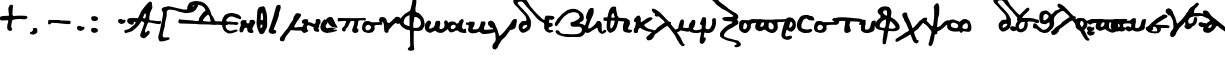 SplineFontDB: 3.2
FontName: msbarocci102fin2
FullName: MS Barocci 102fin2
FamilyName: MS Barocci 102fin2
Weight: Regular
Copyright: Konstantina Eleftheriadi
Version: 
ItalicAngle: 0
UnderlinePosition: 0
UnderlineWidth: 0
Ascent: 800
Descent: 200
InvalidEm: 0
LayerCount: 2
Layer: 0 0 "Back" 1
Layer: 1 0 "Fore" 0
HasVMetrics: 1
XUID: [1021 757 -1823054581 2354]
OS2Version: 0
OS2_WeightWidthSlopeOnly: 0
OS2_UseTypoMetrics: 0
CreationTime: 1720953014
ModificationTime: 1720953291
PfmFamily: 17
TTFWeight: 400
TTFWidth: 5
LineGap: 90
VLineGap: 90
OS2TypoAscent: 0
OS2TypoAOffset: 1
OS2TypoDescent: 0
OS2TypoDOffset: 1
OS2TypoLinegap: 90
OS2WinAscent: 0
OS2WinAOffset: 1
OS2WinDescent: 0
OS2WinDOffset: 1
HheadAscent: 0
HheadAOffset: 1
HheadDescent: 0
HheadDOffset: 1
OS2Vendor: 'PfEd'
Lookup: 4 0 1 "'liga' +A5oDvwO5A70DrAAA +A8ADvwO7A7sDsQPAA7sDrAAA +A8MDxAO/A7kDxwO1A68DsQAA lookup 0" { "'liga' +A5oDvwO5A70DrAAA +A8ADvwO7A7sDsQPAA7sDrAAA +A8MDxAO/A7kDxwO1A68DsQAA lookup 0 subtable"  } ['liga' ('DFLT' <'dflt' > ) ]
Lookup: 4 0 1 "msbarocci102fin1-<1,2> Common Ligatures lookup 0" { "msbarocci102fin1-<1,2> Common Ligatures lookup 0 subtable"  } [<1,2> ('DFLT' <'dflt' > ) ]
MarkAttachClasses: 1
DEI: 91125
Encoding: Original
UnicodeInterp: none
NameList: AGL with PUA
DisplaySize: -48
AntiAlias: 1
FitToEm: 0
WinInfo: 0 26 6
BeginPrivate: 0
EndPrivate
BeginChars: 78 78

StartChar: uni0000
Encoding: 0 0 0
Width: 450
VWidth: 924
LayerCount: 2
Fore
SplineSet
0 -100 m 1
 1000 -100 l 1
 1000 900 l 1
 0 900 l 1
 0 -100 l 1
EndSplineSet
EndChar

StartChar: gamma
Encoding: 1 947 1
Width: 626
VWidth: 924
Flags: W
LayerCount: 2
Fore
SplineSet
622.384765625 351.76171875 m 1
 578.4140625 335.2734375 l 1
 548.185546875 299.546875 l 1
 506.962890625 225.34765625 l 1
 443.755859375 142.904296875 l 1
 405.283203125 93.4375 l 1
 342.07421875 16.490234375 l 1
 270.623046875 -52.21484375 l 1
 237.646484375 -74.19921875 l 1
 223.90625 -54.962890625 l 1
 215.66015625 -19.236328125 l 1
 188.1796875 76.94921875 l 1
 141.4609375 175.880859375 l 1
 119.4765625 236.33984375 l 1
 81.001953125 285.806640625 l 1
 28.787109375 310.5390625 l 1
 -23.427734375 294.05078125 l 1
 -42.6640625 280.310546875 l 1
 -53.65625 233.591796875 l 1
 -42.6640625 200.615234375 l 1
 -12.43359375 170.384765625 l 1
 9.55078125 142.904296875 l 1
 17.794921875 129.162109375 l 1
 28.787109375 134.658203125 l 1
 56.26953125 131.91015625 l 1
 75.505859375 107.177734375 l 1
 105.736328125 54.962890625 l 1
 135.96484375 -24.732421875 l 1
 135.96484375 -65.955078125 l 1
 144.208984375 -153.89453125 l 1
 133.216796875 -206.109375 l 1
 113.98046875 -233.591796875 l 1
 83.75 -263.8203125 l 1
 61.765625 -316.03515625 l 1
 61.765625 -362.75390625 l 1
 75.505859375 -398.478515625 l 1
 130.46875 -414.96875 l 1
 182.68359375 -373.74609375 l 1
 204.66796875 -332.5234375 l 1
 223.90625 -283.05859375 l 1
 262.37890625 -228.095703125 l 1
 289.861328125 -181.376953125 l 1
 391.541015625 -85.19140625 l 1
 452 0 l 1
 501.466796875 71.451171875 l 1
 561.92578125 85.193359375 l 1
 630.62890625 120.91796875 l 1
 652.615234375 184.125 l 1
 671.8515625 296.798828125 l 1
 666.35546875 343.517578125 l 1
 622.384765625 351.76171875 l 1
EndSplineSet
EndChar

StartChar: omicron
Encoding: 2 959 2
Width: 299
VWidth: 924
Flags: W
LayerCount: 2
Fore
SplineSet
78.59375 323.294921875 m 1
 45.615234375 312.302734375 l 1
 15.38671875 282.072265625 l 1
 4.392578125 251.84375 l 1
 1.64453125 199.62890625 l 1
 1.64453125 155.658203125 l 1
 7.142578125 95.19921875 l 1
 20.8828125 67.71875 l 1
 62.103515625 31.9921875 l 1
 89.5859375 15.50390625 l 1
 133.556640625 -0.984375 l 1
 177.525390625 1.763671875 l 1
 216 21 l 1
 246.23046875 53.9765625 l 1
 279.20703125 95.19921875 l 1
 292.947265625 133.673828125 l 1
 298.443359375 177.64453125 l 1
 290.19921875 235.35546875 l 1
 265.466796875 271.080078125 l 1
 235.236328125 298.5625 l 1
 194.015625 320.546875 l 1
 130.80859375 323.294921875 l 1
 78.59375 323.294921875 l 1
166.533203125 251.84375 m 1
 185.771484375 227.109375 l 1
 202.259765625 199.62890625 l 1
 202.259765625 166.650390625 l 1
 194.015625 141.91796875 l 1
 180.2734375 117.185546875 l 1
 158.2890625 97.947265625 l 1
 128.060546875 95.19921875 l 1
 108.822265625 100.6953125 l 1
 106.07421875 128.177734375 l 1
 106.07421875 150.162109375 l 1
 111.5703125 183.140625 l 1
 125.3125 232.60546875 l 1
 144.548828125 249.095703125 l 1
 166.533203125 251.84375 l 1
EndSplineSet
EndChar

StartChar: uniE024
Encoding: 3 57380 3
Width: 450
VWidth: 924
LayerCount: 2
Fore
SplineSet
55.091796875 732.9609375 m 5
 25.8203125 729.302734375 l 5
 11.18359375 696.37109375 l 5
 20.33203125 654.294921875 l 5
 40.455078125 636 l 5
 71.556640625 619.533203125 l 5
 67.8984375 590.26171875 l 1
 64.23828125 564.650390625 l 1
 84.36328125 555.501953125 l 1
 117.29296875 544.525390625 l 1
 144.736328125 553.671875 l 1
 172.177734375 546.35546875 l 1
 212.42578125 506.10546875 l 1
 281.947265625 447.5625 l 1
 314.876953125 399.99609375 l 1
 318.958984375 394.943359375 l 1
 296.58203125 389.01953125 l 1
 131.9296875 273.763671875 l 1
 93.509765625 224.3671875 l 1
 33.138671875 184.119140625 l 1
 -19.916015625 149.359375 l 1
 -109.560546875 63.373046875 l 1
 -147.98046875 34.1015625 l 1
 -142.4921875 -4.318359375 l 1
 -126.02734375 -37.248046875 l 1
 -104.072265625 -48.224609375 l 1
 -74.80078125 -46.396484375 l 1
 -23.576171875 -31.759765625 l 1
 -1.623046875 -11.634765625 l 1
 36.796875 32.271484375 l 1
 55.091796875 78.009765625 l 1
 77.044921875 109.109375 l 1
 137.41796875 147.529296875 l 1
 192.302734375 191.435546875 l 1
 263.65234375 242.662109375 l 1
 327.68359375 290.228515625 l 1
 367.931640625 306.693359375 l 1
 384.22265625 314.140625 l 1
 391.71484375 304.86328125 l 1
 446.599609375 240.83203125 l 1
 486.84765625 185.947265625 l 1
 523.4375 138.380859375 l 1
 572.833984375 68.861328125 l 1
 618.5703125 -22.61328125 l 1
 691.75 -141.52734375 l 1
 728.33984375 -178.1171875 l 1
 772.24609375 -194.583984375 l 1
 797.859375 -187.265625 l 1
 808.8359375 -165.310546875 l 1
 810.666015625 -145.1875 l 1
 794.19921875 -132.380859375 l 1
 777.734375 -125.0625 l 1
 737.486328125 -40.90625 l 1
 697.23828125 41.419921875 l 1
 666.13671875 83.498046875 l 1
 585.640625 200.583984375 l 1
 503.3125 306.693359375 l 1
 460.21484375 365.560546875 l 1
 470.3828125 376.212890625 l 1
 466.724609375 409.14453125 l 1
 417.328125 421.951171875 l 1
 415.658203125 421.482421875 l 1
 353.296875 482.322265625 l 1
 263.65234375 579.28515625 l 1
 184.984375 657.953125 l 5
 122.783203125 705.51953125 l 5
 55.091796875 732.9609375 l 5
802.13671875 57.548828125 m 1
 773.1484375 48.490234375 l 1
 759.560546875 33.99609375 l 1
 751.408203125 12.255859375 l 1
 758.65625 -22.16796875 l 1
 787.642578125 -48.4375 l 1
 826.595703125 -67.4609375 l 1
 866.453125 -61.119140625 l 1
 903.59375 -47.53125 l 1
 928.05078125 -23.978515625 l 1
 940.732421875 2.291015625 l 1
 939.826171875 24.9375 l 1
 927.14453125 37.619140625 l 1
 907.216796875 36.712890625 l 1
 881.8515625 34.90234375 l 1
 862.830078125 38.525390625 l 1
 851.958984375 51.20703125 l 1
 833.841796875 56.642578125 l 1
 802.13671875 57.548828125 l 1
EndSplineSet
EndChar

StartChar: uniE030
Encoding: 4 57392 4
Width: 450
VWidth: 924
LayerCount: 2
Fore
SplineSet
640.541015625 660.5 m 1
 596.5703125 644.01171875 l 1
 566.341796875 608.28515625 l 1
 525.119140625 534.0859375 l 1
 461.912109375 451.642578125 l 1
 423.439453125 402.17578125 l 1
 360.23046875 325.228515625 l 1
 288.779296875 256.5234375 l 1
 255.802734375 234.5390625 l 1
 242.0625 253.775390625 l 1
 233.81640625 289.501953125 l 1
 206.3359375 385.6875 l 1
 159.6171875 484.619140625 l 1
 137.6328125 545.078125 l 1
 99.158203125 594.544921875 l 1
 46.943359375 619.27734375 l 1
 -5.271484375 602.7890625 l 1
 -24.5078125 589.048828125 l 1
 -35.5 542.330078125 l 1
 -24.5078125 509.353515625 l 1
 5.72265625 479.123046875 l 1
 27.70703125 451.642578125 l 1
 35.951171875 437.900390625 l 1
 46.943359375 443.396484375 l 1
 74.42578125 440.6484375 l 1
 93.662109375 415.916015625 l 1
 123.892578125 363.701171875 l 1
 154.12109375 284.005859375 l 1
 154.12109375 242.783203125 l 1
 162.365234375 154.84375 l 1
 151.373046875 102.62890625 l 1
 132.13671875 75.146484375 l 1
 101.90625 44.91796875 l 1
 79.921875 -7.296875 l 1
 79.921875 -54.015625 l 1
 93.662109375 -89.740234375 l 1
 148.625 -106.23046875 l 1
 200.83984375 -65.0078125 l 1
 222.82421875 -23.78515625 l 1
 242.0625 25.6796875 l 1
 280.53515625 80.642578125 l 1
 308.017578125 127.361328125 l 1
 409.697265625 223.546875 l 1
 470.15625 308.73828125 l 1
 519.623046875 380.189453125 l 1
 580.08203125 393.931640625 l 1
 648.78515625 429.65625 l 1
 670.771484375 492.86328125 l 1
 690.0078125 605.537109375 l 1
 684.51171875 652.255859375 l 1
 640.541015625 660.5 l 1
487.611328125 217.724609375 m 1
 458.623046875 208.666015625 l 1
 445.03515625 194.171875 l 1
 436.8828125 172.431640625 l 1
 444.130859375 138.0078125 l 1
 473.1171875 111.73828125 l 1
 512.0703125 92.71484375 l 1
 551.927734375 99.056640625 l 1
 589.068359375 112.64453125 l 1
 613.525390625 136.197265625 l 1
 626.20703125 162.466796875 l 1
 625.30078125 185.11328125 l 1
 612.619140625 197.794921875 l 1
 592.69140625 196.888671875 l 1
 567.326171875 195.078125 l 1
 548.3046875 198.701171875 l 1
 537.43359375 211.3828125 l 1
 519.31640625 216.818359375 l 1
 487.611328125 217.724609375 l 1
EndSplineSet
EndChar

StartChar: uniE031
Encoding: 5 57393 5
Width: 450
VWidth: 924
HStem: 150.502 82.8789<95.4618 130.861 140.438 183.287> 364.639 83.0586<564.915 608.427> 425.465 82.1523<198.042 281.891 362.549 465.748> 507.643 0.861328<295.391 310.308>
VStem: -3.39844 83.0996<244.101 356.706> 219.836 83.002<269.631 342.172 360.477 385.418>
LayerCount: 2
Fore
SplineSet
304.177734375 767.060546875 m 2xbc
 295.814453125 766.748046875 286.88671875 763.734375 278.05078125 757.142578125 c 0
 261.95703125 744.135742188 248.08203125 728.592773438 233.630859375 713.830078125 c 0
 214.19140625 693.907226562 194.075195312 674.668945312 173.923828125 655.47265625 c 0
 158.249023438 640.65625 143.438476562 624.969726562 128.28125 609.6328125 c 0
 115.188476562 596.974609375 103.244140625 583.282226562 92.423828125 568.650390625 c 0
 85.1494140625 558.037109375 78.2451171875 547.1953125 70.4609375 536.94140625 c 0
 65.158203125 530.026367188 59.099609375 523.758789062 53.111328125 517.447265625 c 0
 42.3056640625 506.076171875 34.71484375 491.665039062 34.689453125 475.607421875 c 0
 34.6826171875 471.16796875 35.6396484375 466.78125 36.115234375 462.3671875 c 0
 37.875 457.783203125 39.0234375 452.915039062 41.39453125 448.615234375 c 0
 44.888671875 442.280273438 49.009765625 437.643554688 53.95703125 433.564453125 c 1
 51.2177734375 430.467773438 48.568359375 427.2890625 46.123046875 423.931640625 c 0
 41.97265625 418.149414062 38.1669921875 412.157226562 34.396484375 406.123046875 c 0
 26.8779296875 394.415039062 19.93359375 382.333984375 13.951171875 369.76171875 c 0
 4.341796875 348.5390625 -3.8642578125 326.35546875 -3.3984375 302.67578125 c 0
 -2.525390625 280.115234375 -0.0322265625 257.516601562 7.095703125 235.974609375 c 0
 8.65234375 231.880859375 10.03125 227.71484375 11.765625 223.693359375 c 0
 18.2578125 208.635742188 27.853515625 193.950195312 39.78125 182.650390625 c 0
 43.2490234375 179.365234375 47.1787109375 176.603515625 50.876953125 173.580078125 c 0
 58.5 168.87890625 61.736328125 166.5625 70.123046875 162.794921875 c 0
 82.8408203125 157.081054688 96.3681640625 153.8671875 110.125 151.900390625 c 0
 118.068359375 151.075195312 122.67578125 150.3828125 130.861328125 150.501953125 c 0
 142.106445312 150.665039062 153.067382812 152.8828125 163.84375 155.947265625 c 0
 178.788085938 160.36328125 193.53515625 165.500976562 207.3984375 172.70703125 c 0
 220.288085938 179.526367188 232.778320312 187.146484375 243.58203125 197.046875 c 0
 257.0703125 209.6953125 269.353515625 223.606445312 278.244140625 239.947265625 c 0
 285.715820312 254.962890625 291.643554688 270.639648438 295.400390625 287.021484375 c 0
 299.154296875 303.552734375 301.8984375 320.28515625 302.837890625 337.234375 c 0
 303.296875 344.981445312 303.578125 352.73828125 304.16796875 360.4765625 c 0
 308.37890625 419.12109375 225.443359375 425.076171875 221.232421875 366.431640625 c 0
 220.603515625 358.35546875 220.319335938 350.2578125 219.8359375 342.171875 c 0
 219.116210938 329.859375 217.201171875 317.6875 214.375 305.6953125 c 0
 211.989257812 295.947265625 208.766601562 286.427734375 204.080078125 277.544921875 c 0
 199.384765625 270.197265625 193.45703125 263.845703125 187.03125 258.00390625 c 0
 181.5703125 253.299804688 175.322265625 249.672851562 168.923828125 246.419921875 c 0
 159.85546875 241.776367188 150.192382812 238.56640625 140.4375 235.734375 c 0
 136.690429688 234.97265625 132.96875 233.520507812 129.103515625 233.380859375 c 0
 126.1953125 233.276367188 122.1171875 234.190429688 119.3046875 234.54296875 c 0
 114.513671875 235.575195312 109.551757812 236.26953125 104.955078125 238.056640625 c 0
 101.53515625 239.385742188 98.3349609375 241.827148438 95.3203125 243.85546875 c 0
 92.3271484375 249.103515625 88.8505859375 254.095703125 86.67578125 259.783203125 c 0
 86.119140625 261.240234375 85.7509765625 262.762695312 85.2890625 264.251953125 c 0
 81.4296875 277.68359375 80.1083984375 291.666015625 79.701171875 305.5859375 c 0
 79.7919921875 307.032226562 79.7421875 308.493164062 79.974609375 309.923828125 c 0
 80.1201171875 310.817382812 80.560546875 311.637695312 80.82421875 312.50390625 c 0
 82.3291015625 317.439453125 82.33203125 318.209960938 84.259765625 323.232421875 c 0
 85.822265625 327.303710938 87.7314453125 331.225585938 89.56640625 335.17578125 c 0
 93.9306640625 344.116210938 98.8994140625 352.748046875 104.30078125 361.09765625 c 0
 107.380859375 365.734375 110.079101562 370.619140625 113.412109375 375.083984375 c 0
 118.03515625 381.212890625 123.759765625 386.3515625 129.587890625 391.296875 c 0
 133.510742188 394.57421875 137.828125 397.333984375 142.4140625 399.578125 c 0
 145.768554688 401.103515625 149.196289062 402.456054688 152.67578125 403.66796875 c 0
 156.2109375 404.741210938 159.724609375 405.880859375 163.22265625 407.0703125 c 0
 163.244140625 407.077148438 163.265625 407.084960938 163.287109375 407.091796875 c 0
 176.165039062 406.263671875 188.970703125 411.751953125 197.556640625 421.216796875 c 1
 207.913085938 422.48046875 218.260742188 423.817382812 228.615234375 425.083984375 c 0
 246.3515625 427.517578125 264.153320312 426.26953125 281.890625 424.78125 c 0
 301.24609375 423.1484375 270.657226562 426.463867188 290.0546875 425.46484375 c 0xbc
 314.919921875 423.76171875 339.811523438 423.887695312 364.70703125 424.53125 c 0
 388.0390625 424.887695312 409.831054688 419.314453125 433.087890625 421.0625 c 0
 444.216796875 421.85546875 551.18359375 363.526367188 562.283203125 364.638671875 c 1
 577.782226562 358.005859375 597.298828125 360.522460938 612.197265625 379.1171875 c 0
 615.413085938 386.833984375 618.625976562 394.55078125 621.841796875 402.267578125 c 1
 617.43359375 413.981445312 615.782226562 427.145507812 608.619140625 437.408203125 c 0
 604.583007812 443.190429688 596.659179688 445.022460938 590.134765625 447.697265625 c 0xdc
 582.740234375 450.728515625 572.444335938 449.1796875 564.54296875 448.43359375 c 0
 550.6328125 446.814453125 445.227539062 499.109375 431.259765625 498.10546875 c 0
 409.359375 496.458984375 384.520507812 507.97265625 362.548828125 507.654296875 c 0
 339.795898438 507.060546875 317.05078125 506.90234375 294.326171875 508.50390625 c 0
 275.811523438 509.455078125 307.283203125 506.0859375 288.80859375 507.642578125 c 0
 265.404296875 509.586914062 241.89453125 510.755859375 218.513671875 507.6171875 c 0
 197.024414062 504.985351562 187.86328125 508.133789062 166.279296875 506.3515625 c 0
 162.5390625 506.041015625 157.928710938 505.29296875 152.943359375 504.388671875 c 1
 160.31640625 511.920898438 167.821289062 519.6328125 171.76171875 525.6171875 c 0
 180.051757812 537.0703125 177.30078125 541.328125 187.42578125 551.1875 c 0
 201.9921875 565.9296875 216.225585938 581.010742188 231.275390625 595.267578125 c 0
 252.127929688 615.131835938 272.934570312 635.048828125 293.05078125 655.6640625 c 0
 304.509765625 667.370117188 315.6328125 679.501953125 327.7734375 690.49609375 c 0
 366.0625 719.0625 340.41796875 768.416015625 304.177734375 767.060546875 c 2xbc
388.509765625 271.912109375 m 1
 359.521484375 262.853515625 l 1
 345.93359375 248.359375 l 1
 337.78125 226.619140625 l 1
 345.029296875 192.1953125 l 1
 374.015625 165.92578125 l 1
 412.96875 146.90234375 l 1
 452.826171875 153.244140625 l 1
 489.966796875 166.83203125 l 1
 514.423828125 190.384765625 l 1
 527.10546875 216.654296875 l 1
 526.19921875 239.30078125 l 1
 513.517578125 251.982421875 l 1
 493.58984375 251.076171875 l 1
 468.224609375 249.265625 l 1
 449.203125 252.888671875 l 1
 438.33203125 265.5703125 l 1
 420.21484375 271.005859375 l 1
 388.509765625 271.912109375 l 1
EndSplineSet
EndChar

StartChar: "+4CQDvwAA"
Encoding: 6 -1 6
Width: 630
VWidth: 924
Flags: W
HStem: 477.928 53.5879<28.7012 63.7012>
LayerCount: 2
Fore
SplineSet
107.5078125 544.125 m 1
 25.548828125 531.515625 l 1
 9.787109375 512.6015625 l 1
 28.701171875 477.927734375 l 1
 75.986328125 468.470703125 l 1
 123.26953125 474.775390625 l 1
 195.771484375 440.099609375 l 1
 274.578125 392.81640625 l 1
 334.47265625 348.68359375 l 1
 362.841796875 326.6171875 l 1
 303.25390625 281.572265625 l 1
 174.685546875 211.2421875 l 1
 85.9453125 155.892578125 l 1
 29.203125 117.15234375 l 1
 -8.623046875 73.01953125 l 1
 -21.232421875 41.49609375 l 1
 3.986328125 3.669921875 l 1
 44.96484375 -8.939453125 l 1
 92.25 -2.634765625 l 1
 145.837890625 25.736328125 l 1
 167.904296875 60.41015625 l 1
 171.056640625 104.54296875 l 1
 171.056640625 118.064453125 l 1
 243.1875 152.263671875 l 1
 400.669921875 257.267578125 l 1
 429.041015625 279.333984375 l 1
 482.62890625 257.267578125 l 1
 479.4765625 232.048828125 l 1
 432.193359375 169.00390625 l 1
 391.212890625 128.025390625 l 1
 388.060546875 33.45703125 l 1
 416.431640625 -20.1328125 l 1
 473.171875 -39.046875 l 1
 545.673828125 -39.046875 l 1
 602.416015625 -13.828125 l 1
 646.546875 39.759765625 l 1
 652.8515625 87.044921875 l 1
 652.8515625 146.9375 l 1
 631.6328125 226.4609375 l 1
 575.740234375 262.791015625 l 1
 520.45703125 314.0078125 l 1
 425.888671875 386.51171875 l 1
 309.25390625 465.318359375 l 1
 230.447265625 515.75390625 l 1
 167.400390625 544.125 l 1
 107.5078125 544.125 l 1
542.521484375 143.78515625 m 1
 567.740234375 121.720703125 l 1
 567.740234375 83.892578125 l 1
 551.978515625 46.064453125 l 1
 511 24 l 1
 473.171875 39.759765625 l 1
 473.171875 71.283203125 l 1
 479.4765625 99.654296875 l 1
 511 140.6328125 l 1
 542.521484375 143.78515625 l 1
EndSplineSet
LCarets2: 1 0
Ligature2: "'liga' +A5oDvwO5A70DrAAA +A8ADvwO7A7sDsQPAA7sDrAAA +A8MDxAO/A7kDxwO1A68DsQAA lookup 0 subtable" uniE024 omicron
EndChar

StartChar: "+4DADvwAA"
Encoding: 7 -1 7
Width: 810
VWidth: 924
Flags: W
VStem: 78.8145 80.0068<-162.738 -81.877>
LayerCount: 2
Fore
SplineSet
79.6123046875 230.227539062 m 1
 43.4365234375 241.2578125 l 1
 14.0439453125 244.10546875 l 1
 -7.7275390625 197.453125 l 1
 16.5947265625 147.83984375 l 1
 35.1533203125 127.708984375 l 1
 60.6943359375 104.150390625 l 1
 60.6943359375 57.498046875 l 1
 66.0751953125 16.509765625 l 1
 72.876953125 -81.876953125 l 1
 78.814453125 -162.73828125 l 1
 76.5498046875 -229.75390625 l 1
 78.5146484375 -304.970703125 l 1
 101.125976562 -346.817382812 l 1
 169.536132812 -348.506835938 l 1
 243.609375 -311.748046875 l 1
 317.407226562 -229.454101562 l 1
 364.053710938 -129.366210938 l 1
 413.538085938 -62.083984375 l 1
 455.678710938 -10.923828125 l 1
 484.094726562 51.5712890625 l 1
 551.900390625 63.34765625 l 1
 638 0 l 1
 715.75390625 0 l 1
 780.928710938 10.177734375 l 1
 859.735351562 72.08984375 856.163085938 181.446289062 784.17578125 248.810546875 c 1
 747.744140625 256.810546875 l 1
 715.75390625 270.580078125 l 1
 644.220703125 273.69140625 l 1
 607.486328125 252.765625 l 1
 556.879882812 236.364257812 l 1
 477.477539062 178.217773438 l 1
 406.772460938 96.7900390625 l 1
 359.264648438 7.736328125 l 1
 310.060546875 -64.634765625 l 1
 291.681640625 -132.775390625 l 1
 262.288085938 -184.50390625 l 1
 223.845703125 -216.731445312 l 1
 183.977539062 -223.802734375 l 1
 159.666992188 -199.491210938 l 1
 158.821289062 -147.750976562 l 1
 152.3125 -74.8115234375 l 1
 141.557617188 -20.25390625 l 1
 133.911132812 62.873046875 l 1
 126.264648438 128.4609375 l 1
 114.381835938 161.247070312 l 1
 100.245117188 200.540039062 l 1
 79.6123046875 230.227539062 l 1
686.629882812 205.842773438 m 1
 740.359375 190.149414062 l 1
 761.002929688 148.016601562 l 1
 744.032226562 98.1044921875 l 1
 713.068359375 72.798828125 l 1
 670.090820312 64.8828125 l 1
 631.918945312 72.2353515625 l 1
 606.900390625 107.866210938 l 1
 600.536132812 159.6171875 l 1
 625.978515625 194.25390625 l 1
 686.629882812 205.842773438 l 1
EndSplineSet
LCarets2: 1 0
Ligature2: "'liga' +A5oDvwO5A70DrAAA +A8ADvwO7A7sDsQPAA7sDrAAA +A8MDxAO/A7kDxwO1A68DsQAA lookup 0 subtable" uniE030 omicron
EndChar

StartChar: "+4DEDswAA"
Encoding: 8 -1 8
Width: 742
VWidth: 924
Flags: W
VStem: 280.633 82.0234<-61.6533 -29.127> 280.633 80.6094<-61.6533 144.829>
LayerCount: 2
Fore
SplineSet
248.10546875 294.728515625 m 1x40
 214.1640625 255.129882812 l 1
 159.009765625 188.662109375 l 1
 123.654296875 158.963867188 l 1
 117.998046875 143.407226562 l 1
 117.998046875 109.465820312 l 1
 142.0390625 99.56640625 l 1
 187.293945312 108.051757812 l 1
 214.1640625 126.436523438 l 1
 242.448242188 134.921875 l 1
 252.34765625 132.09375 l 1
 266.490234375 105.223632812 l 1
 263.662109375 69.8681640625 l 1
 253.762695312 48.6552734375 l 1
 233.962890625 31.6845703125 l 1
 187.293945312 18.9560546875 l 1
 159.009765625 10.470703125 l 1
 136.3828125 3.400390625 l 1
 106.68359375 7.642578125 l 1
 62.84375 31.6845703125 l 1
 31.73046875 54.3115234375 l 1
 7.689453125 116.537109375 l 1
 7.689453125 175.934570312 l 1
 23.2451171875 194.319335938 l 1
 85.470703125 242.40234375 l 1
 130.725585938 303.212890625 l 1
 191.537109375 385.237304688 l 1
 235.377929688 441.806640625 l 1
 301.845703125 488.475585938 l 1
 330.129882812 495.546875 l 1
 365.485351562 487.061523438 l 1
 382.456054688 460.19140625 l 1
 392.35546875 403.622070312 l 1
 383.870117188 348.467773438 l 1
 366.899414062 320.18359375 l 1
 357 282 l 1
 355.5859375 129.264648438 l 1
 357 31.6845703125 l 1
 361.2421875 -29.126953125 l 1x40
 362.65625 -61.6533203125 l 1x80
 373.970703125 -77.2099609375 l 1
 383.870117188 -74.3818359375 l 1
 395.18359375 -71.552734375 l 1
 436.196289062 -17.8134765625 l 1
 515.391601562 81.181640625 l 1
 588.930664062 191.490234375 l 1
 644.084960938 272.100585938 l 1
 696.411132812 321.598632812 l 1
 736.008789062 348.467773438 l 1
 754.393554688 351.296875 l 1
 767.122070312 335.740234375 l 1
 768.536132812 294.728515625 l 1
 764.29296875 243.81640625 l 1
 748.737304688 204.21875 l 1
 697.825195312 150.478515625 l 1
 641.256835938 102.395507812 l 1
 588.930664062 44.412109375 l 1
 515.391601562 -40.4404296875 l 1
 461.651367188 -115.393554688 l 1
 427.7109375 -163.477539062 l 1
 396.59765625 -207.317382812 l 1
 366.899414062 -272.37109375 l 1
 358.4140625 -311.969726562 l 1
 358.4140625 -347.325195312 l 1
 361.2421875 -381.265625 l 1x40
 348.514648438 -418.03515625 l 1
 330.129882812 -433.591796875 l 1
 300.431640625 -440.663085938 l 1
 277.803710938 -429.349609375 l 1
 256.590820312 -410.96484375 l 1
 245.27734375 -385.508789062 l 1
 238.206054688 -354.395507812 l 1
 245.27734375 -321.869140625 l 1
 276.389648438 -255.401367188 l 1
 290.532226562 -224.288085938 l 1
 283.4609375 -149.334960938 l 1
 280.6328125 -37.6123046875 l 1x80
 280.6328125 11.8857421875 l 1
 277.803710938 99.56640625 l 1
 274.975585938 190.076171875 l 1
 267.904296875 266.443359375 l 1
 248.10546875 294.728515625 l 1x40
EndSplineSet
LCarets2: 1 0
Ligature2: "'liga' +A5oDvwO5A70DrAAA +A8ADvwO7A7sDsQPAA7sDrAAA +A8MDxAO/A7kDxwO1A68DsQAA lookup 0 subtable" uniE031 gamma
EndChar

StartChar: .notdef
Encoding: 9 -1 9
Width: 500
GlyphClass: 1
Flags: MW
HStem: 0 50<100 400 100 450> 483 50<100 400 100 100>
VStem: 50 50<50 50 50 483> 400 50<50 483 483 483>
LayerCount: 2
Fore
SplineSet
50 0 m 1
 50 533 l 1
 450 533 l 1
 450 0 l 1
 50 0 l 1
100 50 m 1
 400 50 l 1
 400 483 l 1
 100 483 l 1
 100 50 l 1
EndSplineSet
EndChar

StartChar: uniE029
Encoding: 10 57385 10
Width: 492
VWidth: 924
GlyphClass: 1
Flags: MW
HStem: 132.498 78.1113
LayerCount: 2
Fore
SplineSet
425.9296875 470.37890625 m 1
 400.498046875 466.74609375 l 1
 378.69921875 452.212890625 l 1
 320.568359375 417.69921875 l 1
 260.62109375 381.3671875 l 1
 200.67578125 332.3203125 l 1
 120.74609375 266.923828125 l 1
 82.59765625 226.958984375 l 1
 39.001953125 185.177734375 l 1
 8.119140625 143.396484375 l 1
 2.669921875 96.166015625 l 1
 8.119140625 61.65234375 l 1
 44.451171875 27.13671875 l 1
 82.59765625 14.421875 l 1
 138.912109375 5.337890625 l 1
 197.04296875 -1.927734375 l 1
 251.5390625 3.521484375 l 1
 286.0546875 8.970703125 l 1
 326.017578125 39.853515625 l 1
 346 78 l 1
 346 101.615234375 l 1
 346 129.318359375 l 1
 358.716796875 130.681640625 l 1
 478.609375 132.498046875 l 1
 538.556640625 132.498046875 l 1
 560.35546875 145.212890625 l 1
 565.8046875 170.646484375 l 1
 556.72265625 188.810546875 l 1
 520.390625 201.52734375 l 1
 464.076171875 206.9765625 l 1
 335.1015625 210.609375 l 1
 271.521484375 214.2421875 l 1
 217.0234375 216.060546875 l 1
 212.748046875 216.509765625 l 1
 227.923828125 232.408203125 l 1
 291.50390625 276.005859375 l 1
 353.267578125 312.337890625 l 1
 431.37890625 363.201171875 l 1
 482.2421875 386.81640625 l 1
 511.30859375 415.880859375 l 1
 507.67578125 443.130859375 l 1
 476.79296875 463.11328125 l 1
 425.9296875 470.37890625 l 1
177.83984375 169.584960938 m 1
 191.591796875 161.563476562 l 1
 207.94140625 157.928710938 l 1
 208.162109375 158.327148438 l 1
 231.556640625 139.763671875 l 1
 232.78515625 139.529296875 l 1
 249.72265625 107.06640625 l 1
 258.8046875 76.18359375 l 1
 246.08984375 48.935546875 l 1
 218.841796875 48.935546875 l 1
 166.16015625 48.935546875 l 1
 131.646484375 54.384765625 l 1
 97.130859375 58.017578125 l 1
 89.865234375 87.083984375 l 1
 100.763671875 112.515625 l 1
 128.013671875 136.130859375 l 1
 153.4453125 154.295898438 l 1
 169.79296875 165.196289062 l 1
 177.83984375 169.584960938 l 1
EndSplineSet
EndChar

StartChar: uniE040
Encoding: 11 57408 11
Width: 500
VWidth: 924
GlyphClass: 1
Flags: W
LayerCount: 2
Fore
SplineSet
60.515625 566.01171875 m 1
 22.3671875 558.74609375 l 1
 -1.248046875 544.212890625 l 1
 2.38671875 509.697265625 l 1
 20.55078125 460.650390625 l 1
 58.69921875 437.03515625 l 1
 111.37890625 386.171875 l 1
 138.62890625 364.373046875 l 1
 154.9765625 337.125 l 1
 171.326171875 318.958984375 l 1
 169.509765625 297.16015625 l 1
 145.89453125 282.626953125 l 1
 120.462890625 268.095703125 l 1
 75.048828125 228.130859375 l 1
 49.6171875 204.515625 l 1
 20.55078125 168.18359375 l 1
 13.28515625 146.384765625 l 1
 4.203125 110.0546875 l 1
 4.203125 82.8046875 l 1
 9.65234375 50.107421875 l 1
 24.185546875 33.7578125 l 1
 56.8828125 13.775390625 l 1
 105.9296875 4.693359375 l 1
 147.7109375 4.693359375 l 1
 187.67578125 21.04296875 l 1
 236.72265625 55.556640625 l 1
 271.23828125 84.62109375 l 1
 298.486328125 117.3203125 l 1
 316.65234375 139.119140625 l 1
 320.28515625 157.28515625 l 1
 333 170 l 1
 360.25 175.44921875 l 1
 383.865234375 164.55078125 l 1
 411.11328125 131.853515625 l 1
 465.609375 95.521484375 l 1
 541.90625 42.841796875 l 1
 601.8515625 -8.0234375 l 1
 634.55078125 -18.921875 l 1
 663.615234375 -22.5546875 l 1
 679.96484375 -2.572265625 l 1
 663.615234375 26.4921875 l 1
 589.13671875 100.970703125 l 1
 531.005859375 170 l 1
 441.994140625 240.845703125 l 1
 362.06640625 304.42578125 l 1
 309.384765625 348.0234375 l 1
 254.888671875 387.98828125 l 1
 214.923828125 422.50390625 l 1
 184.04296875 460.650390625 l 1
 144.078125 518.78125 l 1
 111.37890625 551.478515625 l 1
 60.515625 566.01171875 l 1
202.208984375 211.78125 m 1
 220.373046875 211.78125 l 1
 218.556640625 182.716796875 l 1
 204.025390625 157.28515625 l 1
 184.04296875 130.03515625 l 1
 145.89453125 120.953125 l 1
 133.177734375 130.03515625 l 1
 142.26171875 162.734375 l 1
 158.611328125 184.533203125 l 1
 202.208984375 211.78125 l 1
EndSplineSet
EndChar

StartChar: uniE022
Encoding: 12 57378 12
Width: 450
VWidth: 924
GlyphClass: 1
Flags: MW
HStem: 10.0693 82.8789 247.521 83.0586 285.034 82.1514 367.211 0.862305
VStem: 11.3691 83.0996 234.604 83.002
LayerCount: 2
Fore
SplineSet
318.9453125 626.627929688 m 1xbc
 310.58203125 626.315429688 301.654296875 623.302734375 292.818359375 616.709960938 c 0
 276.724609375 603.703125 262.849609375 588.16015625 248.3984375 573.397460938 c 0
 228.958984375 553.475585938 208.842773438 534.236328125 188.69140625 515.040039062 c 0
 173.016601562 500.224609375 158.206054688 484.537109375 143.048828125 469.200195312 c 0
 129.956054688 456.54296875 118.01171875 442.850585938 107.19140625 428.21875 c 0
 99.9169921875 417.604492188 93.0126953125 406.762695312 85.228515625 396.508789062 c 0
 79.92578125 389.59375 73.8671875 383.326171875 67.87890625 377.014648438 c 0
 57.07421875 365.64453125 49.482421875 351.232421875 49.45703125 335.174804688 c 0
 49.4501953125 330.736328125 50.4072265625 326.348632812 50.8828125 321.934570312 c 0
 52.642578125 317.3515625 53.791015625 312.482421875 56.162109375 308.182617188 c 0
 59.65625 301.848632812 63.77734375 297.211914062 68.724609375 293.131835938 c 1
 65.9853515625 290.03515625 63.3359375 286.856445312 60.890625 283.5 c 0
 56.740234375 277.717773438 52.9345703125 271.725585938 49.1640625 265.690429688 c 0
 41.6455078125 253.982421875 34.701171875 241.901367188 28.71875 229.329101562 c 0
 19.109375 208.107421875 10.9033203125 185.922851562 11.369140625 162.244140625 c 0
 12.2421875 139.68359375 14.7353515625 117.084960938 21.86328125 95.5419921875 c 0
 23.419921875 91.4482421875 24.798828125 87.283203125 26.533203125 83.2607421875 c 0
 33.025390625 68.2041015625 42.62109375 53.517578125 54.548828125 42.21875 c 0
 58.0166015625 38.9326171875 61.9462890625 36.1708984375 65.64453125 33.1474609375 c 0
 73.267578125 28.4462890625 76.50390625 26.130859375 84.890625 22.3623046875 c 0
 97.6083984375 16.6494140625 111.135742188 13.4345703125 124.892578125 11.46875 c 0
 132.8359375 10.6435546875 137.443359375 9.951171875 145.62890625 10.0693359375 c 0
 156.874023438 10.2333984375 167.834960938 12.4501953125 178.611328125 15.5146484375 c 0
 193.555664062 19.9306640625 208.302734375 25.0693359375 222.166015625 32.275390625 c 0
 235.056640625 39.0947265625 247.545898438 46.71484375 258.349609375 56.6142578125 c 0
 271.837890625 69.2626953125 284.12109375 83.1748046875 293.01171875 99.5146484375 c 0
 300.483398438 114.530273438 306.411132812 130.208007812 310.16796875 146.588867188 c 0
 313.921875 163.120117188 316.666015625 179.852539062 317.60546875 196.801757812 c 0
 318.064453125 204.548828125 318.345703125 212.306640625 318.935546875 220.043945312 c 0
 323.146484375 278.689453125 240.2109375 284.64453125 236 226 c 0
 235.37109375 217.922851562 235.086914062 209.826171875 234.603515625 201.739257812 c 0
 233.883789062 189.426757812 231.96875 177.255859375 229.142578125 165.262695312 c 0
 226.756835938 155.514648438 223.534179688 145.995117188 218.84765625 137.112304688 c 0
 214.15234375 129.764648438 208.224609375 123.413085938 201.798828125 117.571289062 c 0
 196.337890625 112.8671875 190.090820312 109.241210938 183.69140625 105.987304688 c 0
 174.623046875 101.344726562 164.959960938 98.134765625 155.205078125 95.3017578125 c 0
 151.458007812 94.5400390625 147.736328125 93.087890625 143.87109375 92.9482421875 c 0
 140.962890625 92.84375 136.885742188 93.7578125 134.072265625 94.1103515625 c 0
 129.28125 95.1435546875 124.319335938 95.837890625 119.72265625 97.625 c 0
 116.302734375 98.9541015625 113.102539062 101.395507812 110.087890625 103.422851562 c 0
 107.094726562 108.671875 103.618164062 113.663085938 101.443359375 119.350585938 c 0
 100.88671875 120.807617188 100.518554688 122.330078125 100.056640625 123.819335938 c 0
 96.197265625 137.251953125 94.8759765625 151.234375 94.46875 165.153320312 c 0
 94.560546875 166.599609375 94.509765625 168.061523438 94.7421875 169.491210938 c 0
 94.8876953125 170.385742188 95.328125 171.205078125 95.591796875 172.071289062 c 0
 97.0966796875 177.006835938 97.1005859375 177.778320312 99.02734375 182.799804688 c 0
 100.58984375 186.87109375 102.499023438 190.793945312 104.333984375 194.744140625 c 0
 108.698242188 203.68359375 113.666992188 212.315429688 119.068359375 220.665039062 c 0
 122.1484375 225.302734375 124.846679688 230.1875 128.1796875 234.651367188 c 0
 132.802734375 240.780273438 138.52734375 245.919921875 144.35546875 250.864257812 c 0
 148.278320312 254.142578125 152.595703125 256.901367188 157.181640625 259.145507812 c 0
 160.536132812 260.671875 163.963867188 262.024414062 167.443359375 263.235351562 c 0
 170.978515625 264.30859375 174.4921875 265.448242188 177.990234375 266.637695312 c 0
 178.01171875 266.645507812 178.033203125 266.65234375 178.0546875 266.66015625 c 0
 190.932617188 265.83203125 203.737304688 271.319335938 212.32421875 280.78515625 c 1
 222.680664062 282.047851562 233.02734375 283.385742188 243.3828125 284.65234375 c 0
 261.119140625 287.084960938 278.920898438 285.837890625 296.658203125 284.349609375 c 0
 316.013671875 282.716796875 285.42578125 286.033203125 304.822265625 285.034179688 c 0xbc
 329.6875 283.331054688 354.579101562 283.458007812 379.474609375 284.100585938 c 0
 402.806640625 284.45703125 424.592773438 278.973632812 447.856445312 280.630859375 c 0
 458.985351562 281.423828125 532.985351562 246.409179688 544.0859375 247.521484375 c 1
 559.584960938 240.889648438 579.1015625 243.40625 594 262 c 0
 597.21484375 269.717773438 600.428710938 277.43359375 603.64453125 285.150390625 c 1
 599.236328125 296.864257812 597.584960938 310.028320312 590.421875 320.291015625 c 0
 586.385742188 326.07421875 578.461914062 327.905273438 571.9375 330.580078125 c 0xdc
 564.54296875 333.612304688 554.247070312 332.0625 546.345703125 331.31640625 c 0
 532.434570312 329.698242188 459.991210938 358.723632812 446.026367188 357.673828125 c 0
 424.125976562 356.02734375 399.2890625 367.541992188 377.31640625 367.223632812 c 0
 354.563476562 366.629882812 331.819335938 366.471679688 309.09375 368.073242188 c 0
 290.579101562 369.024414062 322.05078125 365.653320312 303.576171875 367.2109375 c 0
 280.171875 369.155273438 256.662109375 370.32421875 233.28125 367.185546875 c 0
 211.791992188 364.552734375 202.630859375 367.701171875 181.046875 365.919921875 c 0
 177.306640625 365.608398438 172.696289062 364.861328125 167.7109375 363.95703125 c 1
 175.083984375 371.489257812 182.588867188 379.201171875 186.529296875 385.185546875 c 0
 194.819335938 396.637695312 192.068359375 400.895507812 202.193359375 410.755859375 c 0
 216.759765625 425.498046875 230.993164062 440.578125 246.04296875 454.8359375 c 0
 266.895507812 474.69921875 287.702148438 494.616210938 307.818359375 515.232421875 c 0
 319.27734375 526.938476562 330.399414062 539.0703125 342.541015625 550.064453125 c 0
 380.830078125 578.629882812 355.185546875 627.983398438 318.9453125 626.62890625 c 1
 318.9453125 626.627929688 l 1xbc
EndSplineSet
EndChar

StartChar: Alpha
Encoding: 13 913 13
Width: 738
VWidth: 924
GlyphClass: 1
Flags: W
LayerCount: 2
Fore
SplineSet
615.349609375 783.37890625 m 1
 578.580078125 779.134765625 l 1
 540.396484375 742.365234375 l 1
 505.041015625 702.767578125 l 1
 459.787109375 650.44140625 l 1
 424.431640625 603.7734375 l 1
 376.34765625 534.4765625 l 1
 339.578125 455.28125 l 1
 316.951171875 405.783203125 l 1
 304.22265625 383.15625 l 1
 292.91015625 371.841796875 l 1
 246.240234375 371.841796875 l 1
 185.4296875 376.083984375 l 1
 134.517578125 373.255859375 l 1
 92.091796875 371.841796875 l 1
 49.6640625 357.69921875 l 1
 36.9375 336.486328125 l 1
 28.451171875 299.716796875 l 1
 39.765625 264.361328125 l 1
 77.94921875 230.419921875 l 1
 121.7890625 212.03515625 l 1
 165.630859375 207.79296875 l 1
 186.84375 227.591796875 l 1
 192.5 253.048828125 l 1
 198.158203125 277.08984375 l 1
 219.37109375 281.33203125 l 1
 236.341796875 275.67578125 l 1
 240.583984375 262.947265625 l 1
 229.26953125 229.005859375 l 1
 192.5 193.650390625 l 1
 114.71875 130.01171875 l 1
 52.494140625 91.828125 l 1
 -8.318359375 77.685546875 l 1
 -28.1171875 70.615234375 l 1
 -40.845703125 57.88671875 l 1
 -39.4296875 35.259765625 l 1
 -23.875 2.732421875 l 1
 -6.904296875 -7.16796875 l 1
 31.279296875 9.802734375 l 1
 85.01953125 22.53125 l 1
 157.14453125 47.986328125 l 1
 198.158203125 81.927734375 l 1
 260.3828125 134.25390625 l 1
 285.837890625 163.953125 l 1
 324.021484375 204.96484375 l 1
 365.03515625 262.947265625 l 1
 374.93359375 289.818359375 l 1
 400.390625 292.646484375 l 1
 431.501953125 279.91796875 l 1
 452.71484375 257.291015625 l 1
 452.71484375 227.591796875 l 1
 428.673828125 162.5390625 l 1
 408.875 96.0703125 l 1
 377.76171875 21.1171875 l 1
 359.376953125 -29.794921875 l 1
 353.720703125 -70.806640625 l 1
 376.34765625 -103.333984375 l 1
 410.2890625 -123.1328125 l 1
 438.57421875 -133.03125 l 1
 482.4140625 -120.3046875 l 1
 531.912109375 -73.634765625 l 1
 567.267578125 -41.107421875 l 1
 587.06640625 -12.82421875 l 1
 594.13671875 28.1875 l 1
 575.751953125 53.64453125 l 1
 551.7109375 56.47265625 l 1
 522.01171875 36.673828125 l 1
 496.556640625 12.6328125 l 1
 481 15.4609375 l 1
 478.171875 29.6015625 l 1
 475.34375 52.23046875 l 1
 481 89 l 1
 499.384765625 125.76953125 l 1
 523.42578125 196.48046875 l 1
 554.5390625 264.361328125 l 1
 606.865234375 260.119140625 l 1
 700.203125 240.3203125 l 1
 783.642578125 226.177734375 l 1
 835.966796875 221.935546875 l 1
 868.494140625 234.6640625 l 1
 872.736328125 262.947265625 l 1
 874.150390625 289.818359375 l 1
 862.837890625 306.7890625 l 1
 831.724609375 296.888671875 l 1
 729.90234375 303.958984375 l 1
 660.60546875 315.2734375 l 1
 616.763671875 316.6875 l 1
 587.06640625 325.173828125 l 1
 584.23828125 340.728515625 l 1
 582.82421875 383.15625 l 1
 587.06640625 421.33984375 l 1
 594.13671875 452.453125 l 1
 599.79296875 496.29296875 l 1
 612.521484375 527.40625 l 1
 640.806640625 591.044921875 l 1
 654.94921875 616.501953125 l 1
 659.19140625 661.755859375 l 1
 647.876953125 721.15234375 l 1
 646.462890625 764.994140625 l 1
 615.349609375 783.37890625 l 1
483.828125 492.05078125 m 1
 495.142578125 469.423828125 l 1
 496.556640625 435.482421875 l 1
 492.314453125 398.712890625 l 1
 481 373.255859375 l 1
 468.271484375 363.357421875 l 1
 438.57421875 367.599609375 l 1
 423.017578125 380.328125 l 1
 452.71484375 453.8671875 l 1
 464.029296875 479.322265625 l 1
 483.828125 492.05078125 l 1
EndSplineSet
EndChar

StartChar: colon
Encoding: 14 58 14
Width: 450
VWidth: 924
GlyphClass: 1
Flags: W
LayerCount: 2
Fore
SplineSet
103.228515625 421.318359375 m 1
 73.5234375 418.224609375 l 1
 44.53515625 409.166015625 l 1
 34.482421875 392.55078125 l 1
 29.158203125 372.224609375 l 1
 37.11328125 334.619140625 l 1
 59.029296875 312.23828125 l 1
 96.21484375 296.396484375 l 1
 137.83984375 299.556640625 l 1
 174.98046875 313.14453125 l 1
 195.548828125 334.576171875 l 1
 202.57421875 358.017578125 l 1
 197.0703125 378.54296875 l 1
 185.44921875 394.052734375 l 1
 169.412109375 403.75390625 l 1
 155.359375 414.31640625 l 1
 139.51953125 416.525390625 l 1
 123.345703125 418.955078125 l 1
 103.228515625 421.318359375 l 1
100.388671875 128.76171875 m 1
 70.68359375 125.66796875 l 1
 41.6953125 116.609375 l 1
 31.64453125 99.9921875 l 1
 26.3203125 79.66796875 l 1
 34.275390625 42.060546875 l 1
 56.189453125 19.681640625 l 1
 93.375 3.83984375 l 1
 135 7 l 1
 172.140625 20.587890625 l 1
 192.708984375 42.017578125 l 1
 199.734375 65.458984375 l 1
 194.232421875 85.984375 l 1
 182.611328125 101.494140625 l 1
 166.572265625 111.1953125 l 1
 152.521484375 121.759765625 l 1
 136.681640625 123.96875 l 1
 120.505859375 126.396484375 l 1
 100.388671875 128.76171875 l 1
EndSplineSet
EndChar

StartChar: plus
Encoding: 15 43 15
Width: 692
VWidth: 924
GlyphClass: 1
Flags: MW
VStem: 210.719 101.822
LayerCount: 2
Fore
SplineSet
304.056640625 707.666015625 m 1
 267.287109375 706.251953125 l 1
 239.001953125 689.28125 l 1
 224.859375 658.169921875 l 1
 209.302734375 624.228515625 l 1
 210.71875 567.66015625 l 1
 217.7890625 504.01953125 l 1
 226.2734375 447.451171875 l 1
 212.1328125 429.06640625 l 1
 188.08984375 430.48046875 l 1
 115.96484375 427.65234375 l 1
 73.5390625 424.82421875 l 1
 7.0703125 407.853515625 l 1
 1.4140625 380.984375 l 1
 0 362.599609375 l 1
 5.65625 327.244140625 l 1
 26.869140625 313.1015625 l 1
 82.0234375 315.9296875 l 1
 147.078125 317.34375 l 1
 186.67578125 320.171875 l 1
 205.060546875 315.9296875 l 1
 203.646484375 297.544921875 l 1
 202.232421875 259.361328125 l 1
 188.08984375 226.833984375 l 1
 179.60546875 153.294921875 l 1
 181.01953125 117.939453125 l 1
 197.990234375 78.341796875 l 1
 236.173828125 52.88671875 l 1
 285.671875 57.12890625 l 1
 298.3984375 83.998046875 l 1
 298.3984375 117.939453125 l 1
 278.599609375 156.123046875 l 1
 284.2578125 209.86328125 l 1
 296.984375 277.74609375 l 1
 301.2265625 311.6875 l 1
 323.85546875 325.830078125 l 1
 369.109375 341.384765625 l 1
 427.091796875 347.04296875 l 1
 510.53125 351.28515625 l 1
 593.96875 342.80078125 l 1
 651.953125 347.04296875 l 1
 670.337890625 365.427734375 l 1
 688.72265625 390.8828125 l 1
 683.064453125 407.853515625 l 1
 667.509765625 420.58203125 l 1
 644.880859375 427.65234375 l 1
 595.384765625 431.89453125 l 1
 547.30078125 433.30859375 l 1
 459.619140625 433.30859375 l 1
 398.80859375 429.06640625 l 1
 345.068359375 426.23828125 l 1
 322.44140625 433.30859375 l 1
 315.369140625 450.279296875 l 1
 312.541015625 479.978515625 l 1
 313.955078125 545.033203125 l 1
 318.197265625 608.671875 l 1
 328.09765625 677.96875 l 1
 304.056640625 707.666015625 l 1
EndSplineSet
EndChar

StartChar: hyphen
Encoding: 16 45 16
Width: 649
VWidth: 924
GlyphClass: 1
Flags: MW
HStem: 231 86 261 70
LayerCount: 2
Fore
SplineSet
70 333 m 1x40
 336 331 l 1x40
 374 319 l 1
 452 317 l 1
 584 313 l 1
 610 305 l 1
 616 265 l 1
 600 231 l 1x80
 530 229 l 1
 402 241 l 1
 278 255 l 1
 150 261 l 1
 112 235 l 1
 82 215 l 1
 52 239 l 1
 54 307 l 1
 70 333 l 1x40
EndSplineSet
EndChar

StartChar: nu
Encoding: 17 957 17
Width: 429
VWidth: 824
GlyphClass: 1
Flags: MW
VStem: 305.162 94.7676
LayerCount: 2
Fore
SplineSet
90.6953125 398.51171875 m 0
 84 398.57421875 77.4921875 395.588867188 71.49609375 392.609375 c 0
 67.375 390.5625 64.4541015625 386.686523438 60.93359375 383.724609375 c 0
 55.0400390625 376.860351562 51.529296875 368.515625 47.919921875 360.330078125 c 0
 44.6357421875 352.806640625 41.4931640625 345.220703125 38.3515625 337.63671875 c 0
 34.5966796875 328.447265625 31.4375 319.032226562 28.171875 309.662109375 c 0
 25.267578125 301.381835938 22.3935546875 293.084960938 19.037109375 284.974609375 c 0
 17.5078125 281.19140625 15.65234375 277.565429688 13.62890625 274.02734375 c 0
 13.0458984375 272.984375 12.3056640625 272.043945312 11.59765625 271.083984375 c 0
 10.4501953125 269.499023438 9.357421875 267.875976562 8.28125 266.2421875 c 0
 2.900390625 258.059570312 3.392578125 253.134765625 0.859375 241.333984375 c 0
 1.498046875 233.946289062 1.5390625 233.541992188 0.94921875 240.119140625 c 1
 1.2353515625 208.986328125 24.6845703125 194.5625 46.60546875 196.603515625 c 1
 45.6474609375 187.76953125 44.7265625 178.930664062 44.072265625 170.068359375 c 0
 43.390625 158.654296875 43.052734375 147.220703125 42.25 135.8125 c 0
 41.384765625 124.03515625 39.9111328125 112.319335938 38.34375 100.6171875 c 0
 36.61328125 87.77734375 34.779296875 74.9501953125 32.958984375 62.123046875 c 0
 31.2216796875 49.6943359375 29.5673828125 37.255859375 28.0546875 24.796875 c 0
 26.5029296875 13.244140625 24.75390625 1.720703125 23.033203125 -9.80859375 c 0
 21.2734375 -21.8955078125 19.634765625 -33.9990234375 18.041015625 -46.109375 c 0
 16.66796875 -56.0712890625 15.201171875 -66.0302734375 13.0859375 -75.8671875 c 0
 11.09765625 -85.154296875 8.8310546875 -94.3720703125 6.384765625 -103.548828125 c 0
 3.80078125 -114.038085938 1.4111328125 -124.57421875 -0.48828125 -135.212890625 c 0
 -2.6474609375 -147.306640625 -4.5048828125 -159.44921875 -5.84765625 -171.6640625 c 0
 -7.6455078125 -188.23828125 -8.98046875 -205.0078125 -5.95703125 -221.54296875 c 0
 -5.302734375 -224.361328125 -4.8291015625 -227.227539062 -3.99609375 -229.998046875 c 0
 0.5576171875 -245.139648438 9.109375 -258.6015625 23.37890625 -266.33203125 c 0
 26.869140625 -268.22265625 30.7666015625 -269.2421875 34.4609375 -270.697265625 c 0
 38.255859375 -271.249023438 42.015625 -272.165039062 45.845703125 -272.353515625 c 0
 60.150390625 -273.057617188 73.61328125 -267.10546875 84.71875 -258.583984375 c 0
 93.935546875 -250.250976562 101.116210938 -241.500976562 107.51953125 -230.83984375 c 0
 113.111328125 -221.971679688 118.5859375 -213.029296875 124.18359375 -204.1640625 c 0
 129.395507812 -195.624023438 134.650390625 -187.03125 138.4765625 -177.759765625 c 0
 140.844726562 -171.291015625 142.815429688 -164.700195312 143.998046875 -157.90234375 c 0
 151.553710938 -119.438476562 117.818359375 -99.537109375 91.125 -107.611328125 c 1
 92.2626953125 -102.862304688 93.3525390625 -98.1015625 94.380859375 -93.326171875 c 0
 96.9384765625 -81.478515625 98.74609375 -69.4912109375 100.408203125 -57.4921875 c 0
 101.979492188 -45.5849609375 103.58203125 -33.6796875 105.314453125 -21.794921875 c 0
 106.958007812 -10.8212890625 108.587890625 0.1533203125 110.091796875 11.146484375 c 0
 113.506835938 10.701171875 116.934570312 10.3251953125 120.384765625 10.306640625 c 0
 123.423828125 10.224609375 126.44921875 9.9140625 129.478515625 9.669921875 c 0
 137.59375 9.01953125 148.232421875 3.916015625 156.30078125 2.82421875 c 0
 166.137695312 1.6171875 176.009765625 0.962890625 185.90625 0.4609375 c 0
 196.251953125 -0.23828125 206.642578125 -0.9580078125 217 0 c 0
 228.110351562 1.08984375 239.049804688 3.1455078125 249.59765625 6.90234375 c 0
 259.325195312 10.173828125 269.168945312 13.1845703125 278.5859375 17.296875 c 0
 288.123046875 21.810546875 297.375 26.9306640625 305.484375 33.7578125 c 0
 311.706054688 38.7021484375 318.051757812 43.5205078125 323.736328125 49.09375 c 0
 329.986328125 55.5439453125 335.774414062 62.4296875 340.3203125 70.212890625 c 0
 345.151367188 77.98046875 349.92578125 85.7861328125 354.326171875 93.80859375 c 0
 360.065429688 104.095703125 365.921875 114.33203125 371.01171875 124.962890625 c 0
 375.201171875 133.453125 376.9375 146.158203125 380.521484375 154.927734375 c 0
 384.483398438 164.974609375 388.112304688 175.162109375 390.990234375 185.578125 c 0
 393.711914062 196.298828125 395.751953125 207.146484375 396.970703125 218.146484375 c 0
 398.559570312 229.8671875 400.0546875 241.611328125 400.755859375 253.423828125 c 0
 401.341796875 264.729492188 401.41015625 276.068359375 399.9296875 287.318359375 c 0
 399.245117188 293.194335938 398.580078125 299.073242188 398.03125 304.962890625 c 0
 397.596679688 309.881835938 397.162109375 314.801757812 396.828125 319.728515625 c 0
 405.748046875 403.69140625 299.955078125 380.31640625 301.787109375 316.16015625 c 0
 302.12890625 311.080078125 302.581054688 306.0078125 303.029296875 300.935546875 c 0
 303.640625 294.282226562 304.390625 287.642578125 305.162109375 281.005859375 c 0
 306.07421875 274.459960938 305.955078125 267.865234375 305.556640625 261.2890625 c 0
 304.950195312 251.6953125 303.701171875 242.157226562 302.404296875 232.63671875 c 0
 301.5234375 224.874023438 300.301757812 217.18359375 298.30078125 209.630859375 c 0
 296.219726562 202.603515625 293.782226562 195.6875 291.05859375 188.884765625 c 0
 288.220703125 182.23046875 284.93359375 175.779296875 281.734375 169.294921875 c 0
 277.254882812 159.92578125 272.05859375 150.924804688 267.001953125 141.861328125 c 0
 263.24609375 134.991210938 259.143554688 128.321289062 255.0078125 121.67578125 c 0
 253.650390625 119.106445312 251.865234375 116.9453125 249.775390625 114.96875 c 0
 246.239257812 112.061523438 242.629882812 109.243164062 239.044921875 106.39453125 c 0
 236.032226562 103.650390625 232.499023438 101.86328125 228.814453125 100.23046875 c 0
 222.068359375 97.72265625 231.291015625 100.311523438 224.470703125 98.017578125 c 0
 220.03125 96.3427734375 209.155273438 93.50390625 204.455078125 93.15625 c 0
 198.491210938 92.7841796875 192.513671875 93.369140625 186.56640625 93.7734375 c 0
 178.545898438 93.77734375 168.260742188 100.653320312 152.642578125 105.37109375 c 1
 138.6171875 119.209960938 140.649414062 120.43359375 135.98828125 126.23828125 c 0
 136.135742188 127.055664062 136.364257812 127.866210938 136.427734375 128.689453125 c 0
 137.311523438 140.510742188 140.8046875 157.348632812 141.52734375 169.177734375 c 0
 142.375976562 179.921875 143.581054688 190.634765625 144.76171875 201.345703125 c 0
 146.508789062 215.881835938 148.682617188 230.356445312 150.271484375 244.912109375 c 0
 151.854492188 259.834960938 152.26171875 274.837890625 152.404296875 289.83203125 c 0
 152.293945312 302.330078125 152.266601562 314.828125 152.283203125 327.326171875 c 0
 152.353515625 337.96875 151.567382812 348.587890625 150.248046875 359.140625 c 0
 149.7734375 362.674804688 149.221679688 366.198242188 148.48046875 369.685546875 c 0
 143.403320312 391.504882812 111.872070312 398.313476562 90.6953125 398.51171875 c 0
31.40625 -194.8359375 m 1
 31.0654296875 -195.25 30.716796875 -195.66015625 30.3359375 -196.037109375 c 0
 30.2548828125 -196.1171875 29.978515625 -196.293945312 30.03125 -196.193359375 c 0
 30.185546875 -195.893554688 30.451171875 -195.666992188 30.662109375 -195.404296875 c 0
 30.8935546875 -195.189453125 31.1669921875 -195.040039062 31.40625 -194.8359375 c 1
EndSplineSet
EndChar

StartChar: Omicron
Encoding: 18 927 18
Width: 450
VWidth: 824
GlyphClass: 1
Flags: MW
HStem: 3.81836 129.574 68.7617 0.927734 119.049 0.824219
VStem: 13.1543 128.928
LayerCount: 2
Fore
SplineSet
259.076171875 405.626953125 m 2x90
 257.5078125 405.5703125 255.936523438 405.552734375 254.369140625 405.458984375 c 0
 247.635742188 405.055664062 240.985351562 403.857421875 234.365234375 402.62109375 c 0
 232.751953125 402.258789062 231.12890625 401.928710938 229.5234375 401.533203125 c 0
 222.91796875 399.903320312 216.518554688 397.474609375 210.390625 394.537109375 c 0
 201.134765625 389.848632812 192.18359375 384.495117188 184.36328125 377.615234375 c 0
 176.864257812 371.0234375 169.626953125 364.1171875 163.138671875 356.51171875 c 0
 158.361328125 350.767578125 153.74609375 344.877929688 149.859375 338.482421875 c 0
 148.08203125 335.587890625 146.6796875 332.719726562 145.552734375 329.88671875 c 0
 142.911132812 330.12890625 127.205078125 339.959960938 125.40234375 339.9765625 c 1
 129.013671875 339.849609375 140.889648438 332.404296875 140.453125 334.07421875 c 0
 139.931640625 336.034179688 121.689453125 347.80078125 119.95703125 347.6015625 c 0
 118.91796875 347.481445312 117.626953125 346.76953125 116.044921875 345.224609375 c 0
 112.794921875 342.045898438 105.502929688 344.430664062 104.9765625 338.177734375 c 0
 104.288085938 338.1484375 103.405273438 337.90234375 102.94140625 338.119140625 c 0
 93.408203125 342.551757812 81.00390625 308.28125 76.220703125 303.7734375 c 0
 71.61328125 299.430664062 66.1630859375 295.850585938 62.0625 291.11328125 c 0
 59.8701171875 288.59375 57.396484375 286.71875 57.583984375 283.62109375 c 0
 57.7470703125 280.905273438 56.3896484375 278.581054688 54.572265625 276.388671875 c 0
 52.220703125 273.869140625 49.1533203125 271.419921875 47.283203125 268.740234375 c 0
 39.8974609375 258.1640625 33.4814453125 245.258789062 26.60546875 232.26953125 c 0
 21.19921875 222.043945312 19.3154296875 210.505859375 18.751953125 199.857421875 c 0
 18.666015625 198.221679688 19.5009765625 196.161132812 18.900390625 195.279296875 c 0
 12.755859375 186.3671875 13.001953125 176.88671875 12.3984375 167.91796875 c 0
 12.2548828125 162.46484375 11.91796875 157.239257812 10.064453125 151.3359375 c 0
 9.0234375 148.022460938 10.1279296875 144.912109375 11.04296875 142.1328125 c 0
 12.328125 138.215820312 13.8984375 134.681640625 13.154296875 129.421875 c 0
 13.025390625 128.52734375 12.9501953125 126.962890625 13.22265625 126.76953125 c 0
 17.521484375 123.787109375 18.818359375 118.754882812 19.798828125 113.392578125 c 0
 20.7919921875 107.9609375 21.46875 102.244140625 24.01953125 98.033203125 c 0
 26.11328125 94.5830078125 29.6162109375 92.50390625 26.837890625 87.16796875 c 0
 26.7802734375 87.0556640625 26.8701171875 86.740234375 27.041015625 86.34375 c 0
 27.3486328125 85.64453125 27.8955078125 84.728515625 28.3203125 84.203125 c 0
 30.70703125 81.21875 33.228515625 78.91796875 35.48046875 75.3359375 c 0
 37.541015625 72.05078125 42.6015625 72.6875 41.234375 66.12109375 c 1
 45.5966796875 64.0068359375 48.5244140625 59.345703125 52.44921875 56.720703125 c 0
 53.29296875 56.1513671875 54.2470703125 55.8154296875 55.16015625 55.517578125 c 0
 59.5576171875 54.0498046875 57.7919921875 47.263671875 61.251953125 46.703125 c 0
 64.9853515625 46.11328125 67.31640625 46.224609375 69.8671875 42.046875 c 0
 70.9453125 40.28515625 73.607421875 36.9716796875 75.818359375 37.23828125 c 0
 76.671875 37.341796875 77.443359375 37.392578125 78.134765625 37.37890625 c 0
 81.4482421875 37.3134765625 82.865234375 35.76171875 82.921875 31.400390625 c 0
 82.921875 31.017578125 83.7265625 30.169921875 84.017578125 30.20703125 c 0
 88.111328125 30.7177734375 91.236328125 28.38671875 94.466796875 26.2421875 c 0
 97.697265625 24.0966796875 101.025390625 22.142578125 104.94140625 23.447265625 c 0
 105.807617188 23.734375 106.72265625 23.337890625 107.23046875 22.455078125 c 0
 110.510742188 16.80859375 116.90234375 18.158203125 121.6640625 16.720703125 c 0
 123.000976562 16.3154296875 125.0390625 17.2158203125 125.91015625 16.51171875 c 0
 127.384765625 15.3134765625 128.962890625 14.3701171875 130.6015625 13.6171875 c 0
 138.0078125 10.2109375 146.421875 10.73828125 154.00390625 8.63671875 c 0
 163.329101562 6.0517578125 172.944335938 5.4208984375 182.318359375 4.494140625 c 0
 186.782226562 4.046875 191.421875 2.9228515625 196.033203125 3.818359375 c 0x90
 198.723632812 4.341796875 201.38671875 4.666015625 203.99609375 3.583984375 c 0
 204.724609375 3.2822265625 205.6171875 3.0244140625 206.359375 3.205078125 c 0
 216.866210938 5.740234375 227.198242188 1.3095703125 236.8671875 4.56640625 c 0
 240.041015625 5.6318359375 242.696289062 4.94140625 245.43359375 4.546875 c 0
 246.684570312 4.3671875 247.942382812 4.2548828125 249.232421875 4.4140625 c 0
 257.94140625 5.4931640625 265.983398438 9.37890625 274.625 10.533203125 c 0
 276.0625 10.7236328125 277.219726562 12.0947265625 278.609375 9.9140625 c 0
 280.11328125 7.537109375 282.129882812 7.28515625 283.791015625 9.66015625 c 0
 284.916992188 11.267578125 286.215820312 11.2294921875 287.92578125 10.88671875 c 0
 291.423828125 10.19921875 294.57421875 11.8349609375 297.67578125 13.115234375 c 0
 298.872070312 13.6201171875 300.134765625 15.09375 301.09375 14.796875 c 0
 306.081054688 13.2353515625 310.009765625 16.974609375 314.384765625 17.365234375 c 0
 321.999023438 18.037109375 328.377929688 22.140625 335.4296875 24.505859375 c 0
 335.846679688 24.6455078125 336.266601562 24.7666015625 336.689453125 24.873046875 c 0
 341.944335938 26.201171875 347.740234375 25.201171875 352.71484375 28.30859375 c 0
 360.21484375 33 369.629882812 33.1640625 378.34765625 35.251953125 c 0
 390.748046875 38.224609375 401.91015625 45.5166015625 415.638671875 47.548828125 c 0
 420.918945312 48.32421875 421.086914062 54.8310546875 425.8984375 56.4765625 c 0
 426.9765625 56.841796875 426.08984375 59.3330078125 425.4296875 60.552734375 c 0
 423.8203125 63.5390625 421.862304688 66.43359375 420.021484375 69.263671875 c 1
 421.580078125 69.0810546875 423.143554688 68.9130859375 424.71484375 68.76171875 c 0
 424.755859375 69.0712890625 424.796875 69.3798828125 424.8359375 69.689453125 c 0
 417.608398438 72.607421875 410.581054688 75.66015625 403.6328125 79.046875 c 0
 400.61328125 80.5234375 398.224609375 80.0107421875 396.12109375 78.373046875 c 0
 393.638671875 76.44921875 391.125976562 75.8720703125 387.390625 77.283203125 c 0
 383.7578125 78.650390625 380.100585938 77.7431640625 377.23046875 75.81640625 c 0
 374.864257812 74.2294921875 372.252929688 73.1806640625 369.201171875 72.94921875 c 0
 367.15625 72.7939453125 365.578125 72.515625 363.455078125 74.4375 c 0
 361.02734375 76.63671875 358.791015625 77.732421875 360.009765625 72.779296875 c 0
 360.982421875 68.80859375 358.272460938 69.0546875 355.978515625 70.642578125 c 0
 352.635742188 72.9462890625 350.80859375 72.22265625 349.216796875 69.861328125 c 1
 349.216796875 70.14453125 l 1
 349.197265625 65.4921875 344.797851562 66.220703125 342.513671875 64.310546875 c 0
 342.282226562 64.1123046875 341.185546875 64.658203125 341.185546875 64.658203125 c 2
 341.20703125 68.2509765625 339.806640625 69.3193359375 338.19140625 69.794921875 c 0
 336.54296875 70.2802734375 334.625976562 70.1875 333.373046875 71.408203125 c 0
 329.7890625 74.9072265625 329.298828125 77.8349609375 332.0546875 80.33203125 c 0
 333.666992188 81.7900390625 371.620117188 90.697265625 371.544921875 93.990234375 c 0
 371.505859375 95.666015625 373.232421875 95.435546875 374.458984375 95.67578125 c 0
 376.901367188 96.1484375 379.185546875 97.0283203125 381.689453125 97.46875 c 0
 386.154296875 98.259765625 388.349609375 101.7890625 387.826171875 106.53515625 c 0
 387.395507812 110.388671875 388.932617188 110.786132812 391.61328125 110.58203125 c 0
 395.749023438 110.262695312 398.672851562 111.91015625 400.69921875 114.638671875 c 0
 401.282226562 115.415039062 401.725585938 116.444335938 400.802734375 117.826171875 c 0
 399.631835938 119.58203125 398.00390625 119.92578125 396.689453125 119.873046875 c 0x70
 394.606445312 119.784179688 392.678710938 119.518554688 391.162109375 118.623046875 c 0
 371.592773438 118.8359375 333.2265625 123.172851562 289.375 139.25 c 0
 288.899414062 139.30078125 304.9453125 128.999023438 287.953125 139.302734375 c 0
 286.47265625 139.241210938 284.732421875 140.348632812 283.599609375 138.724609375 c 0
 281.744140625 136.075195312 281.192382812 143.016601562 279.763671875 139.646484375 c 0
 278.150390625 135.837890625 277.366210938 139.751953125 276.18359375 139.67578125 c 0
 275.407226562 139.634765625 274.693359375 139.18359375 273.927734375 138.82421875 c 0
 271.979492188 137.905273438 269.7734375 136.775390625 268.0234375 137.3984375 c 0
 267.4609375 137.598632812 266.9453125 137.606445312 266.4296875 137.60546875 c 0
 265.6171875 137.340820312 264.91796875 137.115234375 264.037109375 136.8515625 c 0
 262.856445312 135.987304688 261.729492188 134.450195312 260.607421875 132.17578125 c 1
 259.431640625 132.918945312 259.85546875 134.372070312 260.189453125 135.740234375 c 1
 253.299804688 133.951171875 246.6953125 132.94921875 240.90625 132.693359375 c 0
 235.331054688 132.446289062 231.274414062 132.9453125 230.41796875 133.650390625 c 0
 229.97265625 134.015625 226.041015625 133.530273438 219.38671875 133.392578125 c 0
 212.060546875 133.2734375 197.431640625 117.711914062 184.7265625 120.98828125 c 0
 174.774414062 123.481445312 162.940429688 128.26953125 153.64453125 137.25 c 0
 145.012695312 145.33203125 144.03515625 162.650390625 142.08203125 177.427734375 c 0
 140.340820312 188.625976562 142.478515625 198.133789062 146.541015625 207.4453125 c 1
 163.904296875 217.146484375 l 1
 175 234 l 1
 180.921875 257.669921875 l 1
 190.908203125 273.232421875 l 1
 193.192382812 270.340820312 195.40625 267.396484375 197.53515625 264.38671875 c 0
 203.081054688 256.208007812 208.497070312 247.94140625 214.025390625 239.751953125 c 0
 218.368164062 233.3671875 222.5625 226.877929688 227.232421875 220.72265625 c 0
 231.063476562 215.672851562 231.924804688 214.797851562 236.009765625 210.00390625 c 0
 243.776367188 201.313476562 252.193359375 193.237304688 260.947265625 185.5546875 c 0
 267.694335938 179.712890625 274.9296875 174.486328125 282.29296875 169.4609375 c 0
 288.786132812 164.995117188 295.548828125 160.954101562 302.494140625 157.23828125 c 0
 307.56640625 154.571289062 312.823242188 152.286132812 318.140625 150.16015625 c 0
 321.416015625 148.8515625 328.759765625 145.641601562 332.14453125 144.666015625 c 0
 333.1796875 144.796875 333.264648438 144.811523438 334.25390625 144.9375 c 0
 334.760742188 144.935546875 335.428710938 145.028320312 336.208984375 145.189453125 c 0
 336.453125 145.219726562 336.510742188 145.228515625 336.751953125 145.259765625 c 0
 412.647460938 136.25 428.958007812 137.495117188 432.3828125 138.36328125 c 0
 435.978515625 137.478515625 439.609375 136.721679688 443.265625 136.10546875 c 1
 412.73828125 196.3125 l 2
 409.826171875 198.428710938 407.950195312 201.611328125 405.88671875 204.4921875 c 0
 400.828125 209.828125 397.844726562 218.333007812 393.541015625 225.08984375 c 0
 388.498046875 233.077148438 383.455078125 241.083007812 377.8828125 248.71484375 c 0
 373.954101562 253.883789062 377.495117188 266.322265625 373.404296875 271.36328125 c 0
 370.694335938 274.743164062 367.943359375 278.103515625 365.5 281.685546875 c 0
 362.747070312 286.069335938 360.352539062 290.659179688 358.16015625 295.34765625 c 0
 355.110351562 301.879882812 352.271484375 308.501953125 349.5 315.158203125 c 0
 346.278320312 322.51171875 342.849609375 329.770507812 339.333984375 336.98828125 c 0
 336.534179688 342.887695312 333.749023438 348.796875 331.318359375 354.861328125 c 0
 329.788085938 358.43359375 328.802734375 360.880859375 326.96484375 364.44140625 c 0
 322.936523438 372.244140625 317.77734375 379.399414062 311.443359375 385.5 c 0
 309.625976562 387.043945312 307.859375 388.651367188 305.990234375 390.1328125 c 0
 300.16796875 394.747070312 293.397460938 398.080078125 286.548828125 400.8515625 c 0
 284.926757812 401.407226562 283.323242188 402.017578125 281.68359375 402.51953125 c 0
 274.365234375 404.756835938 266.716796875 405.6953125 259.078125 405.626953125 c 2
 259.076171875 405.626953125 l 2x90
141.486328125 325.44140625 m 1
 141.790039062 325.198242188 142.989257812 323.966796875 143.50390625 323.4921875 c 0
 143.502929688 323.486328125 143.50390625 323.48046875 143.50390625 323.474609375 c 1
 142.974609375 323.970703125 141.908203125 325.0703125 141.490234375 325.44140625 c 2
 141.486328125 325.44140625 l 1
259.658203125 322.537109375 m 0
 260.125 322.57421875 260.596679688 322.578125 261.001953125 322.5 c 0
 261.48046875 322.1875 260.466796875 322.326171875 259.4296875 322.509765625 c 1
 259.509765625 322.517578125 259.578125 322.530273438 259.658203125 322.537109375 c 0
314.88671875 122.712890625 m 1
 314.5546875 122.323242188 314.243164062 121.876953125 313.978515625 121.294921875 c 0
 313.420898438 120.064453125 312.54296875 121.323242188 311.841796875 122.103515625 c 1
 312.89453125 122.313476562 313.814453125 122.499023438 314.88671875 122.712890625 c 1
300.56640625 119.845703125 m 1
 300.501953125 119.796875 300.42578125 119.783203125 300.361328125 119.732421875 c 0
 299.08203125 118.71875 298.000976562 118.6640625 296.46875 118.90625 c 0
 296.32421875 118.928710938 296.188476562 118.921875 296.044921875 118.939453125 c 1
 297.341796875 119.205078125 299.17578125 119.5625 300.56640625 119.845703125 c 1
396.81640625 119.048828125 m 0x30
 397.452148438 119.1015625 397.721679688 119.077148438 397.57421875 118.96484375 c 0
 397.244140625 118.711914062 395.709960938 118.595703125 393.3515625 118.578125 c 1
 394.848632812 118.807617188 396.123046875 118.990234375 396.81640625 119.048828125 c 0x30
390.44921875 118.083984375 m 1
 390.295898438 117.95703125 390.116210938 117.870117188 389.974609375 117.724609375 c 0
 387.715820312 115.365234375 384.513671875 114.322265625 380.328125 115.73046875 c 0
 379.735351562 115.9296875 379.237304688 115.955078125 378.720703125 116.013671875 c 1
 383.383789062 116.866210938 387.366210938 117.576171875 390.44921875 118.083984375 c 1
285.970703125 116.83984375 m 1
 284.778320312 116.387695312 283.583984375 115.9453125 282.3671875 115.634765625 c 0
 280.868164062 115.255859375 279.427734375 114.778320312 277.830078125 114.9375 c 0
 277.415039062 114.974609375 281.013671875 115.780273438 285.970703125 116.83984375 c 1
329.482421875 110.47265625 m 1
 328.938476562 108.391601562 328.298828125 106.3828125 325.541015625 109.703125 c 1
 326.979492188 109.984375 328.043945312 110.19140625 329.482421875 110.47265625 c 1
323.109375 109.216796875 m 1
 322.986328125 109.141601562 322.88671875 109.012695312 322.728515625 109.0234375 c 0
 322.587890625 109.033203125 322.448242188 109.04296875 322.306640625 109.0546875 c 1
 322.598632812 109.111328125 322.817382812 109.159179688 323.109375 109.216796875 c 1
417.138671875 69.8984375 m 0
 417.9765625 69.8349609375 418.942382812 69.3271484375 419.779296875 69.3046875 c 1
 419.478515625 67.7724609375 419.466796875 65.841796875 417.15625 66.14453125 c 0
 415.961914062 66.3076171875 415.112304688 67.7158203125 415.513671875 68.732421875 c 0
 415.735351562 69.3056640625 416.01953125 69.623046875 416.3515625 69.779296875 c 0
 416.59375 69.8916015625 416.859375 69.9189453125 417.138671875 69.8984375 c 0
324.5234375 65.609375 m 0
 325.180664062 65.4833984375 325.856445312 64.845703125 326.224609375 63.931640625 c 0
 326.829101562 62.443359375 325.880859375 62.10546875 325.130859375 61.701171875 c 0
 323.72265625 60.9365234375 322.2734375 60.2529296875 320.556640625 59.947265625 c 0
 319.328125 59.734375 317.956054688 59.712890625 316.375 60.001953125 c 1
 316.963867188 61.9345703125 317.8203125 63.03125 318.8203125 63.72265625 c 0
 319.1015625 63.9189453125 319.393554688 64.083984375 319.693359375 64.224609375 c 0
 321.0546875 64.8623046875 322.578125 65.021484375 323.884765625 65.556640625 c 0
 324.086914062 65.63671875 324.3046875 65.6513671875 324.5234375 65.609375 c 0
EndSplineSet
EndChar

StartChar: uni03BC
Encoding: 19 956 19
Width: 700
VWidth: 824
GlyphClass: 1
Flags: MW
HStem: 8.88281 75.168 40.9336 83.1465
VStem: 160.75 138.01
LayerCount: 2
Fore
SplineSet
253.712890625 339.3359375 m 0x60
 247.734375 340.05859375 241.88671875 336.817382812 236.265625 334.658203125 c 0
 233.361328125 333.541992188 230.909179688 331.46875 228.412109375 329.61328125 c 0
 223.805664062 326.189453125 220.213867188 321.6796875 216.69921875 317.216796875 c 0
 210.497070312 308.845703125 205.697265625 299.5703125 201.208984375 290.203125 c 0
 196.362304688 279.981445312 192.8359375 269.23046875 189.6484375 258.400390625 c 0
 187.288085938 250.080078125 185.404296875 241.637695312 183.28515625 233.255859375 c 0
 181.916992188 227.493164062 180.0078125 221.895507812 177.947265625 216.3515625 c 0
 174.787109375 208.228515625 171.858398438 200.020507812 169.0703125 191.763671875 c 0
 165.592773438 181.82421875 163.455078125 171.51953125 161.8671875 161.1328125 c 0
 160.912109375 153.619140625 160.384765625 146.034179688 160.75 138.458984375 c 0
 160.963867188 134.000976562 161.247070312 132.290039062 161.7265625 128.58984375 c 0
 161.627929688 128.46875 161.543945312 128.336914062 161.4453125 128.216796875 c 0
 157.022460938 122.943359375 152.517578125 117.72265625 147.57421875 112.92578125 c 0
 145.067382812 110.466796875 142.631835938 107.869140625 139.896484375 105.673828125 c 0
 135.889648438 103.153320312 131.366210938 101.557617188 127 99.794921875 c 0
 120.811523438 97.388671875 114.69140625 94.81640625 108.5546875 92.283203125 c 0
 103.749023438 90.3662109375 98.939453125 88.4326171875 93.939453125 87.0703125 c 0
 90.6513671875 86.2021484375 87.3623046875 85.3037109375 83.98828125 84.83203125 c 0
 82.2822265625 84.8076171875 80.607421875 84.8564453125 78.90625 84.984375 c 0
 78.4697265625 85.0166015625 78.0341796875 85.0576171875 77.59765625 85.09375 c 0
 77.3837890625 85.111328125 77.1064453125 85.1923828125 76.955078125 85.146484375 c 0
 76.3994140625 85.38671875 75.5693359375 85.720703125 75.56640625 85.90625 c 0
 72.267578125 88.2333984375 69.1884765625 90.822265625 66.458984375 93.8125 c 0
 64.2314453125 96.25 62.01171875 98.6982421875 60.18359375 101.45703125 c 0
 60.1591796875 101.482421875 60.1376953125 101.4921875 60.111328125 101.533203125 c 0
 45.712890625 152.97265625 -6.0830078125 132.3046875 5.98046875 76.505859375 c 0
 7.6123046875 68.7099609375 11.212890625 61.62890625 15.29296875 54.865234375 c 0
 19.671875 47.7939453125 25.017578125 41.4248046875 30.5546875 35.24609375 c 0
 37.1611328125 27.9169921875 45.025390625 28.8193359375 52.96875 23 c 0
 59.1611328125 18.6298828125 65.71875 14.724609375 72.8046875 11.9765625 c 0
 74.431640625 11.345703125 75.0068359375 9.7275390625 76.654296875 9.150390625 c 0
 87.0009765625 6 79.2333984375 7.6591796875 89.986328125 7.513671875 c 0
 100.7109375 7.541015625 105.000976562 11.23046875 115.326171875 13.91015625 c 0
 123.654296875 16.095703125 131.706054688 19.146484375 139.6953125 22.326171875 c 0
 145.62109375 24.7373046875 149.678710938 25.4365234375 155.64453125 27.75 c 0
 163.985351562 30.80859375 171.9921875 34.6328125 179.736328125 38.96875 c 0
 189.006835938 44.2294921875 194.90625 48.3046875 202.47265625 55.703125 c 0
 209.344726562 62.369140625 213.102539062 54.642578125 219.265625 61.9609375 c 0
 219.286132812 61.9853515625 219.3203125 62.044921875 219.341796875 62.0703125 c 0
 219.418945312 62.0380859375 219.532226562 61.96484375 219.609375 61.93359375 c 0
 226.736328125 59.11328125 225.798828125 60.904296875 233.208984375 59.009765625 c 0
 239.6875 57.2451171875 245.344726562 59.5302734375 251.76953125 57.580078125 c 0
 258.341796875 55.548828125 265.036132812 53.9658203125 271.783203125 52.642578125 c 0
 274.889648438 52.251953125 277.881835938 51.392578125 280.908203125 50.63671875 c 0
 285.51171875 49.4931640625 290.143554688 48.466796875 294.787109375 47.498046875 c 0
 300.739257812 46.2890625 306.690429688 45.0732421875 312.64453125 43.869140625 c 0
 320.288085938 42.21875 328.051757812 41.36328125 335.849609375 40.92578125 c 0
 341.950195312 40.5859375 348.055664062 40.9072265625 354.158203125 40.93359375 c 0x60
 360.770507812 40.8505859375 367.381835938 40.6533203125 373.99609375 40.62890625 c 0
 382.098632812 40.5234375 390.168945312 41.0546875 398.1953125 42.130859375 c 0
 406.296875 43.345703125 414.303710938 45.0302734375 422.24609375 47.025390625 c 0
 429.5859375 48.9208984375 436.732421875 51.419921875 443.822265625 54.08203125 c 1
 447.89453125 49.5244140625 452.42578125 45.3876953125 457.392578125 41.71875 c 0
 461.203125 38.9033203125 462.764648438 38.0908203125 466.8515625 35.619140625 c 0
 474.471679688 31.2080078125 482.470703125 27.564453125 490.681640625 24.412109375 c 0
 499.576171875 21.041015625 508.696289062 18.423828125 518.00390625 16.490234375 c 0
 527.349609375 14.9091796875 536.814453125 14.2607421875 546.212890625 13.052734375 c 0
 557.71484375 11.3232421875 569.250976562 9.9013671875 580.837890625 8.8828125 c 0
 592.564453125 7.888671875 604.341796875 7.9287109375 616.099609375 8.109375 c 0
 627.076171875 8.2314453125 638.024414062 8.962890625 648.921875 10.2578125 c 0
 655.927734375 11.15625 662.837890625 12.6220703125 669.728515625 14.150390625 c 0
 676.356445312 15.6748046875 765.270507812 39.072265625 771.861328125 40.7548828125 c 0
 780.455078125 43.0361328125 789.02734375 45.390625 797.634765625 47.6220703125 c 0
 801.7109375 49.193359375 806.854492188 48.58203125 810.71875 50.6572265625 c 0
 817.39453125 54.2431640625 823.524414062 58.7626953125 829.927734375 62.8154296875 c 0
 870.203125 105.650390625 768.392578125 108.291992188 768.392578125 108.291992188 c 1
 755.953125 106.377929688 l 2
 749.770507812 105.426757812 744.305664062 103.905273438 749.96875 107.057617188 c 1
 741.450195312 104.84765625 676.500976562 90.2734375 668 88 c 0
 662.2734375 86.53125 656.521484375 85.1796875 650.763671875 83.84375 c 0
 646.5 82.8974609375 642.233398438 81.9365234375 637.908203125 81.314453125 c 0
 629.921875 80.298828125 621.880859375 79.890625 613.833984375 79.763671875 c 0
 604.916992188 79.6201171875 595.981445312 79.5224609375 587.083984375 80.236328125 c 0
 576.60546875 81.134765625 566.1875 82.515625 555.78515625 84.05078125 c 0xa0
 548.283203125 85.0029296875 541.72265625 97.255859375 534.205078125 98.044921875 c 0
 529.46875 98.8291015625 524.958984375 100.522460938 520.431640625 102.0703125 c 1
 520.624023438 102.263671875 520.826171875 102.447265625 521.01953125 102.640625 c 0
 529.491210938 111.16796875 535.828125 120.709960938 541.658203125 131.142578125 c 0
 545.53125 138.436523438 549.318359375 145.776367188 553.111328125 153.111328125 c 0
 557.533203125 161.376953125 561.418945312 169.885742188 564.814453125 178.619140625 c 0
 568.458984375 188.420898438 571.59765625 198.396484375 574.60546875 208.408203125 c 0
 578.377929688 220.47265625 577.280273438 225.231445312 579.296875 237.697265625 c 0
 580.995117188 249.854492188 581.936523438 262.09765625 582.87109375 274.33203125 c 0
 583.259765625 279.670898438 583.606445312 285.01171875 583.884765625 290.357421875 c 0
 585.30078125 319.48046875 564.961914062 321.40625 524.3984375 330.953125 c 0
 518.469726562 332.348632812 503.248046875 324.55078125 499.21875 318.63671875 c 0
 494.783203125 311.997070312 491.201171875 304.84375 487.447265625 297.810546875 c 0
 483.455078125 290.099609375 482.57421875 290.362304688 477.576171875 283.2734375 c 0
 471.25 274.740234375 464.456054688 266.575195312 458.015625 258.12890625 c 0
 449.879882812 247.350585938 442.291992188 236.19140625 435.2578125 224.66796875 c 0
 428.514648438 213.637695312 429.3984375 196.881835938 425.1015625 184.70703125 c 0
 421.327148438 173.87109375 420.103515625 162.470703125 419.291015625 151.099609375 c 0
 418.857421875 145.26171875 418.866210938 139.426757812 419.087890625 133.599609375 c 1
 413.3984375 131.336914062 407.658203125 129.194335938 401.740234375 127.607421875 c 0
 396.765625 126.313476562 391.73828125 125.297851562 386.6640625 124.4765625 c 0
 382.557617188 123.825195312 378.401367188 123.784179688 374.25 123.779296875 c 0
 367.321289062 123.794921875 360.3984375 124.06640625 353.470703125 124.080078125 c 0
 349.000976562 124.033203125 344.529296875 123.849609375 340.060546875 123.96875 c 0
 336.376953125 124.09765625 332.728515625 124.587890625 329.125 125.369140625 c 0
 323.309570312 126.543945312 317.497070312 127.735351562 311.68359375 128.9140625 c 0
 308.060546875 129.66015625 304.452148438 130.471679688 300.861328125 131.357421875 c 0
 296.467773438 132.416015625 292.104492188 133.624023438 287.623046875 134.26953125 c 0
 283.670898438 135.020507812 279.755859375 135.955078125 275.912109375 137.1484375 c 0
 273.620117188 137.84375 271.313476562 138.48828125 269.025390625 139.197265625 c 1
 271.005859375 143.453125 272.891601562 147.752929688 274.7734375 152.05078125 c 0
 278.471679688 160.172851562 281.846679688 168.419921875 284.71484375 176.87109375 c 0
 287.75 186.235351562 289.486328125 195.931640625 290.943359375 205.64453125 c 0
 292.234375 214.703125 293.353515625 223.783203125 294.380859375 232.875 c 0
 295.508789062 243.1640625 296.505859375 253.467773438 297.36328125 263.783203125 c 0
 298.087890625 272.450195312 298.610351562 281.133789062 298.759765625 289.830078125 c 0
 298.60546875 294.779296875 298.780273438 299.908203125 297.568359375 304.759765625 c 0
 296.818359375 307.760742188 296.34375 310.934570312 294.8046875 313.6171875 c 0
 291.666992188 319.083984375 287.401367188 323.8203125 283.701171875 328.921875 c 0
 273.705078125 332.393554688 264.217773438 338.065429688 253.712890625 339.3359375 c 0x60
215.51171875 292.41015625 m 0
 215.5078125 292.447265625 215.534179688 292.337890625 215.541015625 292.30078125 c 0
 215.553710938 292.231445312 215.544921875 292.17578125 215.552734375 292.119140625 c 1
 215.541015625 292.213867188 215.522460938 292.315429688 215.51171875 292.41015625 c 0
60.30078125 100.873046875 m 1
 60.3603515625 100.719726562 60.421875 100.565429688 60.4765625 100.41015625 c 0
 60.7451171875 99.646484375 60.951171875 98.943359375 61.146484375 98.154296875 c 0
 61.2451171875 97.75390625 61.326171875 97.349609375 61.416015625 96.947265625 c 1
 61.1064453125 98.3759765625 60.6611328125 99.5400390625 60.30078125 100.873046875 c 1
EndSplineSet
EndChar

StartChar: alpha
Encoding: 20 945 20
Width: 470
VWidth: 824
GlyphClass: 1
Flags: W
LayerCount: 2
Fore
SplineSet
391.466796875 347.560546875 m 1
 350.302734375 342.072265625 l 1
 325.60546875 317.375 l 1
 313.44140625 306.42578125 l 1
 295.41796875 265.234375 l 1
 267.9765625 240.537109375 l 1
 243.279296875 235.048828125 l 1
 227.724609375 246.158203125 l 1
 227.162109375 245.275390625 l 1
 225.712890625 247.595703125 l 1
 224.068359375 248.76953125 l 1
 224.162109375 250.076171875 l 1
 213.421875 267.26171875 l 1
 185.939453125 283.75 l 1
 136.474609375 289.24609375 l 1
 70.517578125 281.001953125 l 1
 34.79296875 256.267578125 l 1
 15.556640625 212.298828125 l 1
 7.310546875 165.580078125 l 1
 15.556640625 99.625 l 1
 37.541015625 61.150390625 l 1
 76.015625 19.927734375 l 1
 119.984375 17.1796875 l 1
 174.947265625 30.921875 l 1
 205.177734375 55.654296875 l 1
 243.650390625 61.150390625 l 1
 273.880859375 63.8984375 l 1
 277.78515625 62.43359375 l 1
 281.697265625 51.185546875 l 1
 320.1171875 21 l 1
 407.931640625 1.7890625 l 1
 482.025390625 1.7890625 l 1
 472.22265625 110.7265625 l 1
 409.744140625 90.251953125 l 1
 375 139 l 1
 377.744140625 171.931640625 l 1
 385.595703125 209.611328125 l 1
 386.5546875 212.298828125 l 1
 386.3828125 213.390625 l 1
 391.466796875 237.79296875 l 1
 416.1640625 284.443359375 l 1
 410.67578125 331.095703125 l 1
 391.466796875 347.560546875 l 1
158.458984375 206.802734375 m 1
 185.939453125 204.052734375 l 1
 216.169921875 184.81640625 l 1
 216.169921875 146.34375 l 1
 194.185546875 127.10546875 l 1
 166.703125 99.625 l 1
 108.9921875 102.373046875 l 1
 95.251953125 127.10546875 l 1
 92.50390625 154.587890625 l 1
 119.984375 193.060546875 l 1
 144.71875 201.3046875 l 1
 158.458984375 206.802734375 l 1
EndSplineSet
EndChar

StartChar: Pi
Encoding: 21 928 21
Width: 600
VWidth: 824
GlyphClass: 1
Flags: MW
HStem: 294.229 84.2188 319.934 56.5273
LayerCount: 2
Fore
SplineSet
-1.169921875 378.447265625 m 1x80
 -8.3203125 294.228515625 l 1x80
 189.4296875 304.416015625 l 1
 199.408203125 300.76171875 l 1
 200.1953125 276.625 l 1
 175.0390625 213.41015625 l 1
 155.921875 169.47265625 l 1
 120.650390625 138.951171875 l 1
 104.474609375 116.3828125 l 1
 99.904296875 88.900390625 l 1
 107.9921875 59.90625 l 1
 135.19921875 41.77734375 l 1
 166.185546875 39.634765625 l 1
 192.33984375 61.31640625 l 1
 190.712890625 84.408203125 l 1
 205.05078125 111.626953125 l 1
 246.361328125 156.986328125 l 1
 304.5546875 276.833984375 l 1
 319.154296875 289.83984375 l 1
 334.857421875 304.103515625 l 1
 372.357421875 300.8125 l 1
 408.28125 299.71484375 l 1
 405.91796875 248.099609375 l 1
 388.4296875 177.779296875 l 1
 365.740234375 122.0859375 l 1
 354.60546875 76.634765625 l 1
 359.384765625 41.47265625 l 1
 385.908203125 13.15625 l 1
 421.990234375 1.923828125 l 1
 470.623046875 7.828125 l 1
 503.763671875 36.14453125 l 1
 513.689453125 62.4765625 l 1
 507.3359375 83.060546875 l 1
 474.037109375 129.244140625 l 1
 472.93359375 149.775390625 l 1
 472.93359375 149.775390625 490.791992188 177.466796875 491.421875 181.384765625 c 0
 492.052734375 185.302734375 497.93359375 228.61328125 497.93359375 228.61328125 c 1
 501.71484375 267.482421875 l 1
 504.76171875 291.56640625 l 1
 511.95703125 292.296875 l 1
 516.619140625 304.833984375 l 1
 534.6875 315.962890625 l 1
 597.7109375 319.93359375 l 1
 637.888671875 319.986328125 l 1
 681.75 312.920898438 l 1
 697.873046875 336.274414062 l 1
 689.9375 363.765625 l 1
 691.091796875 376.095703125 l 1
 634.107421875 376.4609375 l 1x40
 440.044921875 373.953125 l 1
 -1.169921875 378.447265625 l 1x80
EndSplineSet
EndChar

StartChar: uniE023
Encoding: 22 57379 22
Width: 598
VWidth: 824
GlyphClass: 1
Flags: W
LayerCount: 2
Fore
SplineSet
727.728515625 619.229492188 m 1
 554.068359375 554.96875 l 1
 463.423828125 460.7421875 l 1
 402.509765625 520.09765625 l 1
 341.802734375 563.91015625 l 1
 277.0859375 558.61328125 l 1
 210.849609375 536.810546875 l 1
 171.369140625 491.830078125 l 1
 158.30078125 416.380859375 l 1
 160.4453125 333.572265625 l 1
 171.298828125 287.146484375 l 1
 192.25 243.12890625 l 1
 252.263671875 226.62109375 l 1
 310.205078125 218.78125 l 1
 411.84375 270.5703125 l 1
 411.705078125 257.158203125 l 1
 416.4765625 207.2265625 l 1
 400.40625 165.81640625 l 1
 362.654296875 123.517578125 l 1
 324 92 l 1
 289.080078125 82.8515625 l 1
 240.509765625 79.505859375 l 1
 197.603515625 117.328125 l 1
 153.51953125 149.99609375 l 1
 75.5625 233.719726562 l 1
 40.162109375 241.491210938 l 1
 12.8515625 234.612304688 l 1
 10.638671875 218.793945312 l 1
 10.638671875 218.793945312 -5.677734375 145.063476562 -1.736328125 139.905273438 c 0
 2.2041015625 134.747070312 45.486328125 109.436523438 45.486328125 109.436523438 c 1
 82.892578125 110.055664062 l 1
 164.248046875 37.962890625 l 1
 270.310546875 -1.515625 l 1
 355.423828125 8.6640625 l 1
 397.046875 31.361328125 l 1
 453.12109375 83.5625 l 1
 507.189453125 143.67578125 l 1
 529.869140625 229.029296875 l 1
 520.326171875 330.408203125 l 1
 536.3671875 400.35546875 l 1
 536.3671875 400.35546875 601.706054688 481.58203125 610.072265625 485.08984375 c 0
 618.4375 488.596679688 759.1953125 577.848632812 759.1953125 577.848632812 c 1
 727.728515625 619.229492188 l 1
327.701171875 478.373046875 m 1
 366.90234375 454.001953125 l 1
 389.994140625 430.2734375 l 1
 385.580078125 398.400390625 l 1
 381.744140625 380.94140625 l 1
 354.361328125 357.626953125 l 1
 326.45703125 334.630859375 l 1
 302.552734375 318.28515625 l 1
 271.4453125 317.654296875 l 1
 255.54296875 338.28125 l 1
 260.140625 372.580078125 l 1
 259.462890625 419.732421875 l 1
 270.244140625 446.810546875 l 1
 303.15625 474.796875 l 1
 327.701171875 478.373046875 l 1
EndSplineSet
EndChar

StartChar: eta
Encoding: 23 951 23
Width: 500
VWidth: 824
GlyphClass: 1
Flags: W
LayerCount: 2
Fore
SplineSet
76.107421875 337.02734375 m 1
 46.6923828125 251.7890625 l 1
 23.6708984375 169.094726562 l 1
 7.8974609375 96.4931640625 l 1
 27.1669921875 32.54296875 l 1
 63.9150390625 0.73828125 l 1
 126.2421875 9.134765625 l 1
 165.462890625 34.2392578125 l 1
 226 73 l 1
 285.2578125 108.11328125 l 1
 318.680664062 128.553710938 l 1
 337.779296875 128.383789062 l 1
 345.793945312 82.0751953125 l 1
 369.071289062 33.0517578125 l 1
 404.880859375 -2.4853515625 l 1
 455.271484375 -25.2998046875 l 1
 518.657226562 2.744140625 l 1
 556.172851562 35.65234375 l 1
 555.405273438 58.212890625 l 1
 538.5234375 79.33203125 l 1
 498.194335938 76.7021484375 l 1
 463.372070312 36.10546875 l 1
 448.536132812 47.9794921875 l 1
 443.846679688 108.70703125 l 1
 441.543945312 151.961914062 l 1
 443.079101562 218.7109375 l 1
 425.4296875 265.189453125 l 1
 398.458007812 298.154296875 l 1
 365.359375 301.306640625 l 1
 329.108398438 296.578125 l 1
 305.465820312 261.903320312 l 1
 280.248046875 222.5 l 1
 229.811523438 173.639648438 l 1
 188.83203125 140.540039062 l 1
 146.276367188 116.8984375 l 1
 116.329101562 110.59375 l 1
 103.720703125 132.66015625 l 1
 113.176757812 181.520507812 l 1
 163.61328125 315.4921875 l 1
 209.321289062 413.211914062 l 1
 231.387695312 468.376953125 l 1
 242.420898438 526.694335938 l 1
 243.997070312 577.130859375 l 1
 232.963867188 621.262695312 l 1
 203.016601562 627.567382812 l 1
 155.732421875 621.262695312 l 1
 114.752929688 581.859375 l 1
 64.3173828125 465.224609375 l 1
 48.5556640625 392.72265625 l 1
 56.4365234375 348.590820312 l 1
 76.107421875 337.02734375 l 1
EndSplineSet
EndChar

StartChar: sigma
Encoding: 24 963 24
Width: 473
VWidth: 824
GlyphClass: 1
Flags: W
LayerCount: 2
Fore
SplineSet
107.650390625 301.359375 m 1
 56.263671875 285.208984375 l 1
 21.02734375 229.419921875 l 1
 4.876953125 179.5 l 1
 -2.462890625 125.177734375 l 1
 10.75 76.728515625 l 1
 37.177734375 37.087890625 l 1
 77.380859375 23.810546875 l 1
 118.490234375 9.12890625 l 1
 166.939453125 1.787109375 l 1
 215.388671875 12.064453125 l 1
 253 18 l 1
 292.640625 57.640625 l 1
 313.1953125 92.87890625 l 1
 313.1953125 132.51953125 l 1
 307.322265625 180.96875 l 1
 322.00390625 189.77734375 l 1
 349.900390625 201.5234375 l 1
 414.5 204.458984375 l 1
 514.3359375 207.396484375 l 1
 578.9375 205.927734375 l 1
 589.21484375 220.609375 l 1
 593.619140625 244.1015625 l 1
 580.404296875 276.400390625 l 1
 549.572265625 274.93359375 l 1
 489.376953125 273.46484375 l 1
 386.60546875 271.99609375 l 1
 291.173828125 270.52734375 l 1
 226.572265625 270.52734375 l 1
 203.08203125 291.08203125 l 1
 151.6953125 299.892578125 l 1
 107.650390625 301.359375 l 1
147.291015625 207.396484375 m 1
 178.123046875 201.5234375 l 1
 197.208984375 189.77734375 l 1
 216.294921875 175.095703125 l 1
 226.572265625 147.201171875 l 1
 223.63671875 120.7734375 l 1
 204.55078125 103.154296875 l 1
 185.462890625 84.068359375 l 1
 160.50390625 70.85546875 l 1
 134.078125 70.85546875 l 1
 113.5234375 73.791015625 l 1
 100.30859375 81.1328125 l 1
 85.626953125 111.96484375 l 1
 81.22265625 131.05078125 l 1
 91.5 163.3515625 l 1
 107.650390625 188.310546875 l 1
 126.736328125 197.119140625 l 1
 147.291015625 207.396484375 l 1
EndSplineSet
EndChar

StartChar: beta
Encoding: 25 946 25
Width: 588
VWidth: 824
GlyphClass: 1
Flags: MW
HStem: -15.248 105.361
LayerCount: 2
Fore
SplineSet
454.74609375 300.833984375 m 1
 420.232421875 299.017578125 l 1
 389.349609375 297.201171875 l 1
 373.001953125 288.1171875 l 1
 367.55078125 255.419921875 l 1
 343.935546875 177.306640625 l 1
 313.0546875 124.626953125 l 1
 292.146484375 112.796875 l 1
 266.71484375 103.71484375 l 1
 235.833984375 100.08203125 l 1
 194.052734375 100.08203125 l 1
 172.25390625 101.8984375 l 1
 164.98828125 118.248046875 l 1
 171.36328125 133.708984375 l 1
 193.162109375 171.857421875 l 1
 211.326171875 215.455078125 l 1
 220.41015625 253.603515625 l 1
 218.59375 266.318359375 l 1
 198.611328125 288.1171875 l 1
 165.912109375 293.568359375 l 1
 125.94921875 293.568359375 l 1
 85.984375 293.568359375 l 1
 60.552734375 271.76953125 l 1
 29.669921875 271.76953125 l 1
 2.421875 273.5859375 l 1
 -1.2109375 233.62109375 l 1
 2.421875 213.638671875 l 1
 20.587890625 215.455078125 l 1
 49.65234375 215.455078125 l 1
 64.185546875 199.10546875 l 1
 66.001953125 177.306640625 l 1
 64.185546875 144.609375 l 1
 53.28515625 108.27734375 l 1
 53.28515625 68.314453125 l 1
 73.267578125 37.431640625 l 1
 102.333984375 15.6328125 l 1
 144.11328125 1.1015625 l 1
 200.427734375 6.55078125 l 1
 238.576171875 8.3671875 l 1
 287.623046875 24.716796875 l 1
 311.23828125 39.248046875 l 1
 327.587890625 39.248046875 l 1
 353.01953125 26.533203125 l 1
 382.083984375 4.734375 l 1
 407.515625 -11.615234375 l 1
 451.11328125 -15.248046875 l 1
 492.89453125 -15.248046875 l 1
 549.208984375 -6.166015625 l 1
 594.623046875 -2.533203125 l 1
 650.935546875 12 l 1
 689.083984375 22.900390625 l 1
 721.78125 33.798828125 l 1
 729.048828125 51.96484375 l 1
 719.96484375 84.662109375 l 1
 710.8828125 101.01171875 l 1
 681.818359375 101.01171875 l 1
 647.302734375 102.828125 l 1
 601.888671875 97.37890625 l 1
 549.208984375 93.74609375 l 1
 505.611328125 90.11328125 l 1
 478.361328125 90.11328125 l 1
 457.44921875 94.65234375 l 1
 452 111 l 1
 452 143.69921875 l 1
 457.44921875 161.865234375 l 1
 467.462890625 195.47265625 l 1
 483.8125 222.720703125 l 1
 485.62890625 269.953125 l 1
 476.544921875 291.751953125 l 1
 454.74609375 300.833984375 l 1
EndSplineSet
EndChar

StartChar: upsilon
Encoding: 26 965 26
Width: 411
VWidth: 824
GlyphClass: 1
Flags: MW
HStem: 1.37109 86.9336<172.355 172.355>
LayerCount: 2
Fore
SplineSet
96.140625 333.62109375 m 1
 74.705078125 322.904296875 l 1
 42.552734375 291.94140625 l 1
 25.87890625 268.123046875 l 1
 10.3984375 253.833984375 l 1
 5.634765625 238.3515625 l 1
 5.634765625 219.298828125 l 1
 11.58984375 202.626953125 l 1
 22.306640625 200.244140625 l 1
 34.21484375 203.818359375 l 1
 46.125 212.154296875 l 1
 52.078125 193.099609375 l 1
 49.697265625 157.375 l 1
 47.314453125 127.603515625 l 1
 49.697265625 91.876953125 l 1
 50.888671875 69.25 l 1
 62.796875 52.578125 l 1
 79.46875 38.2890625 l 1
 110.431640625 20.42578125 l 1
 141.392578125 7.326171875 l 1
 172.35546875 1.37109375 l 1
 204.5078125 0.1796875 l 1
 239.04296875 2.5625 l 1
 273.578125 13.279296875 l 1
 303.349609375 22.806640625 l 1
 331.9296875 34.71484375 l 1
 349.79296875 38.2890625 l 1
 374.80078125 68.060546875 l 1
 389.091796875 88.3046875 l 1
 391.47265625 124.029296875 l 1
 391.47265625 124.029296875 390.283203125 145.465820312 390.283203125 152.611328125 c 0
 390.283203125 159.756835938 401 180 401 180 c 1
 412.908203125 237.162109375 l 1
 415.291015625 270.505859375 l 1
 418.86328125 294.322265625 l 1
 418.86328125 294.322265625 412.91015625 303.848632812 408.146484375 310.994140625 c 0
 403.3828125 318.139648438 389.091796875 312.185546875 389.091796875 312.185546875 c 1
 346.220703125 305.041015625 l 1
 324.78515625 297.89453125 l 1
 315.2578125 274.078125 l 1
 304.541015625 247.87890625 l 1
 293.822265625 206.19921875 l 1
 281.9140625 157.375 l 1
 261.669921875 121.6484375 l 1
 243.806640625 101.404296875 l 1
 219.990234375 88.3046875 l 1
 198.5546875 85.921875 l 1
 198.5546875 85.921875 175.928710938 88.3046875 169.974609375 88.3046875 c 0
 164.020507812 88.3046875 153.30078125 90.685546875 153.30078125 90.685546875 c 1
 147.34765625 125.220703125 l 1
 150.919921875 153.80078125 l 1
 154.4921875 200.244140625 l 1
 166.400390625 212.154296875 l 1
 165.2109375 253.833984375 l 1
 165.2109375 294.322265625 l 1
 165.2109375 324.09375 l 1
 165.2109375 324.09375 154.493164062 330.048828125 148.5390625 330.048828125 c 0
 142.584960938 330.048828125 128.29296875 332.4296875 123.529296875 332.4296875 c 0
 118.765625 332.4296875 96.140625 333.62109375 96.140625 333.62109375 c 1
EndSplineSet
EndChar

StartChar: "+4CgDvQAA"
Encoding: 27 -1 27
Width: 984
VWidth: 824
GlyphClass: 1
Flags: MW
HStem: 5.67188 86.9336<170.391 170.391>
VStem: 890.906 80.9551
LayerCount: 2
Fore
SplineSet
936.185546875 347.001953125 m 1
 910.115234375 345.62890625 l 1
 890.90625 329.1640625 l 1
 886.791015625 283.884765625 l 1
 882.673828125 242.720703125 l 1
 871.697265625 194.697265625 l 1
 851.115234375 154.90625 l 1
 814.068359375 128.8359375 l 1
 785.25390625 119.23046875 l 1
 741.34765625 119.23046875 l 1
 694.6953125 128.8359375 l 1
 683.71875 154.90625 l 1
 689.20703125 189.208984375 l 1
 697.439453125 220.767578125 l 1
 698.810546875 263.302734375 l 1
 702.927734375 286.62890625 l 1
 694.6953125 307.2109375 l 1
 680.974609375 320.931640625 l 1
 641.18359375 319.55859375 l 1
 612.369140625 315.443359375 l 1
 595.904296875 305.837890625 l 1
 587.669921875 264.673828125 l 1
 579.4375 224.8828125 l 1
 564.345703125 191.953125 l 1
 549.251953125 160.39453125 l 1
 517.693359375 137.068359375 l 1
 495.740234375 126.091796875 l 1
 454.576171875 117.859375 l 1
 421.646484375 116.486328125 l 1
 399.69140625 126.091796875 l 1
 388.587890625 149.2265625 l 2
 388.493164062 151.895507812 388.318359375 155.293945312 388.318359375 156.912109375 c 0
 388.318359375 164.057617188 399.03515625 184.30078125 399.03515625 184.30078125 c 1
 410.943359375 241.462890625 l 1
 413.326171875 274.806640625 l 1
 416.8984375 298.623046875 l 1
 416.8984375 298.623046875 410.9453125 308.149414062 406.181640625 315.294921875 c 0
 401.41796875 322.440429688 387.126953125 316.486328125 387.126953125 316.486328125 c 1
 344.255859375 309.341796875 l 1
 322.8203125 302.1953125 l 1
 313.29296875 278.37890625 l 1
 302.576171875 252.1796875 l 1
 291.857421875 210.5 l 1
 279.94921875 161.67578125 l 1
 259.705078125 125.94921875 l 1
 241.841796875 105.705078125 l 1
 218.025390625 92.60546875 l 1
 196.58984375 90.22265625 l 1
 196.58984375 90.22265625 173.963867188 92.60546875 168.009765625 92.60546875 c 0
 162.055664062 92.60546875 151.3359375 94.986328125 151.3359375 94.986328125 c 1
 145.3828125 129.521484375 l 1
 148.955078125 158.1015625 l 1
 152.52734375 204.544921875 l 1
 164.435546875 216.455078125 l 1
 163.24609375 258.134765625 l 1
 163.24609375 298.623046875 l 1
 163.24609375 328.39453125 l 1
 163.24609375 328.39453125 152.528320312 334.349609375 146.57421875 334.349609375 c 0
 140.620117188 334.349609375 126.328125 336.73046875 121.564453125 336.73046875 c 0
 116.80078125 336.73046875 94.17578125 337.921875 94.17578125 337.921875 c 1
 72.740234375 327.205078125 l 1
 40.587890625 296.2421875 l 1
 23.9140625 272.423828125 l 1
 8.43359375 258.134765625 l 1
 3.669921875 242.65234375 l 1
 3.669921875 223.599609375 l 1
 9.625 206.927734375 l 1
 20.341796875 204.544921875 l 1
 32.25 208.119140625 l 1
 44.16015625 216.455078125 l 1
 50.11328125 197.400390625 l 1
 47.732421875 161.67578125 l 1
 45.349609375 131.904296875 l 1
 47.732421875 96.177734375 l 1
 48.923828125 73.55078125 l 1
 60.83203125 56.87890625 l 1
 77.50390625 42.58984375 l 1
 108.466796875 24.7265625 l 1
 139.427734375 11.626953125 l 1
 170.390625 5.671875 l 1
 202.54296875 4.48046875 l 1
 237.078125 6.86328125 l 1
 271.61328125 17.580078125 l 1
 301.384765625 27.107421875 l 1
 329.96484375 39.015625 l 1
 338.078125 40.638671875 l 1
 337.947265625 39.6484375 l 1
 351.66796875 27.30078125 l 1
 369.505859375 24.556640625 l 1
 407.923828125 24.556640625 l 1
 446.34375 25.927734375 l 1
 476.529296875 25.927734375 l 1
 519.064453125 38.27734375 l 1
 558.85546875 45.13671875 l 1
 597.275390625 57.486328125 l 1
 623.345703125 47.880859375 l 1
 639.810546875 39.6484375 l 1
 659.01953125 24.556640625 l 1
 697.439453125 17.6953125 l 1
 741.34765625 17.6953125 l 1
 785.25390625 20.439453125 l 1
 822.30078125 32.7890625 l 1
 860.720703125 46.509765625 l 1
 893.650390625 69.8359375 l 1
 916.9765625 89.044921875 l 1
 944.41796875 128.8359375 l 1
 965 170 l 1
 978.720703125 222.138671875 l 1
 980.09375 272.908203125 l 1
 971.861328125 314.0703125 l 1
 962.255859375 336.0234375 l 1
 936.185546875 347.001953125 l 1
EndSplineSet
Ligature2: "msbarocci102fin1-<1,2> Common Ligatures lookup 0 subtable" uniE028 nu
EndChar

StartChar: tau
Encoding: 28 964 28
Width: 642
VWidth: 824
GlyphClass: 1
Flags: W
LayerCount: 2
Fore
SplineSet
154.111328125 392.62890625 m 1
 99.2265625 383.0234375 l 1
 56.69140625 376.1640625 l 1
 19.64453125 372.046875 l 1
 -9.169921875 352.837890625 l 1
 -24.263671875 339.115234375 l 1
 -9.169921875 314.41796875 l 1
 18.271484375 293.8359375 l 1
 48.458984375 266.39453125 l 1
 78.64453125 238.953125 l 1
 104.71484375 225.23046875 l 1
 126.66796875 225.23046875 l 1
 144.505859375 247.185546875 l 1
 147.25 270.51171875 l 1
 156.85546875 293.8359375 l 1
 185.669921875 300.697265625 l 1
 233.693359375 302.068359375 l 1
 269.3671875 302.068359375 l 1
 299.5546875 299.32421875 l 1
 309.158203125 289.720703125 l 1
 303.669921875 265.021484375 l 1
 298.181640625 208.765625 l 1
 289.94921875 162.115234375 l 1
 284.4609375 112.71875 l 1
 280.34375 70.18359375 l 1
 289.94921875 30.392578125 l 1
 310.53125 7.06640625 l 1
 344.833984375 0.205078125 l 1
 387.369140625 9.810546875 l 1
 438.13671875 38.625 l 1
 444.998046875 57.833984375 l 1
 442.25390625 92.13671875 l 1
 428.53125 101.7421875 l 1
 425.787109375 140.16015625 l 1
 418.927734375 173.091796875 l 1
 409.322265625 185.439453125 l 1
 414.810546875 225.23046875 l 1
 429.904296875 263.650390625 l 1
 429.904296875 288.34765625 l 1
 458.71875 291.091796875 l 1
 525.951171875 288.34765625 l 1
 595.9296875 286.9765625 l 1
 652.185546875 277.37109375 l 1
 681 276 l 1
 698.837890625 273.255859375 l 1
 723.53515625 299.32421875 l 1
 737.255859375 330.8828125 l 1
 711.185546875 348.720703125 l 1
 657.673828125 359.697265625 l 1
 580.8359375 366.55859375 l 1
 509.486328125 373.41796875 l 1
 444.998046875 380.279296875 l 1
 369.53125 385.767578125 l 1
 307.787109375 391.255859375 l 1
 236.4375 392.62890625 l 1
 154.111328125 392.62890625 l 1
EndSplineSet
EndChar

StartChar: "+4DEDwwAA"
Encoding: 29 -1 29
Width: 712
VWidth: 824
GlyphClass: 1
Flags: MW
HStem: 66.0449 53.0332
VStem: 15.0801 99.873
LayerCount: 2
Fore
SplineSet
570.234375 665.4921875 m 1
 519.642578125 651.26171875 l 1
 355.21484375 515.294921875 l 1
 246.125 431.5 l 1
 187.50390625 356.34375 l 1
 182.673828125 356.7734375 l 1
 182.666992188 352.333984375 126.233398438 319.701171875 126.708984375 315.287109375 c 0
 128.352539062 311.004882812 69.740234375 274.549804688 63.955078125 266.265625 c 1
 64.6015625 268.255859375 l 1
 60.451171875 262.473632812 56.6455078125 256.481445312 52.875 250.447265625 c 0
 45.3564453125 238.739257812 38.412109375 226.658203125 32.4296875 214.0859375 c 0
 22.8203125 192.86328125 14.6142578125 170.6796875 15.080078125 147 c 0
 15.189453125 144.1640625 15.3759765625 141.784179688 15.630859375 139.73828125 c 2
 14.576171875 131.83203125 l 1
 35.2109375 88.974609375 l 1
 48.69921875 92.19921875 l 1
 53.537109375 86.6865234375 58.908203125 86.8525390625 67.765625 78.4609375 c 0
 71.2333984375 75.17578125 75.1630859375 72.4140625 78.861328125 69.390625 c 0
 86.484375 64.689453125 89.720703125 62.373046875 98.107421875 58.60546875 c 0
 110.825195312 52.8916015625 124.352539062 59.201171875 138.109375 57.234375 c 0
 146.052734375 56.4091796875 153.041015625 56.51171875 161.2265625 56.630859375 c 0
 172.471679688 56.7939453125 182.637695312 62.98046875 193.4140625 66.044921875 c 0
 208.358398438 70.4609375 221.51953125 61.3115234375 235.3828125 68.517578125 c 0
 248.272460938 75.3369140625 260.762695312 82.95703125 271.56640625 92.857421875 c 0
 285.0546875 105.504882812 282.27734375 99.6767578125 291.16796875 116.017578125 c 0
 296.079101562 125.885742188 299.236328125 130.071289062 301.9296875 136.29296875 c 1
 305.875 125.14453125 l 1
 346.533203125 34.8671875 l 1
 386.736328125 21.58984375 l 1
 427.845703125 6.908203125 l 1
 476.294921875 -0.43359375 l 1
 524.744140625 9.84375 l 1
 562.35546875 15.779296875 l 1
 594.08984375 71.23046875 l 1
 608.3203125 130.18359375 l 1
 608.3203125 169.82421875 l 1
 602.447265625 218.2734375 l 1
 617.12890625 227.08203125 l 1
 645.025390625 238.828125 l 1
 709.625 241.763671875 l 1
 809.4609375 244.701171875 l 1
 874.0625 243.232421875 l 1
 884.33984375 257.9140625 l 1
 888.744140625 281.40625 l 1
 875.529296875 313.705078125 l 1
 843.1171875 320.142578125 l 1
 782.921875 318.673828125 l 1
 680.150390625 317.205078125 l 1
 584.71875 315.736328125 l 1
 532.765625 326.8046875 l 1
 501.369140625 334.7109375 l 1
 446.8203125 337.197265625 l 1
 402.775390625 338.6640625 l 1
 377.869140625 330.8359375 l 1
 359.828125 333.99609375 336.178710938 338.473632812 312.474609375 342.658203125 c 1
 323.595703125 369.83984375 l 1
 383.673828125 425.17578125 l 1
 464.306640625 483.673828125 l 1
 529.12890625 535.84765625 l 1
 579.720703125 581.697265625 l 1
 601.85546875 608.57421875 l 1
 601.85546875 635.451171875 l 1
 593.951171875 663.91015625 l 1
 570.234375 665.4921875 l 1
181.765625 251.416015625 m 0
 189.333984375 250.9296875 226.766601562 246.690429688 258.208984375 245.138671875 c 1
 248.284179688 238.594726562 240.893554688 227.223632812 239.7109375 210.755859375 c 0
 239.08203125 202.6796875 238.797851562 194.58203125 238.314453125 186.49609375 c 0
 237.717773438 176.294921875 236.262695312 166.198242188 234.1875 156.212890625 c 0
 230.5703125 151.733398438 226.557617188 147.5859375 222.283203125 143.701171875 c 0
 216.822265625 138.997070312 210.57421875 135.372070312 204.17578125 132.119140625 c 0
 195.107421875 127.475585938 185.444335938 124.265625 175.689453125 121.43359375 c 0
 171.942382812 120.671875 168.220703125 119.217773438 164.35546875 119.078125 c 0
 161.447265625 118.973632812 157.369140625 119.887695312 154.556640625 120.240234375 c 0
 149.765625 121.272460938 144.803710938 121.96875 140.20703125 123.755859375 c 0
 136.787109375 125.084960938 133.586914062 127.524414062 130.572265625 129.552734375 c 0
 127.579101562 134.80078125 124.102539062 139.794921875 121.927734375 145.482421875 c 0
 121.37109375 146.939453125 121.002929688 148.461914062 120.541015625 149.951171875 c 0
 116.681640625 163.3828125 115.360351562 177.36328125 114.953125 191.283203125 c 0
 115.043945312 192.729492188 114.994140625 194.190429688 115.2265625 195.62109375 c 0
 115.372070312 196.514648438 115.8125 197.334960938 116.076171875 198.201171875 c 0
 117.580078125 203.13671875 117.584960938 203.909179688 119.51171875 208.931640625 c 0
 120.352539062 211.12109375 121.295898438 213.265625 122.271484375 215.396484375 c 0
 126.314453125 216.327148438 130.301757812 217.280273438 131.890625 219.408203125 c 0
 136.513671875 225.537109375 142.23828125 230.67578125 148.06640625 235.62109375 c 0
 151.989257812 238.8984375 156.306640625 241.658203125 160.892578125 243.90234375 c 0
 164.247070312 245.427734375 167.674804688 246.780273438 171.154296875 247.9921875 c 0
 174.689453125 249.065429688 178.203125 250.205078125 181.701171875 251.39453125 c 0
 181.72265625 251.401367188 181.744140625 251.409179688 181.765625 251.416015625 c 0
310.810546875 249.12109375 m 1
 308.4296875 242 l 1
 306.163085938 243.91015625 303.760742188 245.626953125 301.166015625 246.982421875 c 1
 301.938476562 247.333007812 302.59375 247.709960938 302.9921875 248.1484375 c 0
 305.598632812 248.466796875 308.204101562 248.795898438 310.810546875 249.12109375 c 1
442.416015625 244.701171875 m 1
 473.248046875 238.828125 l 1
 492.333984375 227.08203125 l 1
 511.419921875 212.400390625 l 1
 521.697265625 184.505859375 l 1
 518.76171875 158.078125 l 1
 506 112 l 1
 486.912109375 92.9140625 l 1
 461.953125 79.701171875 l 1
 435.52734375 79.701171875 l 1
 414.97265625 82.63671875 l 1
 387.529296875 121.599609375 l 1
 372.84765625 152.431640625 l 1
 368.443359375 171.517578125 l 1
 386.625 200.65625 l 1
 402.775390625 225.615234375 l 1
 421.861328125 234.423828125 l 1
 442.416015625 244.701171875 l 1
EndSplineSet
Ligature2: "msbarocci102fin1-<1,2> Common Ligatures lookup 0 subtable" uniE031 sigma
EndChar

StartChar: less
Encoding: 30 60 30
Width: 450
VWidth: 824
GlyphClass: 1
Flags: W
LayerCount: 2
Fore
SplineSet
301.650390625 350.6953125 m 1
 272.662109375 341.63671875 l 1
 259.07421875 327.142578125 l 1
 250.921875 305.40234375 l 1
 258.169921875 270.978515625 l 1
 287.15625 244.708984375 l 1
 326.109375 225.685546875 l 1
 365.966796875 232.02734375 l 1
 403.107421875 245.615234375 l 1
 427.564453125 269.16796875 l 1
 440.24609375 295.4375 l 1
 439.33984375 318.083984375 l 1
 426.658203125 330.765625 l 1
 406.73046875 329.859375 l 1
 381.365234375 328.048828125 l 1
 362.34375 331.671875 l 1
 351.47265625 344.353515625 l 1
 333.35546875 349.7890625 l 1
 301.650390625 350.6953125 l 1
EndSplineSet
EndChar

StartChar: lambda
Encoding: 31 955 31
Width: 520
VWidth: 824
GlyphClass: 1
Flags: W
LayerCount: 2
Fore
SplineSet
59.908203125 609.58984375 m 1
 30.63671875 605.931640625 l 1
 16 573 l 1
 51.1015625 518.26171875 l 1
 71.224609375 499.966796875 l 1
 102.326171875 483.5 l 1
 98.66796875 454.228515625 l 1
 95.0078125 428.6171875 l 1
 115.1328125 419.46875 l 1
 148.0625 408.4921875 l 1
 175.505859375 417.638671875 l 1
 202.947265625 410.322265625 l 1
 243.1953125 370.072265625 l 1
 312.716796875 311.529296875 l 1
 345.646484375 263.962890625 l 1
 349.728515625 258.91015625 l 1
 327.3515625 252.986328125 l 1
 162.69921875 137.73046875 l 1
 124.279296875 88.333984375 l 1
 63.908203125 48.0859375 l 1
 10.853515625 13.326171875 l 1
 -78.791015625 -72.66015625 l 1
 -117.2109375 -101.931640625 l 1
 -111.72265625 -140.3515625 l 1
 -95.2578125 -173.28125 l 1
 -73.302734375 -184.2578125 l 1
 -44.03125 -182.4296875 l 1
 7.193359375 -167.79296875 l 1
 29.146484375 -147.66796875 l 1
 67.56640625 -103.76171875 l 1
 85.861328125 -58.0234375 l 1
 107.814453125 -26.923828125 l 1
 168.1875 11.49609375 l 1
 223.072265625 55.40234375 l 1
 294.421875 106.62890625 l 1
 358.453125 154.1953125 l 1
 398.701171875 170.66015625 l 1
 414.9921875 178.107421875 l 1
 422.484375 168.830078125 l 1
 477.369140625 104.798828125 l 1
 517.6171875 49.9140625 l 1
 554.20703125 2.34765625 l 1
 603.603515625 -67.171875 l 1
 649.33984375 -158.646484375 l 1
 722.51953125 -277.560546875 l 1
 759.109375 -314.150390625 l 1
 803.015625 -330.6171875 l 1
 828.62890625 -323.298828125 l 1
 839.60546875 -301.34375 l 1
 841.435546875 -281.220703125 l 1
 824.96875 -268.4140625 l 1
 808.50390625 -261.095703125 l 1
 768.255859375 -176.939453125 l 1
 728.0078125 -94.61328125 l 1
 696.90625 -52.53515625 l 1
 616.41015625 64.55078125 l 1
 534.08203125 170.66015625 l 1
 490.984375 229.52734375 l 1
 501.15234375 240.1796875 l 1
 497.494140625 273.111328125 l 1
 448.09765625 285.91796875 l 1
 446.427734375 285.44921875 l 1
 384.06640625 346.2890625 l 1
 294.421875 443.251953125 l 1
 215.75390625 521.919921875 l 1
 127.599609375 582.1484375 l 1
 59.908203125 609.58984375 l 1
EndSplineSet
EndChar

StartChar: Eta
Encoding: 32 919 32
Width: 427
VWidth: 824
GlyphClass: 1
Flags: W
LayerCount: 2
Fore
SplineSet
318.873046875 331.072265625 m 1
 289.642578125 325.2265625 l 1
 270.15625 315.482421875 l 1
 262.361328125 278.45703125 l 1
 256.515625 251.17578125 l 1
 235.080078125 241.431640625 l 1
 192.208984375 243.380859375 l 1
 188.3125 268.71484375 l 1
 182.46484375 313.533203125 l 1
 159.08203125 325.2265625 l 1
 106.466796875 321.328125 l 1
 69.44140625 313.533203125 l 1
 51.904296875 294.046875 l 1
 44.109375 278.45703125 l 1
 36.314453125 258.970703125 l 1
 46.05859375 216.099609375 l 1
 46.05859375 186.869140625 l 1
 28.51953125 143.998046875 l 1
 14.87890625 110.87109375 l 1
 14.87890625 81.640625 l 1
 10.982421875 50.462890625 l 1
 24.623046875 27.078125 l 1
 44.109375 13.4375 l 1
 83.083984375 21.232421875 l 1
 108.416015625 44.615234375 l 1
 114.26171875 66.05078125 l 1
 124.005859375 101.126953125 l 1
 149.337890625 128.408203125 l 1
 184.4140625 134.255859375 l 1
 194.158203125 132.306640625 l 1
 207.798828125 103.076171875 l 1
 209.748046875 62.154296875 l 1
 225.3359375 29.02734375 l 1
 248.720703125 11.48828125 l 1
 291.591796875 1.744140625 l 1
 334.462890625 -0.203125 l 1
 355.8984375 15.384765625 l 1
 363.693359375 44.615234375 l 1
 352 68 l 1
 332.513671875 89.435546875 l 1
 334.462890625 116.716796875 l 1
 355.8984375 165.43359375 l 1
 373.435546875 194.6640625 l 1
 406.564453125 255.07421875 l 1
 396.8203125 299.892578125 l 1
 367.58984375 327.173828125 l 1
 318.873046875 331.072265625 l 1
EndSplineSet
EndChar

StartChar: kappa
Encoding: 33 954 33
Width: 460
VWidth: 824
GlyphClass: 1
Flags: MW
HStem: 27.8828 49.3945
LayerCount: 2
Fore
SplineSet
133.4375 436.76953125 m 1
 104.623046875 428.537109375 l 1
 71.693359375 398.3515625 l 1
 41.505859375 365.419921875 l 1
 29.158203125 347.583984375 l 1
 26.4140625 325.62890625 l 1
 23.669921875 300.931640625 l 1
 36.017578125 277.60546875 l 1
 48.3671875 273.490234375 l 1
 68.9482421875 285.837890625 l 1
 68.94921875 255.65234375 l 1
 66.205078125 211.744140625 l 1
 56.599609375 170.58203125 l 1
 42.87890625 132.162109375 l 1
 26.4140625 110.208984375 l 1
 20.923828125 85.51171875 l 1
 19.552734375 41.603515625 l 1
 33.2734375 7.30078125 l 1
 52.482421875 1.8125 l 1
 78.552734375 0.439453125 l 1
 104.623046875 5.927734375 l 1
 123.83203125 27.8828125 l 1
 125.205078125 48.46484375 l 1
 125.205078125 64.9296875 l 1
 138.92578125 95.115234375 l 1
 158.134765625 125.302734375 l 1
 173.228515625 132.162109375 l 1
 189.693359375 129.41796875 l 1
 218.5078125 103.34765625 l 1
 259.671875 86.8828125 l 1
 306.322265625 63.556640625 l 1
 336.509765625 52.580078125 l 1
 387.27734375 38.859375 l 1
 435.30078125 33.37109375 l 1
 481.953125 26.509765625 l 1
 516.255859375 27.8828125 l 1
 528.603515625 45.720703125 l 1
 528.603515625 69.044921875 l 1
 508.0234375 77.27734375 l 1
 460 91 l 1
 416.091796875 100.603515625 l 1
 370.8125 118.44140625 l 1
 344.7421875 133.53515625 l 1
 314.556640625 155.48828125 l 1
 293.974609375 174.697265625 l 1
 282.998046875 191.1640625 l 1
 284.369140625 213.1171875 l 1
 303.578125 228.2109375 l 1
 354.34765625 258.396484375 l 1
 420.20703125 300.931640625 l 1
 470.9765625 337.978515625 l 1
 488.8125 364.048828125 l 1
 481.953125 386.001953125 l 1
 457.255859375 394.234375 l 1
 409.23046875 392.86328125 l 1
 368.068359375 379.142578125 l 1
 309.06640625 340.72265625 l 1
 259.671875 307.79296875 l 1
 228.11328125 283.09375 l 1
 200.669921875 278.978515625 l 1
 189.693359375 294.0703125 l 1
 196.5546875 350.328125 l 1
 189.693359375 390.119140625 l 1
 163.623046875 435.3984375 l 1
 133.4375 436.76953125 l 1
EndSplineSet
EndChar

StartChar: iota
Encoding: 34 953 34
Width: 287
VWidth: 824
GlyphClass: 1
Flags: W
LayerCount: 2
Fore
SplineSet
132.849609375 345.478515625 m 1
 92.658203125 336.546875 l 1
 56.931640625 285.19140625 l 1
 39.068359375 236.068359375 l 1
 25.671875 184.712890625 l 1
 25.671875 126.658203125 l 1
 27.904296875 73.068359375 l 1
 36.8359375 48.5078125 l 1
 70.328125 23.9453125 l 1
 114.986328125 15.013671875 l 1
 179.740234375 3.849609375 l 1
 222.1640625 17.248046875 l 1
 248.95703125 39.576171875 l 1
 246.724609375 75.302734375 l 1
 211 82 l 1
 166.341796875 86.466796875 l 1
 148.478515625 111.02734375 l 1
 161.876953125 146.75390625 l 1
 179.740234375 184.712890625 l 1
 197.6015625 215.97265625 l 1
 197.6015625 271.79296875 l 1
 188.669921875 314.21875 l 1
 170.80859375 332.080078125 l 1
 132.849609375 345.478515625 l 1
EndSplineSet
EndChar

StartChar: "+4DEDuQAA"
Encoding: 35 -1 35
Width: 478
VWidth: 824
GlyphClass: 1
Flags: W
LayerCount: 2
Fore
SplineSet
497.779296875 626.134765625 m 1
 469.19921875 623.751953125 l 1
 414.419921875 602.31640625 l 1
 345.349609375 571.35546875 l 1
 250.080078125 538.01171875 l 1
 171.484375 511.8125 l 1
 40.48828125 442.7421875 l 1
 9.52734375 407.015625 l 1
 14.291015625 340.328125 l 1
 90.505859375 273.640625 l 1
 128.61328125 223.625 l 1
 195.30078125 185.515625 l 1
 278.66015625 152.171875 l 1
 273.8984375 73.576171875 l 1
 264.37109375 11.650390625 l 1
 252.462890625 -126.48828125 l 1
 257.2265625 -174.123046875 l 1
 276.279296875 -197.939453125 l 1
 307.2421875 -219.375 l 1
 376.3125 -216.994140625 l 1
 435.85546875 -190.794921875 l 1
 435.85546875 -190.794921875 476.34375 -143.16015625 485.87109375 -133.6328125 c 0
 495.3984375 -124.10546875 493.015625 -90.763671875 493.015625 -90.763671875 c 1
 483.48828125 -64.564453125 l 1
 457.2890625 -66.9453125 l 1
 423.9453125 -93.14453125 l 1
 373.9296875 -121.724609375 l 1
 340.5859375 -114.580078125 l 1
 347.73046875 -47.892578125 l 1
 347.73046875 4.505859375 l 1
 359.638671875 73.576171875 l 1
 362.021484375 130.736328125 l 1
 373.9296875 190.279296875 l 1
 371.548828125 221.2421875 l 1
 381.07421875 295.076171875 l 1
 381.07421875 368.908203125 l 1
 371.548828125 421.306640625 l 1
 347.73046875 464.177734375 l 1
 350.11328125 485.61328125 l 1
 438.236328125 511.8125 l 1
 507.306640625 542.7734375 l 1
 523.978515625 580.8828125 l 1
 516.83203125 607.080078125 l 1
 497.779296875 626.134765625 l 1
240.552734375 442.7421875 m 1
 266.751953125 428.451171875 l 1
 278.66015625 368.908203125 l 1
 290.5703125 295.076171875 l 1
 283.423828125 247.44140625 l 1
 238.171875 240.296875 l 1
 164.337890625 304.6015625 l 1
 142.90234375 347.47265625 l 1
 138.140625 376.0546875 l 1
 209.591796875 426.0703125 l 1
 240.552734375 442.7421875 l 1
EndSplineSet
Ligature2: "msbarocci102fin1-<1,2> Common Ligatures lookup 0 subtable" uniE031 iota
EndChar

StartChar: theta
Encoding: 36 952 36
Width: 453
VWidth: 824
GlyphClass: 1
Flags: MW
HStem: 280.103 84.2109
VStem: 68.6582 89.3145
LayerCount: 2
Fore
SplineSet
214.11328125 649.48046875 m 1
 173.28515625 621.41015625 l 1
 129.90234375 555.0625 l 1
 106.9375 475.95703125 l 1
 94.216796875 417.462890625 l 1
 84.05078125 379.624023438 l 1
 83.94921875 378.536132812 l 1
 61.083984375 379.624023438 l 1
 -7.81640625 379.624023438 l 1
 -12.919921875 295.413085938 l 1
 27.91015625 295.413085938 l 1
 75.91796875 291.049804688 l 1
 66.107421875 182.494140625 l 1
 68.658203125 105.939453125 l 1
 86.521484375 47.24609375 l 1
 142.662109375 -8.89453125 l 1
 198.802734375 6.41796875 l 1
 270.25390625 49.798828125 l 1
 313.634765625 123.802734375 l 1
 349.44140625 252.032226562 l 1
 355.42578125 288.793945312 l 1
 387.71875 285.206054688 l 1
 474.482421875 280.102539062 l 1
 548.484375 277.549804688 l 1
 576.5546875 274.999023438 l 1
 584.2109375 303.069335938 l 1
 574.00390625 351.553710938 l 1
 553.587890625 359.209960938 l 1
 484.689453125 364.313476562 l 1
 431.099609375 366.864257812 l 1
 382.615234375 371.969726562 l 1
 364.666015625 373.192382812 l 1
 359.6484375 394.934570312 l 1
 336.6015625 419.81640625 l 1
 326.39453125 475.95703125 l 1
 308.53125 544.85546875 l 1
 303.427734375 600.99609375 l 1
 300.876953125 641.826171875 l 1
 262.599609375 649.48046875 l 1
 214.11328125 649.48046875 l 1
234.529296875 483.611328125 m 1
 247.287109375 468.30078125 l 1
 252.390625 430.0234375 l 1
 267.783203125 400.040039062 l 1
 260.126953125 379.624023438 l 1
 256.298828125 377.073242188 l 1
 214.193359375 369.416992188 l 1
 203.13671875 370.268554688 l 1
 186.123046875 374.520507812 l 1
 186.123046875 389.831054688 l 1
 183.53125 391.9453125 l 1
 188.595703125 430.0234375 l 1
 201.35546875 468.30078125 l 1
 234.529296875 483.611328125 l 1
173.365234375 300.516601562 m 1
 244.81640625 300.516601562 l 1
 270.333984375 292.862304688 l 1
 247.287109375 197.8046875 l 1
 221.76953125 146.767578125 l 1
 193.69921875 111.04296875 l 1
 168.181640625 100.8359375 l 1
 157.97265625 126.353515625 l 1
 155.421875 185.046875 l 1
 173.365234375 300.516601562 l 1
EndSplineSet
EndChar

StartChar: pi
Encoding: 37 960 37
Width: 753
VWidth: 824
GlyphClass: 1
Flags: MW
HStem: 242.689 98.4863 276.383 64.793 297.115 44.0605
LayerCount: 2
Fore
SplineSet
244.681640625 343.767578125 m 1x20
 148.787109375 341.17578125 l 1x20
 71.03515625 341.17578125 l 1x80
 8.83203125 341.17578125 l 1
 -40.412109375 325.625 l 1
 -79.287109375 307.482421875 l 1
 -115.572265625 297.115234375 l 1x20
 -118.1640625 268.607421875 l 1
 -94.837890625 242.689453125 l 1
 -68.919921875 216.771484375 l 1
 -35.228515625 201.220703125 l 1
 -6.71875 208.99609375 l 1
 29.56640625 234.9140625 l 1
 91.767578125 242.689453125 l 1
 128.052734375 242.689453125 l 1x80
 112.501953125 198.62890625 l 1
 104.7265625 154.5703125 l 1
 115.09375 100.142578125 l 1
 146.1953125 76.81640625 l 1
 200.623046875 45.71484375 l 1
 257.640625 53.490234375 l 1
 309.4765625 76.81640625 l 1
 350.943359375 87.18359375 l 1
 389.8203125 53.490234375 l 1
 426.10546875 32.755859375 l 1
 477.94140625 9.431640625 l 1
 532.3671875 -0.935546875 l 1
 579.01953125 12.0234375 l 1
 623.078125 40.53125 l 1
 651.587890625 79.408203125 l 1
 669.73046875 120.876953125 l 1
 669.73046875 164.935546875 l 1
 664.546875 214.1796875 l 1
 659.36328125 240.09765625 l 1
 659.36328125 266.015625 l 1
 700.83203125 276.3828125 l 1
 752.666015625 273.791015625 l 1
 799.318359375 276.3828125 l 1x40
 838.1953125 286.75 l 1
 877.0703125 297.115234375 l 1
 892.62109375 323.033203125 l 1
 892.62109375 341.17578125 l 1
 840.787109375 343.767578125 l 1
 786.359375 341.17578125 l 1
 713.791015625 338.583984375 l 1
 628.26171875 338.583984375 l 1
 537.55078125 330.80859375 l 1
 454.615234375 330.80859375 l 1
 345.76171875 330.80859375 l 1
 244.681640625 343.767578125 l 1x20
467.57421875 260.83203125 m 1
 496.08203125 253.056640625 l 1
 522 234.9140625 l 1
 553.1015625 203.8125 l 1
 560.876953125 183.078125 l 1
 566.060546875 164.935546875 l 1
 566.060546875 133.8359375 l 1
 560.876953125 113.1015625 l 1
 547.91796875 92.3671875 l 1
 522 82 l 1
 501.265625 82 l 1
 470.166015625 94.958984375 l 1
 446.83984375 118.28515625 l 1
 441.65625 141.611328125 l 1
 439.064453125 172.7109375 l 1
 441.65625 203.8125 l 1
 446.83984375 242.689453125 l 1x80
 467.57421875 260.83203125 l 1
288.7421875 258.240234375 m 1
 312.068359375 258.240234375 l 1
 327.619140625 247.873046875 l 1
 327.619140625 216.771484375 l 1
 314.66015625 183.078125 l 1
 291.333984375 154.5703125 l 1
 247.2734375 146.794921875 l 1
 231.72265625 157.162109375 l 1
 231.72265625 175.302734375 l 1
 244.681640625 203.8125 l 1
 260.232421875 240.09765625 l 1
 288.7421875 258.240234375 l 1
EndSplineSet
EndChar

StartChar: chi
Encoding: 38 967 38
Width: 598
VWidth: 824
GlyphClass: 1
Flags: W
LayerCount: 2
Fore
SplineSet
147.731445312 514.907226562 m 1
 132.180664062 509.723632812 l 1
 98.4873046875 491.581054688 l 1
 80.3447265625 465.663085938 l 1
 88.1201171875 424.196289062 l 1
 103.670898438 385.319335938 l 1
 124.405273438 349.034179688 l 1
 129.588867188 317.932617188 l 1
 176.239257812 245.364257812 l 1
 220.299804688 141.694335938 l 1
 246.217773438 79.4912109375 l 1
 251.930664062 60.2080078125 l 1
 225.483398438 43.2060546875 l 1
 165.872070312 12.1064453125 l 1
 46.6513671875 -70.8310546875 l 1
 -18.1416015625 -109.706054688 l 1
 -77.7529296875 -151.174804688 l 1
 -88.1201171875 -177.092773438 l 1
 -85.5283203125 -200.418945312 l 1
 -80.3447265625 -218.561523438 l 1
 -44.0595703125 -218.561523438 l 1
 -12.9580078125 -205.602539062 l 1
 49.2431640625 -169.317382812 l 1
 111.446289062 -135.624023438 l 1
 171.055664062 -104.522460938 l 1
 238.442382812 -65.6474609375 l 1
 285.637695312 -34.8662109375 l 1
 287.684570312 -39.7294921875 l 1
 313.602539062 -99.3388671875 l 1
 336.928710938 -164.133789062 l 1
 368.030273438 -223.745117188 l 1
 409.499023438 -252.252929688 l 1
 450.965820312 -260.028320312 l 1
 476.883789062 -241.885742188 l 1
 489.842773438 -210.786132812 l 1
 487.250976562 -179.684570312 l 1
 461.333007812 -177.092773438 l 1
 440.598632812 -166.725585938 l 1
 427.639648438 -127.848632812 l 1
 404.315429688 -78.6064453125 l 1
 388.764648438 -29.3623046875 l 1
 375.805664062 17.2900390625 l 1
 373.184570312 24.4970703125 l 1
 419.864257812 61.3486328125 l 1
 448.374023438 82.0830078125 l 1
 476.883789062 102.817382812 l 1
 515.760742188 154.653320312 l 1
 557.227539062 198.711914062 l 1
 596.104492188 250.547851562 l 1
 647.940429688 286.833007812 l 1
 699.774414062 325.708007812 l 1
 702.366210938 361.993164062 l 1
 691.999023438 382.727539062 l 1
 660.899414062 385.319335938 l 1
 634.981445312 380.135742188 l 1
 601.288085938 369.768554688 l 1
 565.002929688 338.666992188 l 1
 510.577148438 299.790039062 l 1
 474.291992188 250.547851562 l 1
 419.864257812 193.528320312 l 1
 375.805664062 144.286132812 l 1
 338.995117188 118.518554688 l 1
 334.336914062 131.327148438 l 1
 303.235351562 224.629882812 l 1
 272.135742188 294.608398438 l 1
 235.850585938 374.952148438 l 1
 212.524414062 426.788085938 l 1
 204.749023438 483.805664062 l 1
 181.422851562 509.723632812 l 1
 147.731445312 514.907226562 l 1
EndSplineSet
EndChar

StartChar: omega
Encoding: 39 969 39
Width: 600
VWidth: 824
GlyphClass: 1
Flags: W
LayerCount: 2
Fore
SplineSet
411.49609375 347.294921875 m 1
 359.28125 317.064453125 l 1
 312.5625 275.84375 l 1
 304.318359375 289.583984375 l 1
 268.59375 300.576171875 l 1
 216.37890625 319.8125 l 1
 155.919921875 339.05078125 l 1
 87.216796875 330.806640625 l 1
 32.25390625 297.828125 l 1
 10.267578125 251.109375 l 1
 4.771484375 207.140625 l 1
 4.771484375 135.6875 l 1
 35.001953125 86.22265625 l 1
 92.712890625 55.9921875 l 1
 147.67578125 39.50390625 l 1
 238.36328125 34.0078125 l 1
 293.326171875 42.251953125 l 1
 323.5546875 34.0078125 l 1
 340.044921875 3.77734375 l 1
 356.533203125 1.029296875 l 1
 406 45 l 1
 425.236328125 45 l 1
 460.962890625 36.755859375 l 1
 535.162109375 28.51171875 l 1
 584.62890625 45 l 1
 606.61328125 91.71875 l 1
 609.361328125 135.6875 l 1
 609.361328125 165.91796875 l 1
 598.369140625 218.1328125 l 1
 584.62890625 251.109375 l 1
 570.888671875 286.8359375 l 1
 543.40625 311.568359375 l 1
 480.19921875 347.294921875 l 1
 411.49609375 347.294921875 l 1
172.408203125 259.353515625 m 1
 210.8828125 251.109375 l 1
 274.08984375 209.888671875 l 1
 279.5859375 163.169921875 l 1
 263.095703125 138.435546875 l 1
 243.859375 121.947265625 l 1
 213.630859375 121.947265625 l 1
 183.400390625 127.443359375 l 1
 142.177734375 135.6875 l 1
 106.453125 160.421875 l 1
 95.4609375 187.90234375 l 1
 98.208984375 218.1328125 l 1
 111.94921875 242.865234375 l 1
 139.4296875 256.60546875 l 1
 172.408203125 259.353515625 l 1
469.20703125 242.865234375 m 1
 502.18359375 242.865234375 l 1
 513.177734375 226.376953125 l 1
 521.421875 196.146484375 l 1
 524.169921875 168.666015625 l 1
 518.673828125 135.6875 l 1
 499.435546875 108.20703125 l 1
 469.20703125 102.7109375 l 1
 422.48828125 105.458984375 l 1
 381.265625 130.19140625 l 1
 389.51171875 168.666015625 l 1
 400.50390625 196.146484375 l 1
 430.732421875 226.376953125 l 1
 469.20703125 242.865234375 l 1
EndSplineSet
EndChar

StartChar: rho
Encoding: 40 961 40
Width: 385
VWidth: 824
GlyphClass: 1
Flags: W
LayerCount: 2
Fore
SplineSet
204.748046875 393.09375 m 1
 160.689453125 380.134765625 l 1
 124.404296875 351.625 l 1
 101.078125 304.974609375 l 1
 82.935546875 250.546875 l 1
 59.611328125 172.794921875 l 1
 33.693359375 76.900390625 l 1
 18.142578125 4.330078125 l 1
 10.3671875 -52.689453125 l 1
 18.142578125 -91.564453125 l 1
 36.28515625 -122.666015625 l 1
 59.611328125 -138.216796875 l 1
 98.486328125 -158.951171875 l 1
 139.955078125 -169.318359375 l 1
 176.240234375 -169.318359375 l 1
 212.5234375 -161.54296875 l 1
 248.80859375 -143.400390625 l 1
 272.134765625 -122.666015625 l 1
 277.318359375 -94.15625 l 1
 264.359375 -76.013671875 l 1
 238.44140625 -65.646484375 l 1
 196.97265625 -73.421875 l 1
 158.09765625 -78.60546875 l 1
 137.36328125 -88.97265625 l 1
 114.037109375 -78.60546875 l 1
 108.853515625 -50.09765625 l 1
 111.4453125 -16.404296875 l 1
 124.404296875 22.47265625 l 1
 137.36328125 74.30859375 l 1
 150.322265625 84.673828125 l 1
 186.607421875 53.57421875 l 1
 220.298828125 38.0234375 l 1
 264.359375 32.83984375 l 1
 311.01171875 61.349609375 l 1
 344.703125 102.81640625 l 1
 365.4375 141.693359375 l 1
 373.212890625 216.853515625 l 1
 362.845703125 276.46484375 l 1
 336.927734375 325.708984375 l 1
 295.4609375 369.767578125 l 1
 238.44140625 387.91015625 l 1
 204.748046875 393.09375 l 1
243.625 284.240234375 m 1
 261.767578125 281.6484375 l 1
 277.318359375 260.9140625 l 1
 287.685546875 234.99609375 l 1
 287.685546875 198.712890625 l 1
 274.7265625 175.38671875 l 1
 256.583984375 152.060546875 l 1
 230.666015625 131.326171875 l 1
 209.931640625 128.734375 l 1
 204.748046875 167.611328125 l 1
 215.115234375 209.080078125 l 1
 220.298828125 229.8125 l 1
 230.666015625 255.73046875 l 1
 243.625 284.240234375 l 1
EndSplineSet
EndChar

StartChar: "+4CUDxQAA"
Encoding: 41 -1 41
Width: 484
VWidth: 824
GlyphClass: 1
Flags: W
LayerCount: 2
Fore
SplineSet
50.62109375 519.1484375 m 1
 21.912109375 516.755859375 l 1
 0.380859375 490.439453125 l 1
 5.166015625 471.30078125 l 1
 17.126953125 444.984375 l 1
 53.013671875 433.0234375 l 1
 105.646484375 404.314453125 l 1
 139.138671875 377.998046875 l 1
 177.41796875 346.896484375 l 1
 201.341796875 325.365234375 l 1
 213.302734375 306.2265625 l 1
 191.771484375 291.87109375 l 1
 141.53125 255.986328125 l 1
 108.0390625 217.70703125 l 1
 96.076171875 169.859375 l 1
 96.076171875 136.365234375 l 1
 108.0390625 88.517578125 l 1
 127.177734375 55.025390625 l 1
 165.455078125 28.708984375 l 1
 201.341796875 11.9609375 l 1
 232.443359375 4.78515625 l 1
 270.720703125 0 l 1
 309 0 l 1
 342.4921875 16.74609375 l 1
 378.37890625 43.0625 l 1
 397.517578125 64.59375 l 1
 414.263671875 98.087890625 l 1
 414.263671875 157.8984375 l 1
 399.91015625 184.21484375 l 1
 371.201171875 241.630859375 l 1
 359.240234375 253.59375 l 1
 352.0625 275.125 l 1
 344.884765625 303.833984375 l 1
 344.884765625 325.365234375 l 1
 366.416015625 342.111328125 l 1
 407.087890625 361.25 l 1
 447.7578125 387.56640625 l 1
 474.07421875 401.921875 l 1
 505.17578125 425.845703125 l 1
 521.921875 444.984375 l 1
 524.314453125 468.908203125 l 1
 497.998046875 504.794921875 l 1
 462.11328125 514.36328125 l 1
 433.404296875 497.6171875 l 1
 285.076171875 399.529296875 l 1
 258.759765625 380.390625 l 1
 237.2265625 382.783203125 l 1
 210.912109375 409.099609375 l 1
 139.138671875 468.908203125 l 1
 115.21484375 492.83203125 l 1
 81.72265625 507.1875 l 1
 50.62109375 519.1484375 l 1
277.8984375 198.568359375 m 1
 309 191.390625 l 1
 316.17578125 162.681640625 l 1
 316.17578125 131.58203125 l 1
 299.4296875 114.833984375 l 1
 280.291015625 95.6953125 l 1
 253.974609375 90.91015625 l 1
 230.05078125 93.302734375 l 1
 208.51953125 110.048828125 l 1
 206.126953125 133.974609375 l 1
 215.6953125 167.466796875 l 1
 237.2265625 186.60546875 l 1
 277.8984375 198.568359375 l 1
EndSplineSet
Ligature2: "msbarocci102fin1-<1,2> Common Ligatures lookup 0 subtable" uniE025 upsilon
EndChar

StartChar: delta
Encoding: 42 948 42
Width: 700
VWidth: 824
GlyphClass: 1
Flags: W
LayerCount: 2
Fore
SplineSet
40.5546875 885.513671875 m 1
 15.03515625 880.41015625 l 1
 -18.138671875 859.994140625 l 1
 -41.10546875 814.060546875 l 1
 -38.552734375 765.576171875 l 1
 -23.2421875 734.955078125 l 1
 4.828125 696.677734375 l 1
 40.5546875 663.501953125 l 1
 89.0390625 612.466796875 l 1
 122.212890625 571.63671875 l 1
 168.146484375 523.15234375 l 1
 206.423828125 484.873046875 l 1
 229.390625 456.802734375 l 1
 260.01171875 421.078125 l 1
 272.771484375 390.455078125 l 1
 285.53125 349.626953125 l 1
 285.53125 326.66015625 l 1
 285.53125 308.796875 l 1
 262.564453125 301.140625 l 1
 219.18359375 301.140625 l 1
 173.25 293.486328125 l 1
 137.5234375 257.759765625 l 1
 104.349609375 219.482421875 l 1
 91.591796875 176.1015625 l 1
 91.591796875 132.720703125 l 1
 101.798828125 84.234375 l 1
 132.419921875 40.853515625 l 1
 175.80078125 7.6796875 l 1
 219.18359375 7.6796875 l 1
 265.115234375 22.990234375 l 1
 326.359375 58.716796875 l 1
 369.7421875 96.994140625 l 1
 382.5 135.271484375 l 1
 397.8125 193.96484375 l 1
 397.8125 242.44921875 l 1
 397.8125 313.900390625 l 1
 374.845703125 359.833984375 l 1
 334.015625 438.94140625 l 1
 293.185546875 489.978515625 l 1
 242.150390625 543.56640625 l 1
 196.216796875 597.154296875 l 1
 163.04296875 625.224609375 l 1
 112.005859375 683.91796875 l 1
 71.17578125 732.40234375 l 1
 71.17578125 755.369140625 l 1
 78.83203125 775.783203125 l 1
 114.556640625 785.9921875 l 1
 155.38671875 788.54296875 l 1
 193.6640625 775.783203125 l 1
 229.390625 734.955078125 l 1
 285.53125 663.501953125 l 1
 326.359375 622.673828125 l 1
 377.396484375 558.876953125 l 1
 425.8828125 512.943359375 l 1
 453.953125 477.21875 l 1
 494.78125 428.734375 l 1
 535.611328125 380.248046875 l 1
 571.337890625 344.5234375 l 1
 624.92578125 303.693359375 l 1
 660.65234375 283.279296875 l 1
 727 245 l 1
 795.8984375 237.345703125 l 1
 826.521484375 245 l 1
 829.072265625 262.86328125 l 1
 785.69140625 285.830078125 l 1
 749.966796875 311.349609375 l 1
 714.240234375 334.314453125 l 1
 670.859375 364.9375 l 1
 624.92578125 410.87109375 l 1
 586.6484375 444.044921875 l 1
 538.1640625 489.978515625 l 1
 504.98828125 525.703125 l 1
 461.607421875 574.1875 l 1
 436.08984375 607.36328125 l 1
 392.708984375 653.294921875 l 1
 367.189453125 694.125 l 1
 346.775390625 729.8515625 l 1
 313.6015625 785.9921875 l 1
 285.53125 826.8203125 l 1
 247.25390625 852.33984375 l 1
 191.11328125 872.75390625 l 1
 132.419921875 882.9609375 l 1
 73.728515625 885.513671875 l 1
 40.5546875 885.513671875 l 1
254.908203125 201.619140625 m 1
 295.73828125 201.619140625 l 1
 308.498046875 181.205078125 l 1
 293.185546875 153.134765625 l 1
 262.564453125 127.615234375 l 1
 224.287109375 102.09765625 l 1
 196.216796875 102.09765625 l 1
 188.560546875 127.615234375 l 1
 191.11328125 148.03125 l 1
 208.9765625 181.205078125 l 1
 254.908203125 201.619140625 l 1
EndSplineSet
EndChar

StartChar: Epsilon
Encoding: 43 917 43
Width: 450
VWidth: 824
GlyphClass: 1
Flags: MW
HStem: 224.963 64.5938 423.531 88.5176
LayerCount: 2
Fore
SplineSet
245.771484375 512.048828125 m 1
 193.138671875 502.48046875 l 1
 142.8984375 488.125 l 1
 95.05078125 459.416015625 l 1
 63.951171875 413.9609375 l 1
 35.2421875 361.328125 l 1
 25.671875 313.48046875 l 1
 25.671875 268.025390625 l 1
 25.671875 215.392578125 l 1
 30.45703125 186.68359375 l 1
 42.41796875 148.40625 l 1
 51.98828125 117.3046875 l 1
 73.51953125 79.025390625 l 1
 92.658203125 57.494140625 l 1
 128.544921875 35.962890625 l 1
 159.646484375 12.0390625 l 1
 207.494140625 2.46875 l 1
 260.126953125 7.25390625 l 1
 315.15234375 21.609375 l 1
 358.21484375 38.35546875 l 1
 408.455078125 57.494140625 l 1
 418.0234375 74.2421875 l 1
 406.0625 93.380859375 l 1
 379.74609375 100.55859375 l 1
 324.720703125 90.98828125 l 1
 284.05078125 76.6328125 l 1
 233.810546875 69.45703125 l 1
 207.494140625 76.6328125 l 1
 176.392578125 88.595703125 l 1
 147.68359375 105.341796875 l 1
 128.544921875 138.8359375 l 1
 116.58203125 169.9375 l 1
 116.58203125 193.861328125 l 1
 123.759765625 220.177734375 l 1
 145.291015625 236.923828125 l 1
 188.35546875 232.138671875 l 1
 238.595703125 224.962890625 l 1
 324.720703125 224.962890625 l 1
 363 213 l 1
 398.884765625 217.78515625 l 1
 425.201171875 232.138671875 l 1
 437.1640625 258.455078125 l 1
 422.80859375 279.986328125 l 1
 374.9609375 289.556640625 l 1
 319.935546875 289.556640625 l 1
 264.912109375 296.734375 l 1
 219.455078125 301.51953125 l 1
 176.392578125 299.126953125 l 1
 140.505859375 303.91015625 l 1
 133.330078125 320.658203125 l 1
 138.115234375 354.150390625 l 1
 183.5703125 399.607421875 l 1
 231.41796875 423.53125 l 1
 281.658203125 425.923828125 l 1
 331.8984375 409.17578125 l 1
 384.53125 387.64453125 l 1
 437.1640625 373.291015625 l 1
 468.263671875 356.54296875 l 1
 489.796875 361.328125 l 1
 506.54296875 382.859375 l 1
 496.97265625 418.74609375 l 1
 451.517578125 464.201171875 l 1
 403.669921875 483.33984375 l 1
 351.037109375 497.6953125 l 1
 300.796875 509.65625 l 1
 245.771484375 512.048828125 l 1
EndSplineSet
EndChar

StartChar: xi
Encoding: 44 958 44
Width: 538
VWidth: 824
GlyphClass: 1
Flags: MW
HStem: 289.631 102.074
LayerCount: 2
Fore
SplineSet
-48.76171875 996.4921875 m 1
 -99.798828125 991.388671875 l 1
 -115.111328125 965.869140625 l 1
 -117.662109375 919.9375 l 1
 -120.21484375 879.107421875 l 1
 -125.318359375 843.380859375 l 1
 -125.318359375 820.4140625 l 1
 -99.798828125 794.896484375 l 1
 -53.8671875 751.515625 l 1
 -30.900390625 718.341796875 l 1
 12.482421875 682.615234375 l 1
 86.484375 629.02734375 l 1
 127.314453125 595.853515625 l 1
 191.111328125 567.783203125 l 1
 265.11328125 524.400390625 l 1
 341.669921875 470.8125 l 1
 387.6015625 442.7421875 l 1
 408.017578125 422.328125 l 1
 392.705078125 399.361328125 l 1
 346.7734375 391.705078125 l 1
 280.42578125 394.2578125 l 1
 180.90234375 386.6015625 l 1
 150.28125 376.39453125 l 1
 132.41796875 358.53125 l 1
 137.521484375 333.013671875 l 1
 163.041015625 312.59765625 l 1
 188.55859375 297.287109375 l 1
 229.388671875 289.630859375 l 1
 295.736328125 287.080078125 l 1
 336.56640625 281.9765625 l 1
 367.1875 279.423828125 l 1
 382.498046875 256.45703125 l 1
 372.291015625 236.04296875 l 1
 323.806640625 215.62890625 l 1
 295.736328125 202.869140625 l 1
 249.802734375 172.24609375 l 1
 206.421875 139.072265625 l 1
 170.6953125 105.8984375 l 1
 129.8671875 62.517578125 l 1
 91.587890625 19.13671875 l 1
 78.830078125 -14.037109375 l 1
 73.7265625 -47.2109375 l 1
 78.830078125 -93.14453125 l 1
 99.244140625 -116.111328125 l 1
 134.970703125 -141.62890625 l 1
 193.662109375 -169.69921875 l 1
 242.146484375 -190.115234375 l 1
 282.9765625 -202.873046875 l 1
 356.98046875 -220.736328125 l 1
 415.671875 -230.943359375 l 1
 446.294921875 -248.806640625 l 1
 469.26171875 -253.91015625 l 1
 484.572265625 -266.669921875 l 1
 494.779296875 -284.533203125 l 1
 471.8125 -302.396484375 l 1
 438.638671875 -317.70703125 l 1
 433.53515625 -327.9140625 l 1
 441.19140625 -348.328125 l 1
 466.708984375 -363.640625 l 1
 499.8828125 -363.640625 l 1
 543.263671875 -353.431640625 l 1
 578.990234375 -333.017578125 l 1
 599.404296875 -299.84375 l 1
 586.646484375 -253.91015625 l 1
 558.576171875 -230.943359375 l 1
 530.505859375 -197.76953125 l 1
 464.158203125 -185.01171875 l 1
 413.12109375 -172.251953125 l 1
 356.98046875 -154.388671875 l 1
 280.42578125 -139.078125 l 1
 231.939453125 -121.21484375 l 1
 201.318359375 -105.904296875 l 1
 175.798828125 -88.041015625 l 1
 173.248046875 -59.970703125 l 1
 188.55859375 -24.244140625 l 1
 219.181640625 19.13671875 l 1
 280.42578125 70.173828125 l 1
 331.4609375 100.794921875 l 1
 402.9140625 136.521484375 l 1
 446.294921875 169.6953125 l 1
 499.8828125 197.765625 l 1
 520.298828125 215.62890625 l 1
 533.056640625 236.04296875 l 1
 533.056640625 274.3203125 l 1
 522.849609375 302.390625 l 1
 510.08984375 315.150390625 l 1
 499.8828125 335.564453125 l 1
 517.74609375 358.53125 l 1
 530.505859375 376.39453125 l 1
 530.505859375 422.328125 l 1
 499.8828125 465.708984375 l 1
 466.708984375 488.67578125 l 1
 415.671875 516.74609375 l 1
 354.427734375 555.0234375 l 1
 290.6328125 595.853515625 l 1
 244.69921875 639.234375 l 1
 191.111328125 680.0625 l 1
 122.2109375 728.548828125 l 1
 66.0703125 771.9296875 l 1
 22.689453125 822.966796875 l 1
 9.9296875 848.484375 l 1
 2.2734375 899.521484375 l 1
 4.826171875 925.041015625 l 1
 -7.93359375 983.732421875 l 1
 -48.76171875 996.4921875 l 1
EndSplineSet
EndChar

StartChar: "+4DEDvgAA"
Encoding: 45 -1 45
Width: 1003
VWidth: 824
GlyphClass: 1
Flags: MW
HStem: 268.02 102.074
LayerCount: 2
Fore
SplineSet
395.341796875 974.880859375 m 1
 344.3046875 969.77734375 l 1
 328.9921875 944.2578125 l 1
 326.44140625 898.326171875 l 1
 323.888671875 857.49609375 l 1
 318.78515625 821.76953125 l 1
 318.78515625 798.802734375 l 1
 323.19140625 794.396484375 l 1
 312.599609375 760.26953125 l 1
 299.841796875 719.439453125 l 1
 266.66796875 660.74609375 l 1
 225.837890625 599.501953125 l 1
 185.0078125 540.810546875 l 1
 139.07421875 487.220703125 l 1
 93.142578125 431.08203125 l 1
 57.416015625 400.458984375 l 1
 31.8984375 374.94140625 l 1
 26.794921875 341.767578125 l 1
 36.73046875 334.314453125 l 1
 19.34375 316.92578125 l 1
 8.349609375 286.697265625 l 1
 5.6015625 234.482421875 l 1
 5.6015625 190.51171875 l 1
 11.099609375 130.052734375 l 1
 24.83984375 102.572265625 l 1
 66.060546875 66.845703125 l 1
 93.54296875 50.357421875 l 1
 137.513671875 33.869140625 l 1
 181.482421875 36.6171875 l 1
 219.95703125 55.853515625 l 1
 250.1875 88.830078125 l 1
 283.1640625 130.052734375 l 1
 296.904296875 168.52734375 l 1
 302.400390625 212.498046875 l 1
 294.15625 270.208984375 l 1
 269.423828125 305.93359375 l 1
 239.193359375 333.416015625 l 1
 200.369140625 354.123046875 l 1
 200.318359375 354.525390625 l 1
 200.318359375 372.388671875 l 1
 230.94140625 413.21875 l 1
 269.21875 471.91015625 l 1
 327.912109375 556.12109375 l 1
 381.5 640.33203125 l 1
 408.55078125 703.44921875 l 1
 413.203125 696.73046875 l 1
 456.5859375 661.00390625 l 1
 530.587890625 607.416015625 l 1
 571.41796875 574.2421875 l 1
 635.21484375 546.171875 l 1
 709.216796875 502.7890625 l 1
 785.7734375 449.201171875 l 1
 831.705078125 421.130859375 l 1
 852.12109375 400.716796875 l 1
 836.80859375 377.75 l 1
 790.876953125 370.09375 l 1
 724.529296875 372.646484375 l 1
 625.005859375 364.990234375 l 1
 594.384765625 354.783203125 l 1
 576.521484375 336.919921875 l 1
 581.625 311.40234375 l 1
 607.14453125 290.986328125 l 1
 632.662109375 275.67578125 l 1
 673.4921875 268.01953125 l 1
 739.83984375 265.46875 l 1
 780.669921875 260.365234375 l 1
 811.291015625 257.8125 l 1
 826.6015625 234.845703125 l 1
 816.39453125 214.431640625 l 1
 767.91015625 194.017578125 l 1
 739.83984375 181.2578125 l 1
 693.90625 150.634765625 l 1
 650.525390625 117.4609375 l 1
 614.798828125 84.287109375 l 1
 573.970703125 40.90625 l 1
 535.69140625 -2.474609375 l 1
 522.93359375 -35.6484375 l 1
 517.830078125 -68.822265625 l 1
 522.93359375 -114.755859375 l 1
 543.34765625 -137.72265625 l 1
 579.07421875 -163.240234375 l 1
 637.765625 -191.310546875 l 1
 686.25 -211.7265625 l 1
 727.080078125 -224.484375 l 1
 801.083984375 -242.34765625 l 1
 859.775390625 -252.5546875 l 1
 890.3984375 -270.41796875 l 1
 913.365234375 -275.521484375 l 1
 928.67578125 -288.28125 l 1
 938.8828125 -306.14453125 l 1
 915.916015625 -324.0078125 l 1
 882.7421875 -339.318359375 l 1
 877.638671875 -349.525390625 l 1
 885.294921875 -369.939453125 l 1
 910.8125 -385.251953125 l 1
 943.986328125 -385.251953125 l 1
 987.3671875 -375.04296875 l 1
 1023.09375 -354.62890625 l 1
 1043.5078125 -321.455078125 l 1
 1030.75 -275.521484375 l 1
 1002.6796875 -252.5546875 l 1
 974.609375 -219.380859375 l 1
 908.26171875 -206.623046875 l 1
 857.224609375 -193.86328125 l 1
 801.083984375 -176 l 1
 724.529296875 -160.689453125 l 1
 676.04296875 -142.826171875 l 1
 645.421875 -127.515625 l 1
 619.90234375 -109.65234375 l 1
 617.3515625 -81.58203125 l 1
 632.662109375 -45.85546875 l 1
 663.28515625 -2.474609375 l 1
 724.529296875 48.5625 l 1
 775.564453125 79.18359375 l 1
 847.017578125 114.91015625 l 1
 890.3984375 148.083984375 l 1
 943.986328125 176.154296875 l 1
 964.40234375 194.017578125 l 1
 977.16015625 214.431640625 l 1
 977.16015625 252.708984375 l 1
 966.953125 280.779296875 l 1
 954.193359375 293.5390625 l 1
 943.986328125 313.953125 l 1
 961.849609375 336.919921875 l 1
 974.609375 354.783203125 l 1
 974.609375 400.716796875 l 1
 943.986328125 444.09765625 l 1
 910.8125 467.064453125 l 1
 859.775390625 495.134765625 l 1
 798.53125 533.412109375 l 1
 734.736328125 574.2421875 l 1
 688.802734375 617.623046875 l 1
 635.21484375 658.451171875 l 1
 566.314453125 706.9375 l 1
 510.173828125 750.318359375 l 1
 466.79296875 801.35546875 l 1
 454.033203125 826.873046875 l 1
 451.515625 843.66015625 l 1
 452.951171875 849.583984375 l 1
 463.158203125 900.619140625 l 1
 463.158203125 933.79296875 l 1
 442.744140625 972.072265625 l 1
 414.673828125 974.623046875 l 1
 401.701171875 972.892578125 l 1
 395.341796875 974.880859375 l 1
170.490234375 286.697265625 m 1
 189.728515625 261.962890625 l 1
 206.216796875 234.482421875 l 1
 206.216796875 201.50390625 l 1
 197.97265625 176.771484375 l 1
 184.23046875 152.0390625 l 1
 162.24609375 132.80078125 l 1
 132.017578125 130.052734375 l 1
 112.779296875 135.548828125 l 1
 110.03125 163.03125 l 1
 110.03125 185.015625 l 1
 115.52734375 217.994140625 l 1
 129.26953125 267.458984375 l 1
 148.505859375 283.94921875 l 1
 170.490234375 286.697265625 l 1
EndSplineSet
Ligature2: "msbarocci102fin1-<1,2> Common Ligatures lookup 0 subtable" uniE031 xi
EndChar

StartChar: zeta
Encoding: 46 950 46
Width: 727
VWidth: 824
GlyphClass: 1
Flags: MW
HStem: -93.1445 74.1992
LayerCount: 2
Fore
SplineSet
431.45703125 610.37890625 m 1
 368.25 599.38671875 l 1
 299.546875 571.904296875 l 1
 233.591796875 522.4375 l 1
 173.1328125 478.46875 l 1
 115.421875 409.763671875 l 1
 65.955078125 363.046875 l 1
 30.23046875 302.587890625 l 1
 2.748046875 258.6171875 l 1
 -5.49609375 228.38671875 l 1
 -2.748046875 203.654296875 l 1
 19.236328125 176.173828125 l 1
 49.466796875 184.41796875 l 1
 87.939453125 236.6328125 l 1
 129.162109375 286.09765625 l 1
 131.91015625 299.83984375 l 1
 162.140625 341.060546875 l 1
 219.8515625 409.763671875 l 1
 272.06640625 450.986328125 l 1
 335.2734375 494.95703125 l 1
 406.724609375 516.94140625 l 1
 461.6875 527.93359375 l 1
 524.89453125 519.689453125 l 1
 582.60546875 494.95703125 l 1
 599.09375 459.23046875 l 1
 621.078125 415.26171875 l 1
 607.337890625 376.787109375 l 1
 577.109375 346.556640625 l 1
 522.146484375 316.328125 l 1
 475.427734375 291.59375 l 1
 414.96875 280.6015625 l 1
 387.48828125 261.365234375 l 1
 390.236328125 220.142578125 l 1
 398.48046875 187.166015625 l 1
 431.45703125 165.1796875 l 1
 489.16796875 162.431640625 l 1
 590.849609375 165.1796875 l 1
 640.31640625 154.1875 l 1
 662.30078125 129.455078125 l 1
 676.041015625 99.224609375 l 1
 667.796875 55.25390625 l 1
 643.064453125 19.529296875 l 1
 610.0859375 -2.455078125 l 1
 546.87890625 -21.693359375 l 1
 414.96875 -27.189453125 l 1
 302.294921875 -18.9453125 l 1
 239.087890625 -18.9453125 l 1
 175.880859375 -10.701171875 l 1
 137.40625 8.537109375 l 1
 115.421875 36.017578125 l 1
 96.185546875 63.5 l 1
 60.458984375 74.4921875 l 1
 27.48046875 71.744140625 l 1
 10.9921875 47.009765625 l 1
 24.732421875 14.033203125 l 1
 52.21484375 -18.9453125 l 1
 104.4296875 -46.42578125 l 1
 178.62890625 -71.16015625 l 1
 239.087890625 -84.900390625 l 1
 316.03515625 -95.892578125 l 1
 398.48046875 -93.14453125 l 1
 533.138671875 -93.14453125 l 1
 579.857421875 -93.14453125 l 1
 643.064453125 -87.6484375 l 1
 687.03515625 -62.916015625 l 1
 728.255859375 -24.44140625 l 1
 761.234375 27.7734375 l 1
 772.2265625 85.484375 l 1
 772.2265625 148.69140625 l 1
 763.982421875 184.41796875 l 1
 733.751953125 203.654296875 l 1
 684.28515625 228.38671875 l 1
 645.8125 239.380859375 l 1
 621.078125 239.380859375 l 1
 607.337890625 250.373046875 l 1
 634.8203125 280.6015625 l 1
 684.28515625 302.587890625 l 1
 711.767578125 332.81640625 l 1
 722.759765625 393.275390625 l 1
 703.5234375 470.22265625 l 1
 665.048828125 516.94140625 l 1
 623.826171875 549.919921875 l 1
 568.865234375 585.64453125 l 1
 508.40625 607.630859375 l 1
 431.45703125 610.37890625 l 1
EndSplineSet
EndChar

StartChar: phi
Encoding: 47 966 47
Width: 600
VWidth: 824
GlyphClass: 1
Flags: MW
VStem: 192.095 79.582
LayerCount: 2
Fore
SplineSet
230.514648438 665.533203125 m 1
 183.862304688 657.30078125 l 1
 145.444335938 643.580078125 l 1
 118.000976562 621.626953125 l 1
 90.5595703125 599.671875 l 1
 71.3505859375 566.7421875 l 1
 65.8623046875 533.810546875 l 1
 74.0947265625 506.369140625 l 1
 96.0478515625 473.439453125 l 1
 126.233398438 451.484375 l 1
 142.700195312 429.53125 l 1
 134.467773438 418.5546875 l 1
 142.700195312 399.345703125 l 1
 126.233398438 374.646484375 l 1
 87.8154296875 347.205078125 l 1
 49.3955078125 306.041015625 l 1
 19.2099609375 262.134765625 l 1
 2.7451171875 220.970703125 l 1
 2.7451171875 174.318359375 l 1
 24.6982421875 122.1796875 l 1
 71.3505859375 94.736328125 l 1
 115.256835938 78.271484375 l 1
 178.374023438 70.0390625 l 1
 214.049804688 59.0625 l 1
 225.026367188 28.875 l 1
 214.049804688 -9.54296875 l 1
 205.815429688 -86.380859375 l 1
 192.094726562 -163.21875 l 1
 192.094726562 -226.3359375 l 1
 192.094726562 -262.01171875 l 1
 216.793945312 -281.220703125 l 1
 249.723632812 -281.220703125 l 1
 271.676757812 -262.01171875 l 1
 282.655273438 -207.126953125 l 1
 290.887695312 -157.73046875 l 1
 304.608398438 -105.58984375 l 1
 312.840820312 -64.427734375 l 1
 315.584960938 -20.51953125 l 1
 323.817382812 12.41015625 l 1
 329.305664062 42.59765625 l 1
 354.004882812 53.57421875 l 1
 406.143554688 45.341796875 l 1
 447.307617188 45.341796875 l 1
 493.958007812 45.341796875 l 1
 543.354492188 56.318359375 l 1
 587.262695312 78.271484375 l 1
 614.704101562 113.947265625 l 1
 614.704101562 155.109375 l 1
 611.959960938 190.78515625 l 1
 573.541992188 253.90234375 l 1
 529.633789062 303.296875 l 1
 491.213867188 338.97265625 l 1
 458.284179688 358.181640625 l 1
 430.842773438 374.646484375 l 1
 400.655273438 391.111328125 l 1
 395.166992188 415.810546875 l 1
 403.399414062 451.484375 l 1
 411.631835938 506.369140625 l 1
 406.143554688 561.25390625 l 1
 378.702148438 616.138671875 l 1
 343.026367188 651.8125 l 1
 274.420898438 665.533203125 l 1
 230.514648438 665.533203125 l 1
277.165039062 569.486328125 m 1
 290.887695312 561.25390625 l 1
 299.120117188 522.833984375 l 1
 301.864257812 487.16015625 l 1
 301.864257812 451.484375 l 1
 293.631835938 432.275390625 l 1
 255.211914062 445.99609375 l 1
 222.282226562 478.927734375 l 1
 203.071289062 498.13671875 l 1
 203.071289062 531.06640625 l 1
 225.026367188 561.25390625 l 1
 277.165039062 569.486328125 l 1
274.420898438 336.228515625 m 1
 274.420898438 289.576171875 l 1
 271.676757812 253.90234375 l 1
 271.676757812 220.970703125 l 1
 263.444335938 174.318359375 l 1
 241.491210938 130.412109375 l 1
 216.793945312 127.66796875 l 1
 175.629882812 133.15625 l 1
 139.956054688 141.388671875 l 1
 118.000976562 157.853515625 l 1
 118.000976562 199.017578125 l 1
 137.211914062 245.66796875 l 1
 178.374023438 295.064453125 l 1
 211.305664062 314.2734375 l 1
 249.723632812 333.484375 l 1
 274.420898438 336.228515625 l 1
378.702148438 295.064453125 m 1
 403.399414062 286.83203125 l 1
 447.307617188 242.923828125 l 1
 485.725585938 199.017578125 l 1
 513.168945312 160.59765625 l 1
 507.680664062 127.66796875 l 1
 491.213867188 122.1796875 l 1
 436.331054688 105.712890625 l 1
 400.655273438 108.458984375 l 1
 356.749023438 113.947265625 l 1
 343.026367188 135.900390625 l 1
 351.258789062 185.296875 l 1
 370.469726562 242.923828125 l 1
 378.702148438 295.064453125 l 1
EndSplineSet
EndChar

StartChar: Lambda
Encoding: 48 923 48
Width: 493
VWidth: 824
GlyphClass: 1
Flags: MW
HStem: 66.248 87.9395 79.9883 79.6953
LayerCount: 2
Fore
SplineSet
403.9765625 500.453125 m 1x80
 370.998046875 489.4609375 l 1
 346.265625 448.23828125 l 1
 316.03515625 401.51953125 l 1
 302.294921875 341.060546875 l 1
 280.310546875 305.3359375 l 1
 236.33984375 242.12890625 l 1
 170.384765625 129.455078125 l 1
 93.4375 38.765625 l 1
 10.9921875 -71.16015625 l 1
 -19.236328125 -104.13671875 l 1
 -27.48046875 -128.87109375 l 1
 -27.48046875 -167.34375 l 1
 -8.244140625 -197.57421875 l 1
 46.71875 -203.0703125 l 1
 79.6953125 -189.330078125 l 1
 98.93359375 -139.86328125 l 1
 123.666015625 -82.15234375 l 1
 200.61328125 14.033203125 l 1
 244.583984375 74.4921875 l 1
 294.05078125 74.4921875 l 1
 370.998046875 66.248046875 l 1
 453.443359375 66.248046875 l 1x80
 541.3828125 68.99609375 l 1
 632.072265625 79.98828125 l 1
 640.31640625 104.720703125 l 1
 640.31640625 140.447265625 l 1
 621.078125 159.68359375 l 1x40
 577.109375 154.1875 l 1
 524.89453125 154.1875 l 1
 467.18359375 154.1875 l 1
 409.47265625 148.69140625 l 1
 362.75390625 140.447265625 l 1
 327.02734375 154.1875 l 1
 343.517578125 195.41015625 l 1
 370.998046875 242.12890625 l 1
 395.732421875 283.349609375 l 1
 434.205078125 338.3125 l 1
 480.923828125 401.51953125 l 1
 505.65625 459.23046875 l 1
 483.671875 483.96484375 l 1
 445.197265625 494.95703125 l 1
 403.9765625 500.453125 l 1x80
EndSplineSet
EndChar

StartChar: sigma1
Encoding: 49 962 49
Width: 450
VWidth: 824
GlyphClass: 1
Flags: W
LayerCount: 2
Fore
SplineSet
230.923828125 452.099609375 m 1
 148.38671875 434.15625 l 1
 98.146484375 394.681640625 l 1
 58.671875 322.91015625 l 1
 29.962890625 258.31640625 l 1
 22.787109375 200.8984375 l 1
 26.375 143.48046875 l 1
 62.259765625 71.708984375 l 1
 105.32421875 39.412109375 l 1
 180.68359375 3.525390625 l 1
 245.279296875 -0.0625 l 1
 334.994140625 7.115234375 l 1
 396 43 l 1
 406.765625 78.88671875 l 1
 374.46875 104.005859375 l 1
 313.4609375 89.65234375 l 1
 266.810546875 86.064453125 l 1
 177.095703125 104.005859375 l 1
 137.62109375 129.126953125 l 1
 134.033203125 190.1328125 l 1
 144.798828125 243.9609375 l 1
 162.740234375 279.84765625 l 1
 184.2734375 330.087890625 l 1
 227.3359375 355.20703125 l 1
 266.810546875 365.97265625 l 1
 317.05078125 326.5 l 1
 385.234375 315.732421875 l 1
 449.828125 315.732421875 l 1
 460.59375 348.03125 l 1
 431.884765625 398.271484375 l 1
 396 426.98046875 l 1
 349.34765625 426.98046875 l 1
 299.107421875 452.099609375 l 1
 230.923828125 452.099609375 l 1
EndSplineSet
EndChar

StartChar: "+4DEDxwAA"
Encoding: 50 -1 50
Width: 826
VWidth: 824
GlyphClass: 1
Flags: W
LayerCount: 2
Fore
SplineSet
529.830078125 686.703125 m 1
 489.841796875 673.375 l 1
 446.5234375 636.71875 l 1
 376.544921875 590.068359375 l 1
 299.904296875 556.744140625 l 1
 203.267578125 503.4296875 l 1
 146.619140625 476.771484375 l 1
 69.9765625 423.455078125 l 1
 19.994140625 383.466796875 l 1
 13.328125 283.5 l 1
 19.994140625 233.515625 l 1
 66.64453125 203.525390625 l 1
 126.625 190.197265625 l 1
 216.59765625 186.86328125 l 1
 303.236328125 223.51953125 l 1
 347.5625 239.033203125 l 1
 359.884765625 216.853515625 l 1
 426.529296875 123.55078125 l 1
 442.11328125 101.2890625 l 1
 399.87109375 73.56640625 l 1
 303.236328125 3.58984375 l 1
 156.6171875 -83.048828125 l 1
 26.658203125 -149.693359375 l 1
 43.3203125 -193.013671875 l 1
 63.3125 -206.341796875 l 1
 113.296875 -199.677734375 l 1
 163.28125 -176.3515625 l 1
 229.92578125 -129.701171875 l 1
 319.896484375 -76.384765625 l 1
 459.8515625 -6.40625 l 1
 498.087890625 21.85546875 l 1
 603.138671875 -93.044921875 l 1
 673.1171875 -146.361328125 l 1
 743.09375 -169.6875 l 1
 776.416015625 -163.0234375 l 1
 769.751953125 -96.37890625 l 1
 646.458984375 0.2578125 l 1
 583.146484375 70.234375 l 1
 578.568359375 76.814453125 l 1
 599.806640625 90.228515625 l 1
 713.103515625 180.19921875 l 1
 783.08203125 230.18359375 l 1
 849.7265625 243.51171875 l 1
 909.70703125 273.501953125 l 1
 963.0234375 340.1484375 l 1
 983.017578125 373.470703125 l 1
 963.0234375 413.45703125 l 1
 913.0390625 416.7890625 l 1
 866.388671875 406.79296875 l 1
 823.068359375 383.466796875 l 1
 739.76171875 340.1484375 l 1
 629.796875 233.515625 l 1
 524.1171875 156.3984375 l 1
 459.8515625 263.505859375 l 1
 406.53515625 346.8125 l 1
 373.212890625 436.783203125 l 1
 365.84375 468.720703125 l 1
 389.875 480.103515625 l 1
 476.513671875 536.751953125 l 1
 563.15234375 603.396484375 l 1
 603.138671875 643.3828125 l 1
 593.142578125 673.375 l 1
 529.830078125 686.703125 l 1
247.0703125 409.337890625 m 1
 309.900390625 306.826171875 l 1
 320.04296875 288.5703125 l 1
 316.564453125 286.83203125 l 1
 276.578125 270.169921875 l 1
 229.92578125 263.505859375 l 1
 153.283203125 250.177734375 l 1
 123.29296875 270.169921875 l 1
 123.29296875 296.828125 l 1
 153.283203125 343.48046875 l 1
 193.271484375 373.470703125 l 1
 247.0703125 409.337890625 l 1
EndSplineSet
Ligature2: "msbarocci102fin1-<1,2> Common Ligatures lookup 0 subtable" uniE031 chi
EndChar

StartChar: Upsilon
Encoding: 51 933 51
Width: 469
VWidth: 824
GlyphClass: 1
Flags: W
LayerCount: 2
Fore
SplineSet
408.01953125 404.94921875 m 1
 380.228515625 389.068359375 l 1
 358.390625 365.24609375 l 1
 316.703125 325.54296875 l 1
 278.984375 287.82421875 l 1
 233.32421875 254.076171875 l 1
 197.591796875 250.10546875 l 1
 171.78515625 291.794921875 l 1
 159.873046875 343.41015625 l 1
 132.080078125 377.158203125 l 1
 84.4375 398.994140625 l 1
 26.8671875 397.009765625 l 1
 -4.896484375 383.11328125 l 1
 -12.837890625 357.3046875 l 1
 -24.748046875 329.513671875 l 1
 -20.77734375 303.705078125 l 1
 -8.8671875 275.9140625 l 1
 3.044921875 260.03125 l 1
 38.77734375 269.95703125 l 1
 62.599609375 275.9140625 l 1
 84.4375 250.10546875 l 1
 96.34765625 212.388671875 l 1
 100.318359375 162.7578125 l 1
 102.302734375 136.951171875 l 1
 104.2890625 77.396484375 l 1
 114.21484375 35.70703125 l 1
 147.962890625 3.943359375 l 1
 177.740234375 3.943359375 l 1
 207.517578125 23.796875 l 1
 211.48828125 59.529296875 l 1
 225.384765625 89.306640625 l 1
 249.20703125 113.12890625 l 1
 271.04296875 138.935546875 l 1
 318.6875 192.53515625 l 1
 338.5390625 212.388671875 l 1
 368.31640625 238.1953125 l 1
 404.05078125 250.10546875 l 1
 435.8125 228.26953125 l 1
 445.73828125 226.283203125 l 1
 487.427734375 238.1953125 l 1
 503.30859375 287.82421875 l 1
 505.294921875 323.55859375 l 1
 505.294921875 363.26171875 l 1
 489.412109375 391.052734375 l 1
 453.6796875 402.96484375 l 1
 408.01953125 404.94921875 l 1
EndSplineSet
EndChar

StartChar: Nu
Encoding: 52 925 52
Width: 482
VWidth: 824
GlyphClass: 1
Flags: W
LayerCount: 2
Fore
SplineSet
403.44140625 350.1015625 m 1
 374.84765625 338.0625 l 1
 367.32421875 324.517578125 l 1
 368.828125 295.92578125 l 1
 364.314453125 250.77734375 l 1
 347.759765625 231.21484375 l 1
 307.126953125 232.71875 l 1
 280.0390625 247.767578125 l 1
 251.447265625 259.806640625 l 1
 225.86328125 267.33203125 l 1
 200.28125 268.8359375 l 1
 182.22265625 265.826171875 l 1
 179.212890625 288.400390625 l 1
 179.212890625 327.52734375 l 1
 155.134765625 342.576171875 l 1
 117.51171875 347.091796875 l 1
 73.869140625 342.576171875 l 1
 39.2578125 323.013671875 l 1
 25.712890625 307.96484375 l 1
 21.19921875 286.896484375 l 1
 24.208984375 253.787109375 l 1
 39.2578125 237.234375 l 1
 57.31640625 238.73828125 l 1
 72.365234375 231.21484375 l 1
 69.35546875 210.146484375 l 1
 54.306640625 192.087890625 l 1
 45.27734375 174.029296875 l 2
 36.248046875 155.970703125 18.189453125 127.376953125 18.189453125 127.376953125 c 1
 4.64453125 101.79296875 l 1
 6.150390625 82.23046875 l 1
 10.6640625 64.171875 l 1
 21.19921875 44.607421875 l 1
 40.76171875 25.044921875 l 1
 63.3359375 3.9765625 l 1
 90.423828125 0.966796875 l 1
 117.51171875 11.5 l 1
 155.134765625 31.064453125 l 1
 177.70703125 43.103515625 l 1
 183.7265625 64.171875 l 1
 171.6875 77.71484375 l 1
 162.658203125 83.734375 l 1
 147.609375 91.259765625 l 1
 134.064453125 109.318359375 l 1
 138.580078125 143.931640625 l 1
 147.609375 163.494140625 l 1
 171.6875 195.09765625 l 1
 186.736328125 195.09765625 l 1
 218.33984375 186.068359375 l 1
 240.912109375 172.5234375 l 1
 268 165 l 1
 295.087890625 152.9609375 l 1
 316.158203125 143.931640625 l 1
 314.65234375 109.318359375 l 1
 319.16796875 91.259765625 l 1
 326.69140625 64.171875 l 1
 349.265625 46.11328125 l 1
 373.34375 38.587890625 l 1
 416.984375 26.548828125 l 1
 442.568359375 34.07421875 l 1
 454.607421875 50.626953125 l 1
 454.607421875 68.685546875 l 1
 448.587890625 89.75390625 l 1
 429.0234375 110.822265625 l 1
 436.548828125 130.38671875 l 1
 450.091796875 146.94140625 l 1
 454.607421875 163.494140625 l 1
 451.59765625 186.068359375 l 1
 466.646484375 220.6796875 l 1
 486.2109375 249.2734375 l 1
 487.71484375 274.85546875 l 1
 487.71484375 315.48828125 l 1
 474.171875 339.56640625 l 1
 444.072265625 348.595703125 l 1
 403.44140625 350.1015625 l 1
EndSplineSet
EndChar

StartChar: "+4CcDxAAA"
Encoding: 53 -1 53
Width: 698
VWidth: 824
GlyphClass: 1
Flags: MW
HStem: 311.646 77.4219 317.602 97.2734
LayerCount: 2
Fore
SplineSet
198.517578125 414.875 m 1x40
 142.93359375 412.890625 l 1
 111.169921875 410.90625 l 1
 83.376953125 395.0234375 l 1
 85.36328125 367.232421875 l 1
 85.36328125 367.232421875 95.2890625 351.349609375 95.2890625 341.423828125 c 0
 95.2890625 331.498046875 97.2734375 321.572265625 97.2734375 321.572265625 c 1
 67.49609375 289.810546875 l 1
 51.615234375 260.03125 l 1
 39.703125 212.388671875 l 1
 39.703125 170.69921875 l 1
 39.703125 130.99609375 l 1
 49.62890625 103.203125 l 1
 73.451171875 85.3359375 l 1
 105.21484375 65.484375 l 1
 138.962890625 53.57421875 l 1
 178.666015625 51.587890625 l 1
 210.4296875 67.470703125 l 1
 250.1328125 89.306640625 l 1
 277.923828125 95.26171875 l 1
 301.74609375 91.291015625 l 1
 313.658203125 71.439453125 l 1
 305.716796875 27.765625 l 1
 287.8515625 -35.759765625 l 1
 281.89453125 -85.388671875 l 1
 281.89453125 -127.078125 l 1
 285.865234375 -154.869140625 l 1
 323.583984375 -194.57421875 l 1
 369.2421875 -212.439453125 l 1
 408.947265625 -212.439453125 l 1
 456.58984375 -200.529296875 l 1
 530.04296875 -168.765625 l 1
 565.775390625 -109.2109375 l 1
 569.74609375 -91.34375 l 1
 555.849609375 -73.478515625 l 1
 528.056640625 -75.462890625 l 1
 500.263671875 -93.330078125 l 1
 446.6640625 -111.1953125 l 1
 418.873046875 -123.107421875 l 1
 397.03515625 -119.13671875 l 1
 395.05078125 -89.359375 l 1
 408.947265625 -37.744140625 l 1
 414.90234375 -0.025390625 l 1
 430.783203125 55.55859375 l 1
 438.724609375 109.158203125 l 1
 452.62109375 162.7578125 l 1
 462.546875 188.56640625 l 1
 472.47265625 232.240234375 l 1
 478.427734375 285.83984375 l 1
 492.32421875 311.646484375 l 1
 589.59765625 311.646484375 l 1
 688.85546875 315.6171875 l 1
 760.322265625 311.646484375 l 1
 809.951171875 309.662109375 l 1
 849.65625 315.6171875 l 1
 873.478515625 351.349609375 l 1
 859.58203125 369.216796875 l 1
 823.84765625 387.083984375 l 1
 704.73828125 391.052734375 l 1
 530.04296875 389.068359375 l 1x80
 458.576171875 400.98046875 l 1
 337.48046875 404.94921875 l 1
 266.013671875 414.875 l 1
 198.517578125 414.875 l 1x40
333.509765625 323.55859375 m 1
 351.376953125 317.6015625 l 1
 365.2734375 303.705078125 l 1
 367.2578125 281.869140625 l 1
 359.31640625 240.1796875 l 1
 347.40625 216.357421875 l 1
 323.583984375 182.609375 l 1
 287.8515625 156.802734375 l 1
 258.072265625 134.966796875 l 1
 202.48828125 117.099609375 l 1
 174.6953125 117.099609375 l 1
 152.859375 127.025390625 l 1
 138.962890625 142.90625 l 1
 129.037109375 186.580078125 l 1
 136.9765625 214.373046875 l 1
 150.873046875 252.091796875 l 1
 174.6953125 273.927734375 l 1
 206.458984375 313.630859375 l 1
 230.28125 317.6015625 l 1x40
 283.880859375 319.587890625 l 1
 333.509765625 323.55859375 l 1
EndSplineSet
Ligature2: "msbarocci102fin1-<1,2> Common Ligatures lookup 0 subtable" uniE027 tau
EndChar

StartChar: uni0394
Encoding: 54 916 54
Width: 900
VWidth: 824
GlyphClass: 1
Flags: MW
HStem: 191.926 93.0742 211.668 84.6133
LayerCount: 2
Fore
SplineSet
266.19140625 792.681640625 m 1x80
 195.6796875 784.220703125 l 1
 144.91015625 767.298828125 l 1
 111.06640625 750.375 l 1
 94.142578125 724.9921875 l 1
 65.9375 668.58203125 l 1
 54.65625 631.916015625 l 1
 60.296875 569.8671875 l 1
 91.322265625 561.404296875 l 1
 130.80859375 572.6875 l 1
 161.833984375 603.7109375 l 1
 192.859375 660.12109375 l 1
 212.6015625 693.966796875 l 1
 240.806640625 708.068359375 l 1
 297.21484375 705.248046875 l 1
 359.265625 693.966796875 l 1
 424.13671875 677.04296875 l 1
 483.365234375 626.275390625 l 1
 514.390625 567.044921875 l 1
 497.46875 541.662109375 l 1
 466.443359375 521.91796875 l 1
 429.77734375 479.611328125 l 1
 404.392578125 442.9453125 l 1
 359.265625 378.07421875 l 1
 347.984375 332.947265625 l 1
 339.5234375 299.1015625 l 1
 308.498046875 296.28125 l 1
 271.83203125 296.28125 l 1x40
 192.859375 304.744140625 l 1
 -92.005859375 327.306640625 l 1
 -142.775390625 335.767578125 l 1
 -159.697265625 307.564453125 l 1
 -165.337890625 285 l 1x80
 -168.158203125 262.435546875 l 1
 -151.236328125 251.154296875 l 1
 -131.4921875 234.232421875 l 1
 -94.828125 234.232421875 l 1
 263.37109375 222.94921875 l 1
 345.1640625 214.48828125 l 1
 466.443359375 211.66796875 l 1x40
 596.18359375 206.02734375 l 1
 737.20703125 194.74609375 l 1
 819 200.38671875 l 1
 914.896484375 191.92578125 l 1
 1022.07226562 191.92578125 l 1
 1055.91796875 191.92578125 l 1
 1075.66210938 220.12890625 l 1
 1075.66210938 256.794921875 l 1
 1044.63671875 259.615234375 l 1
 1016.43164062 262.435546875 l 1
 968.484375 268.078125 l 1
 906.43359375 282.1796875 l 1
 819 285 l 1
 768.232421875 285 l 1
 742.84765625 301.923828125 l 1
 725.92578125 344.23046875 l 1
 700.541015625 394.998046875 l 1
 675.15625 426.0234375 l 1
 652.59375 473.970703125 l 1
 635.669921875 536.021484375 l 1
 593.36328125 617.814453125 l 1
 551.056640625 677.04296875 l 1
 483.365234375 739.09375 l 1
 412.853515625 772.939453125 l 1
 342.34375 784.220703125 l 1
 266.19140625 792.681640625 l 1x80
596.18359375 445.765625 m 1
 607.466796875 414.740234375 l 1
 621.568359375 386.537109375 l 1
 630.029296875 332.947265625 l 1
 646.953125 285 l 1x80
 618.748046875 282.1796875 l 1
 570.80078125 282.1796875 l 1
 531.314453125 287.8203125 l 1
 480.544921875 290.640625 l 1
 449.51953125 299.1015625 l 1
 452.33984375 324.486328125 l 1
 463.623046875 341.41015625 l 1
 494.6484375 383.716796875 l 1
 553.876953125 442.9453125 l 1
 596.18359375 445.765625 l 1
EndSplineSet
EndChar

StartChar: "+4CYDxAAA"
Encoding: 55 -1 55
Width: 900
VWidth: 824
GlyphClass: 1
Flags: MW
HStem: -122.057 35.6758 258.84 98.4863 310.288 44.0605
VStem: 675.076 76.8379
LayerCount: 2
Fore
SplineSet
260.904296875 359.91796875 m 1xd0
 165.009765625 357.326171875 l 1
 87.2578125 357.326171875 l 1
 25.0546875 357.326171875 l 1
 -24.189453125 341.775390625 l 1
 -63.064453125 323.6328125 l 1
 -99.349609375 313.265625 l 1
 -101.94140625 284.7578125 l 1
 -78.615234375 258.83984375 l 1
 -52.697265625 232.921875 l 1
 -19.005859375 217.37109375 l 1
 9.50390625 225.146484375 l 1
 45.7890625 251.064453125 l 1
 107.990234375 258.83984375 l 1
 144.275390625 258.83984375 l 1xd0
 128.724609375 214.779296875 l 1
 120.94921875 170.720703125 l 1
 131.31640625 116.29296875 l 1
 162.41796875 92.966796875 l 1
 216.845703125 61.865234375 l 1
 273.86328125 69.640625 l 1
 325.69921875 92.966796875 l 1
 367.166015625 103.333984375 l 1
 406.04296875 69.640625 l 1
 442.328125 48.90625 l 1
 494.1640625 25.58203125 l 1
 548.58984375 15.21484375 l 1
 595.2421875 28.173828125 l 1
 639.30078125 56.681640625 l 1
 667.810546875 95.55859375 l 1
 677.189453125 116.998046875 l 1
 675.076171875 53.57421875 l 1
 669.587890625 -26.0078125 l 1
 672.33203125 -78.1484375 l 1
 691.54296875 -113.82421875 l 1
 721.728515625 -122.056640625 l 1
 771.125 -130.2890625 l 1
 817.775390625 -122.056640625 l 1
 847.962890625 -108.3359375 l 1
 839.73046875 -86.380859375 l 1
 806.798828125 -80.892578125 l 1
 760.1484375 -72.66015625 l 1
 740.9375 -34.2421875 l 1
 751.9140625 12.41015625 l 1
 751.9140625 67.294921875 l 1
 751.9140625 133.15625 l 1
 749.169921875 204.505859375 l 1
 746.42578125 262.134765625 l 1
 744.71875 291.150390625 l 1
 768.888671875 289.94140625 l 1
 815.541015625 292.533203125 l 1
 905.029296875 299.922851562 l 1
 943.904296875 310.288085938 l 1
 959.455078125 336.206054688 l 1
 959.455078125 354.348632812 l 1xb0
 907.62109375 356.940429688 l 1
 802.58203125 357.326171875 l 1
 730.013671875 354.734375 l 1
 644.484375 354.734375 l 1
 553.7734375 346.958984375 l 1
 470.837890625 346.958984375 l 1
 361.984375 346.958984375 l 1
 260.904296875 359.91796875 l 1xd0
675.6328125 282.177734375 m 1
 676.568359375 251.33984375 l 1
 675.5859375 256.248046875 l 1
 675.5859375 282.166015625 l 1
 675.6328125 282.177734375 l 1
483.796875 276.982421875 m 1
 512.3046875 269.20703125 l 1
 538.22265625 251.064453125 l 1
 569.32421875 219.962890625 l 1
 577.099609375 199.228515625 l 1
 582.283203125 181.0859375 l 1
 582.283203125 149.986328125 l 1
 577.099609375 129.251953125 l 1
 564.140625 108.517578125 l 1
 538.22265625 98.150390625 l 1
 517.48828125 98.150390625 l 1
 486.388671875 111.109375 l 1
 463.0625 134.435546875 l 1
 457.87890625 157.76171875 l 1
 455.287109375 188.861328125 l 1
 457.87890625 219.962890625 l 1
 463.0625 258.83984375 l 1
 483.796875 276.982421875 l 1
304.96484375 274.390625 m 1
 328.291015625 274.390625 l 1
 343.841796875 264.0234375 l 1
 343.841796875 232.921875 l 1
 330.8828125 199.228515625 l 1
 307.556640625 170.720703125 l 1
 263.49609375 162.9453125 l 1
 247.9453125 173.3125 l 1
 247.9453125 191.453125 l 1
 260.904296875 219.962890625 l 1
 276.455078125 256.248046875 l 1
 304.96484375 274.390625 l 1
EndSplineSet
Ligature2: "msbarocci102fin1-<1,2> Common Ligatures lookup 0 subtable" uniE026 tau
EndChar

StartChar: "+4CcDyQAA"
Encoding: 56 -1 56
Width: 780
VWidth: 824
GlyphClass: 1
Flags: MW
VStem: 18.6602 97.4512
LayerCount: 2
Fore
SplineSet
360.7734375 717.0625 m 1
 269.54296875 702.548828125 l 1
 176.240234375 654.861328125 l 1
 134.771484375 611.3203125 l 1
 97.451171875 538.75 l 1
 58.056640625 437.15234375 l 1
 45.615234375 408.125 l 1
 41.46875 387.390625 l 1
 29.02734375 354.216796875 l 1
 24.880859375 306.529296875 l 1
 16.587890625 244.326171875 l 1
 18.66015625 196.638671875 l 1
 31.1015625 163.462890625 l 1
 45.615234375 117.849609375 l 1
 76.716796875 78.453125 l 1
 122.33203125 41.1328125 l 1
 153.431640625 22.47265625 l 1
 196.974609375 -2.408203125 l 1
 257.103515625 -16.921875 l 1
 315.158203125 -18.99609375 l 1
 364.919921875 -18.99609375 l 1
 408.4609375 -16.921875 l 1
 452.00390625 5.884765625 l 1
 485.177734375 34.912109375 l 1
 512.130859375 61.8671875 l 1
 537.01171875 95.041015625 l 1
 547.37890625 109.5546875 l 1
 578.48046875 111.62890625 l 1
 617.875 113.701171875 l 1
 659.34375 111.62890625 l 1
 719.47265625 117.849609375 l 1
 756.79296875 138.58203125 l 1
 785.822265625 165.537109375 l 1
 798.26171875 192.4921875 l 1
 796.189453125 233.958984375 l 1
 779.6015625 277.501953125 l 1
 765.087890625 308.6015625 l 1
 744.353515625 352.14453125 l 1
 709.10546875 377.025390625 l 1
 680.078125 393.611328125 l 1
 642.755859375 399.83203125 l 1
 607.5078125 399.83203125 l 1
 601.2890625 395.685546875 l 1
 553.599609375 385.318359375 l 1
 522.498046875 372.876953125 l 1
 503.837890625 387.390625 l 1
 464.443359375 416.419921875 l 1
 398.09375 422.638671875 l 1
 319.3046875 408.125 l 1
 279.91015625 399.83203125 l 1
 221.85546875 374.951171875 l 1
 196.974609375 354.216796875 l 1
 167.9453125 325.189453125 l 1
 153.431640625 285.794921875 l 1
 163.798828125 240.1796875 l 1
 186.607421875 196.638671875 l 1
 215.634765625 182.125 l 1
 257.103515625 157.244140625 l 1
 321.37890625 134.435546875 l 1
 360.7734375 132.36328125 l 1
 400.16796875 128.21484375 l 1
 418.828125 134.435546875 l 1
 410.53515625 84.673828125 l 1
 369.06640625 61.8671875 l 1
 335.892578125 45.279296875 l 1
 292.3515625 41.1328125 l 1
 234.294921875 61.8671875 l 1
 186.607421875 101.26171875 l 1
 153.431640625 134.435546875 l 1
 128.55078125 180.05078125 l 1
 116.111328125 236.033203125 l 1
 116.111328125 296.162109375 l 1
 138.91796875 393.611328125 l 1
 155.505859375 443.373046875 l 1
 190.75390625 520.08984375 l 1
 246.736328125 582.291015625 l 1
 298.5703125 613.392578125 l 1
 373.212890625 632.052734375 l 1
 431.26953125 623.759765625 l 1
 483.103515625 611.3203125 l 1
 526.646484375 603.025390625 l 1
 574.333984375 580.21875 l 1
 595.068359375 578.14453125 l 1
 613.728515625 594.732421875 l 1
 605.435546875 640.34765625 l 1
 545.306640625 683.888671875 l 1
 483.103515625 706.6953125 l 1
 425.048828125 714.990234375 l 1
 360.7734375 717.0625 l 1
406.388671875 335.556640625 m 1
 429.1953125 327.263671875 l 1
 452.00390625 304.455078125 l 1
 462.369140625 283.720703125 l 1
 466.517578125 240.1796875 l 1
 456.150390625 213.224609375 l 1
 433.341796875 196.638671875 l 1
 385.654296875 198.7109375 l 1
 356.626953125 200.78515625 l 1
 321.37890625 207.005859375 l 1
 296.498046875 217.373046875 l 1
 273.689453125 229.8125 l 1
 269.54296875 248.47265625 l 1
 275.763671875 273.353515625 l 1
 300.64453125 296.162109375 l 1
 329.671875 318.96875 l 1
 362.845703125 327.263671875 l 1
 381.5078125 333.482421875 l 1
 406.388671875 335.556640625 l 1
624.095703125 294.087890625 m 1
 655.197265625 292.015625 l 1
 673.857421875 275.427734375 l 1
 684.224609375 246.400390625 l 1
 684.224609375 229.8125 l 1
 675.931640625 204.931640625 l 1
 657.26953125 192.4921875 l 1
 622.021484375 192.4921875 l 1
 597.140625 202.857421875 l 1
 576.408203125 217.373046875 l 1
 574.333984375 233.958984375 l 1
 574.333984375 254.693359375 l 1
 576.408203125 265.060546875 l 1
 599.21484375 283.720703125 l 1
 624.095703125 294.087890625 l 1
EndSplineSet
Ligature2: "msbarocci102fin1-<1,2> Common Ligatures lookup 0 subtable" uniE031 uni03A9
EndChar

StartChar: "+4DEDxQAA"
Encoding: 57 -1 57
Width: 626
VWidth: 824
GlyphClass: 1
Flags: W
LayerCount: 2
Fore
SplineSet
492.43359375 688.5546875 m 1
 444.537109375 642.755859375 l 1
 361.599609375 572.779296875 l 1
 247.5625 487.25 l 1
 159.443359375 401.72265625 l 1
 81.689453125 316.1953125 l 1
 37.630859375 253.9921875 l 1
 9.12109375 215.115234375 l 1
 6.529296875 173.6484375 l 1
 22.080078125 134.771484375 l 1
 60.95703125 101.078125 l 1
 112.791015625 80.34375 l 1
 195.7265625 67.384765625 l 1
 281.255859375 75.16015625 l 1
 353.82421875 111.4453125 l 1
 384.92578125 129.587890625 l 1
 423.802734375 85.52734375 l 1
 488.595703125 41.46875 l 1
 555.982421875 12.958984375 l 1
 613 0 l 1
 690.75390625 20.734375 l 1
 786.6484375 67.384765625 l 1
 864.400390625 124.404296875 l 1
 900.685546875 165.873046875 l 1
 926.603515625 196.97265625 l 1
 944.74609375 228.07421875 l 1
 944.74609375 261.767578125 l 1
 913.64453125 274.7265625 l 1
 872.17578125 269.54296875 l 1
 812.56640625 215.115234375 l 1
 752.955078125 171.056640625 l 1
 701.12109375 129.587890625 l 1
 677.794921875 108.853515625 l 1
 623.3671875 85.52734375 l 1
 584.4921875 90.7109375 l 1
 524.880859375 111.4453125 l 1
 475.63671875 165.873046875 l 1
 428.986328125 222.890625 l 1
 392.701171875 272.134765625 l 1
 348.640625 329.15234375 l 1
 322.724609375 368.029296875 l 1
 294.21484375 401.72265625 l 1
 359.0078125 453.55859375 l 1
 423.802734375 497.6171875 l 1
 504.146484375 557.228515625 l 1
 555.982421875 596.103515625 l 1
 568.94140625 619.4296875 l 1
 568.94140625 650.53125 l 1
 544.26953125 688.5546875 l 1
 492.43359375 688.5546875 l 1
224.236328125 323.96875 m 1
 273.48046875 272.134765625 l 1
 304.58203125 235.849609375 l 1
 327.90625 209.931640625 l 1
 346.048828125 181.423828125 l 1
 340.865234375 160.689453125 l 1
 301.990234375 142.546875 l 1
 200.91015625 121.8125 l 1
 125.75 142.546875 l 1
 97.240234375 160.689453125 l 1
 102.423828125 202.15625 l 1
 143.892578125 246.216796875 l 1
 195.7265625 300.64453125 l 1
 224.236328125 323.96875 l 1
EndSplineSet
Ligature2: "msbarocci102fin1-<1,2> Common Ligatures lookup 0 subtable" uniE031 upsilon
EndChar

StartChar: psi
Encoding: 58 968 58
Width: 610
VWidth: 824
GlyphClass: 1
Flags: W
LayerCount: 2
Fore
SplineSet
344.333984375 744.462890625 m 1
 297.681640625 708.91796875 l 1
 266.580078125 651.158203125 l 1
 279.91015625 586.734375 l 1
 279.91015625 535.640625 l 1
 279.91015625 480.103515625 l 1
 279.91015625 415.6796875 l 1
 273.24609375 357.919921875 l 1
 259.916015625 240.1796875 l 1
 253.251953125 189.0859375 l 1
 233.2578125 173.53515625 l 1
 215.486328125 175.755859375 l 1
 144.3984375 249.06640625 l 1
 84.41796875 313.490234375 l 1
 62.203125 317.93359375 l 1
 35.544921875 302.3828125 l 1
 19.994140625 295.71875 l 1
 8.88671875 266.837890625 l 1
 22.21484375 235.736328125 l 1
 46.65234375 222.408203125 l 1
 79.974609375 200.193359375 l 1
 131.068359375 144.65625 l 1
 177.720703125 86.896484375 l 1
 211.04296875 38.0234375 l 1
 211.04296875 -1.96484375 l 1
 191.048828125 -68.609375 l 1
 155.505859375 -219.671875 l 1
 139.955078125 -266.32421875 l 1
 139.955078125 -295.203125 l 1
 157.7265625 -315.197265625 l 1
 173.27734375 -328.525390625 l 1
 195.4921875 -326.3046875 l 1
 224.373046875 -301.8671875 l 1
 248.80859375 -250.7734375 l 1
 268.802734375 -181.90625 l 1
 286.57421875 -90.82421875 l 1
 288.796875 -50.837890625 l 1
 311.01171875 -30.84375 l 1
 339.890625 -30.84375 l 1
 353.21875 -19.736328125 l 1
 357.662109375 13.5859375 l 1
 359.884765625 31.359375 l 1
 373.212890625 46.908203125 l 1
 395.427734375 55.794921875 l 1
 439.859375 75.7890625 l 1
 524.275390625 142.43359375 l 1
 613.13671875 222.408203125 l 1
 655.34375 240.1796875 l 1
 670.89453125 262.39453125 l 1
 668.673828125 284.609375 l 1
 650.90234375 311.267578125 l 1
 624.244140625 315.7109375 l 1
 595.36328125 313.490234375 l 1
 550.93359375 293.49609375 l 1
 486.509765625 235.736328125 l 1
 450.966796875 191.306640625 l 1
 390.984375 153.541015625 l 1
 348.77734375 151.3203125 l 1
 350.998046875 173.53515625 l 1
 357.662109375 204.63671875 l 1
 362.10546875 255.73046875 l 1
 366.548828125 304.603515625 l 1
 377.65625 380.134765625 l 1
 402.09375 462.330078125 l 1
 406.53515625 568.962890625 l 1
 406.53515625 653.380859375 l 1
 395.427734375 706.697265625 l 1
 375.435546875 740.01953125 l 1
 344.333984375 744.462890625 l 1
EndSplineSet
EndChar

StartChar: uni03A9
Encoding: 59 937 59
Width: 542
VWidth: 824
GlyphClass: 1
Flags: W
LayerCount: 2
Fore
SplineSet
519.4296875 320.59765625 m 1
 491.947265625 301.361328125 l 1
 475.458984375 273.880859375 l 1
 483.703125 243.650390625 l 1
 489.19921875 196.931640625 l 1
 478.20703125 144.716796875 l 1
 458.970703125 119.984375 l 1
 415 98 l 1
 376.525390625 100.748046875 l 1
 362.78515625 111.740234375 l 1
 362.78515625 152.962890625 l 1
 373.77734375 185.939453125 l 1
 382.021484375 227.162109375 l 1
 379.2734375 262.88671875 l 1
 371.029296875 301.361328125 l 1
 343.548828125 304.109375 l 1
 294.08203125 304.109375 l 1
 272.09765625 287.62109375 l 1
 258.35546875 268.384765625 l 1
 247.36328125 205.17578125 l 1
 222.630859375 150.21484375 l 1
 162.171875 117.236328125 l 1
 109.95703125 106.244140625 l 1
 104.4609375 130.9765625 l 1
 123.697265625 196.931640625 l 1
 140.185546875 216.169921875 l 1
 153.927734375 246.3984375 l 1
 145.681640625 282.125 l 1
 123.697265625 309.60546875 l 1
 87.970703125 309.60546875 l 1
 49.498046875 287.62109375 l 1
 22.015625 251.89453125 l 1
 2.779296875 216.169921875 l 1
 -2.716796875 147.46484375 l 1
 5.52734375 89.755859375 l 1
 30.26171875 51.28125 l 1
 63.23828125 29.294921875 l 1
 112.705078125 4.5625 l 1
 153.927734375 10.05859375 l 1
 200.64453125 34.79296875 l 1
 239.119140625 54.029296875 l 1
 261.103515625 54.029296875 l 1
 299.578125 26.546875 l 1
 332.556640625 10.05859375 l 1
 379.2734375 4.5625 l 1
 423.244140625 4.5625 l 1
 458.970703125 18.302734375 l 1
 508.4375 51.28125 l 1
 555.154296875 87.005859375 l 1
 585.384765625 144.716796875 l 1
 590.880859375 202.427734375 l 1
 588.1328125 243.650390625 l 1
 566.1484375 284.873046875 l 1
 552.40625 304.109375 l 1
 519.4296875 320.59765625 l 1
EndSplineSet
EndChar

StartChar: Gamma
Encoding: 60 915 60
Width: 730
VWidth: 824
GlyphClass: 1
Flags: W
LayerCount: 2
Fore
SplineSet
999.046875 731.099609375 m 1
 964.595703125 711.9609375 l 1
 941.62890625 669.85546875 l 1
 880.384765625 627.75 l 1
 803.830078125 589.47265625 l 1
 692.82421875 585.64453125 l 1
 623.92578125 600.95703125 l 1
 539.71484375 620.095703125 l 1
 459.33203125 639.234375 l 1
 409.5703125 650.716796875 l 1
 317.705078125 669.85546875 l 1
 244.9765625 654.544921875 l 1
 187.560546875 643.0625 l 1
 137.798828125 600.95703125 l 1
 149.283203125 566.505859375 l 1
 176.076171875 505.26171875 l 1
 172.25 432.53515625 l 1
 122.48828125 183.73046875 l 1
 91.8671875 38.275390625 l 1
 65.072265625 -57.41796875 l 1
 57.416015625 -111.0078125 l 1
 68.900390625 -168.423828125 l 1
 95.693359375 -210.529296875 l 1
 179.904296875 -206.701171875 l 1
 256.4609375 -187.5625 l 1
 340.669921875 -156.94140625 l 1
 333.015625 -118.662109375 l 1
 310.048828125 -107.1796875 l 1
 264.115234375 -111.0078125 l 1
 199.04296875 -111.0078125 l 1
 176.076171875 -95.697265625 l 1
 164.59375 -61.24609375 l 1
 183.732421875 38.275390625 l 1
 218.181640625 160.763671875 l 1
 229.666015625 264.11328125 l 1
 267.943359375 432.53515625 l 1
 267.943359375 524.400390625 l 1
 275.599609375 551.1953125 l 1
 298.56640625 574.162109375 l 1
 344.498046875 585.64453125 l 1
 417.2265625 577.990234375 l 1
 497.609375 562.6796875 l 1
 577.9921875 532.056640625 l 1
 666.03125 512.91796875 l 1
 734.9296875 497.607421875 l 1
 842.107421875 505.26171875 l 1
 930.146484375 528.228515625 l 1
 991.390625 577.990234375 l 1
 1052.63476562 677.51171875 l 1
 1033.49609375 731.099609375 l 1
 999.046875 731.099609375 l 1
EndSplineSet
EndChar

StartChar: epsilon
Encoding: 61 949 61
Width: 304
VWidth: 824
GlyphClass: 1
Flags: MW
HStem: 20.6113 49.4648
LayerCount: 2
Fore
SplineSet
63.068359375 428.708984375 m 1
 38.333984375 350.38671875 l 1
 30.08984375 218.4765625 l 1
 30.08984375 111.298828125 l 1
 63.068359375 53.587890625 l 1
 100.16796875 24.732421875 l 1
 162 0 l 1
 232.078125 20.611328125 l 1
 265.056640625 45.34375 l 1
 232.078125 70.076171875 l 1
 174.3671875 70.076171875 l 1
 137.267578125 90.6875 l 1
 149.634765625 140.154296875 l 1
 199.1015625 152.521484375 l 1
 244.4453125 177.25390625 l 1
 236.201171875 234.96484375 l 1
 207.345703125 247.33203125 l 1
 153.755859375 247.33203125 l 1
 149.634765625 300.919921875 l 1
 170.24609375 338.01953125 l 1
 215.58984375 321.53125 l 1
 277.421875 346.265625 l 1
 285.66796875 391.609375 l 1
 248.56640625 420.46484375 l 1
 166.123046875 428.708984375 l 1
 63.068359375 428.708984375 l 1
EndSplineSet
EndChar

StartChar: Phi
Encoding: 62 934 62
Width: 662
VWidth: 824
GlyphClass: 1
Flags: MW
VStem: 263.82 93.4375 277.562 90.6875
LayerCount: 2
Fore
SplineSet
382.099609375 884.41796875 m 1x40
 355.44140625 873.310546875 l 1
 344.333984375 833.322265625 l 1
 333.2265625 800 l 1
 326.5625 740.01953125 l 1
 308.7890625 675.595703125 l 1
 295.4609375 615.615234375 l 1
 277.6875 560.078125 l 1
 222.599609375 522.4375 l 1
 156.64453125 486.712890625 l 1
 104.4296875 437.24609375 l 1
 68.703125 398.771484375 l 1
 24.732421875 349.3046875 l 1
 10.9921875 288.845703125 l 1
 21.984375 222.890625 l 1
 74.19921875 154.1875 l 1
 140.154296875 110.216796875 l 1
 195.1171875 82.736328125 l 1
 263.8203125 74.4921875 l 1x80
 274.814453125 38.765625 l 1
 277.5625 -126.123046875 l 1
 277.5625 -227.802734375 l 1x40
 283.05859375 -304.751953125 l 1
 269.318359375 -343.224609375 l 1
 250.080078125 -359.712890625 l 1
 222.599609375 -387.1953125 l 1
 222.599609375 -411.927734375 l 1
 239.087890625 -431.166015625 l 1
 288.5546875 -444.90625 l 1
 357.2578125 -433.9140625 l 1x80
 384.73828125 -403.68359375 l 1
 376.494140625 -367.958984375 l 1
 370.998046875 -302.00390625 l 1
 368.25 -219.55859375 l 1
 368.25 -112.380859375 l 1
 368.25 -10.701171875 l 1
 368.76953125 38.0234375 l 1
 384.3203125 55.794921875 l 1
 419.865234375 53.57421875 l 1
 468.73828125 51.3515625 l 1
 510.947265625 53.57421875 l 1
 559.8203125 66.90234375 l 1
 590.919921875 95.783203125 l 1
 615.357421875 142.43359375 l 1
 635.3515625 169.091796875 l 1
 642.015625 233.515625 l 1
 628.685546875 304.603515625 l 1
 617.578125 349.033203125 l 1
 599.806640625 386.798828125 l 1
 570.927734375 422.34375 l 1
 537.60546875 460.109375 l 1
 484.2890625 504.5390625 l 1
 446.5234375 511.203125 l 1
 415.421875 535.640625 l 1
 410.978515625 575.626953125 l 1
 410.978515625 624.5 l 1
 422.0859375 677.81640625 l 1
 435.416015625 775.5625 l 1
 430.97265625 833.322265625 l 1
 410.978515625 875.53125 l 1
 382.099609375 884.41796875 l 1x40
263.8203125 448.23828125 m 1
 263.8203125 165.1796875 l 1
 197.865234375 189.9140625 l 1
 137.40625 217.39453125 l 1
 115.421875 261.365234375 l 1
 126.4140625 330.068359375 l 1
 167.63671875 398.771484375 l 1
 214.35546875 423.505859375 l 1
 263.8203125 448.23828125 l 1
387.48828125 401.51953125 m 1
 431.45703125 401.51953125 l 1
 491.916015625 365.794921875 l 1
 530.390625 330.068359375 l 1
 546.87890625 269.609375 l 1
 546.87890625 206.40234375 l 1
 500.16015625 143.1953125 l 1
 447.947265625 126.70703125 l 1
 390.236328125 129.455078125 l 1
 357.2578125 129.455078125 l 1
 357.2578125 231.134765625 l 1
 387.48828125 401.51953125 l 1
EndSplineSet
EndChar

StartChar: Theta
Encoding: 63 920 63
Width: 302
VWidth: 824
GlyphClass: 1
Flags: W
LayerCount: 2
Fore
SplineSet
196.4921875 669.005859375 m 1
 122.0625 657.09765625 l 1
 71.451171875 639.234375 l 1
 35.7265625 570.759765625 l 1
 29.771484375 493.353515625 l 1
 26.794921875 433.810546875 l 1
 23.81640625 371.291015625 l 1
 14.88671875 290.908203125 l 1
 14.88671875 219.455078125 l 1
 29.771484375 142.05078125 l 1
 56.56640625 61.66796875 l 1
 92.291015625 -15.73828125 l 1
 145.880859375 -30.625 l 1
 202.4453125 -0.853515625 l 1
 226.263671875 52.736328125 l 1
 276.875 148.00390625 l 1
 279.8515625 225.41015625 l 1
 276.875 323.65625 l 1
 276.875 412.970703125 l 1
 264.966796875 499.30859375 l 1
 241.1484375 576.712890625 l 1
 226.263671875 630.302734375 l 1
 196.4921875 669.005859375 l 1
151.833984375 505.26171875 m 1
 163.744140625 481.4453125 l 1
 172.673828125 421.90234375 l 1
 178.62890625 368.3125 l 1
 169.697265625 320.6796875 l 1
 122.0625 323.65625 l 1
 116.109375 359.3828125 l 1
 122.0625 407.015625 l 1
 122.0625 460.60546875 l 1
 136.94921875 493.353515625 l 1
 151.833984375 505.26171875 l 1
122.0625 216.478515625 m 1
 154.8125 201.59375 l 1
 163.744140625 183.73046875 l 1
 148.857421875 142.05078125 l 1
 128.017578125 124.1875 l 1
 110.154296875 124.1875 l 1
 110.154296875 159.912109375 l 1
 122.0625 216.478515625 l 1
EndSplineSet
EndChar

StartChar: uniE020
Encoding: 64 57376 64
Width: 650
VWidth: 824
GlyphClass: 1
Flags: W
LayerCount: 2
EndChar

StartChar: period
Encoding: 65 46 65
Width: 450
VWidth: 824
GlyphClass: 1
Flags: W
LayerCount: 2
Fore
SplineSet
173.526367188 177.841796875 m 1
 144.538085938 168.783203125 l 1
 130.950195312 154.2890625 l 1
 122.797851562 132.548828125 l 1
 130.045898438 98.125 l 1
 159.032226562 71.85546875 l 1
 197.985351562 52.83203125 l 1
 237.842773438 59.173828125 l 1
 274.983398438 72.76171875 l 1
 299.440429688 96.314453125 l 1
 312.122070312 122.583984375 l 1
 311.215820312 145.23046875 l 1
 298.534179688 157.912109375 l 1
 278.606445312 157.005859375 l 1
 253.241210938 155.1953125 l 1
 234.219726562 158.818359375 l 1
 223.348632812 171.5 l 1
 205.231445312 176.935546875 l 1
 173.526367188 177.841796875 l 1
EndSplineSet
EndChar

StartChar: comma
Encoding: 66 44 66
Width: 450
VWidth: 824
GlyphClass: 1
Flags: W
LayerCount: 2
Fore
SplineSet
207.33984375 126.142578125 m 1
 165.873046875 123.55078125 l 1
 119.220703125 115.775390625 l 1
 126.99609375 84.673828125 l 1
 119.220703125 61.349609375 l 1
 103.669921875 43.20703125 l 1
 88.119140625 30.248046875 l 1
 62.203125 25.064453125 l 1
 49.244140625 9.513671875 l 1
 49.244140625 -8.62890625 l 1
 69.9765625 -26.771484375 l 1
 85.52734375 -34.546875 l 1
 137.36328125 -39.73046875 l 1
 171.056640625 -26.771484375 l 1
 215.115234375 -3.4453125 l 1
 230.666015625 14.697265625 l 1
 233.2578125 58.7578125 l 1
 228.07421875 105.408203125 l 1
 207.33984375 126.142578125 l 1
EndSplineSet
EndChar

StartChar: "+4CQDvwO5"
Encoding: 67 -1 67
Width: 846
VWidth: 824
GlyphClass: 1
Flags: MW
HStem: 492.863 53.5879
VStem: 866.598 88.2637
LayerCount: 2
Fore
SplineSet
78.529296875 559.060546875 m 1
 -3.4296875 546.451171875 l 1
 -19.19140625 527.537109375 l 1
 -0.27734375 492.86328125 l 1
 47.0078125 483.40625 l 1
 94.291015625 489.7109375 l 1
 166.79296875 455.03515625 l 1
 245.599609375 407.751953125 l 1
 305.494140625 363.619140625 l 1
 333.86328125 341.552734375 l 1
 280.275390625 278.5078125 l 1
 185.70703125 168.177734375 l 1
 128.966796875 98.828125 l 1
 72.224609375 42.087890625 l 1
 34.3984375 -2.044921875 l 1
 21.7890625 -33.568359375 l 1
 47.0078125 -71.39453125 l 1
 87.986328125 -84.00390625 l 1
 135.271484375 -77.69921875 l 1
 188.859375 -49.328125 l 1
 210.92578125 -14.654296875 l 1
 214.078125 29.478515625 l 1
 214.078125 61 l 1
 258.208984375 127.19921875 l 1
 371.69140625 272.203125 l 1
 400.0625 294.26953125 l 1
 453.650390625 272.203125 l 1
 450.498046875 246.984375 l 1
 403.21484375 183.939453125 l 1
 362.234375 142.9609375 l 1
 359.08203125 48.392578125 l 1
 387.453125 -5.197265625 l 1
 444.193359375 -24.111328125 l 1
 516.6953125 -24.111328125 l 1
 573.4375 1.107421875 l 1
 617.568359375 54.6953125 l 1
 623.873046875 101.98046875 l 1
 623.873046875 161.873046875 l 1
 598.654296875 193.396484375 l 1
 595.501953125 228.072265625 l 1
 620.720703125 256.44140625 l 1
 683.765625 284.8125 l 1
 727.8984375 294.26953125 l 1
 772.029296875 256.44140625 l 1
 803.552734375 190.244140625 l 1
 822.466796875 117.7421875 l 1
 828.771484375 70.45703125 l 1
 838.228515625 23.173828125 l 1
 853.98828125 -30.416015625 l 1
 853.98828125 -124.982421875 l 1
 866.59765625 -200.638671875 l 1
 866.59765625 -273.140625 l 1
 863.4453125 -389.775390625 l 1
 863.4453125 -446.515625 l 1
 857.140625 -547.388671875 l 1
 857.140625 -613.5859375 l 1
 857.140625 -686.087890625 l 1
 891.81640625 -686.087890625 l 1
 945.404296875 -654.56640625 l 1
 1039.97265625 -556.845703125 l 1
 1087.2578125 -509.560546875 l 1
 1118.78125 -443.36328125 l 1
 1106.171875 -405.53515625 l 1
 1074.6484375 -386.623046875 l 1
 1043.125 -414.9921875 l 1
 986.384765625 -462.27734375 l 1
 976.927734375 -487.494140625 l 1
 948.556640625 -503.255859375 l 1
 954.861328125 -430.75390625 l 1
 954.861328125 -260.53125 l 1
 951.708984375 -165.962890625 l 1
 945.404296875 -55.6328125 l 1
 920.1875 54.6953125 l 1
 891.81640625 152.416015625 l 1
 844.533203125 316.3359375 l 1
 819.314453125 366.771484375 l 1
 784.638671875 391.990234375 l 1
 712.13671875 404.599609375 l 1
 639.634765625 366.771484375 l 1
 582.89453125 344.705078125 l 1
 538.76171875 303.7265625 l 1
 491.478515625 328.943359375 l 1
 396.91015625 401.447265625 l 1
 280.275390625 480.25390625 l 1
 201.46875 530.689453125 l 1
 138.421875 559.060546875 l 1
 78.529296875 559.060546875 l 1
513.54296875 158.720703125 m 1
 538.76171875 136.65625 l 1
 538.76171875 98.828125 l 1
 523 61 l 1
 482.021484375 38.935546875 l 1
 444.193359375 54.6953125 l 1
 444.193359375 86.21875 l 1
 450.498046875 114.58984375 l 1
 482.021484375 155.568359375 l 1
 513.54296875 158.720703125 l 1
EndSplineSet
Ligature2: "msbarocci102fin1-<1,2> Common Ligatures lookup 0 subtable" uniE024 omicron iota
EndChar

StartChar: "+4CEDsQAA"
Encoding: 68 -1 68
Width: 1324
VWidth: 824
GlyphClass: 1
Flags: W
LayerCount: 2
Fore
SplineSet
35.7265625 925.041015625 m 1
 10.20703125 919.9375 l 1
 -22.966796875 899.521484375 l 1
 -45.93359375 853.587890625 l 1
 -43.380859375 805.103515625 l 1
 -28.0703125 774.482421875 l 1
 0 736.205078125 l 1
 35.7265625 703.029296875 l 1
 84.2109375 651.994140625 l 1
 117.384765625 611.1640625 l 1
 163.318359375 562.6796875 l 1
 201.595703125 524.400390625 l 1
 224.5625 496.330078125 l 1
 255.18359375 460.60546875 l 1
 267.943359375 429.982421875 l 1
 280.703125 389.154296875 l 1
 280.703125 366.1875 l 1
 280.703125 348.32421875 l 1
 257.736328125 340.66796875 l 1
 214.35546875 340.66796875 l 1
 168.421875 333.013671875 l 1
 132.6953125 297.287109375 l 1
 99.521484375 259.009765625 l 1
 86.763671875 215.62890625 l 1
 86.763671875 172.248046875 l 1
 96.970703125 123.76171875 l 1
 127.591796875 80.380859375 l 1
 170.97265625 47.20703125 l 1
 214.35546875 47.20703125 l 1
 260.287109375 62.517578125 l 1
 321.53125 98.244140625 l 1
 364.9140625 136.521484375 l 1
 377.671875 174.798828125 l 1
 392.984375 233.4921875 l 1
 392.984375 281.9765625 l 1
 392.984375 353.427734375 l 1
 370.017578125 399.361328125 l 1
 329.1875 478.46875 l 1
 288.357421875 529.505859375 l 1
 237.322265625 583.09375 l 1
 191.388671875 636.681640625 l 1
 158.21484375 664.751953125 l 1
 107.177734375 723.4453125 l 1
 66.34765625 771.9296875 l 1
 66.34765625 794.896484375 l 1
 74.00390625 815.310546875 l 1
 109.728515625 825.51953125 l 1
 150.55859375 828.0703125 l 1
 188.8359375 815.310546875 l 1
 224.5625 774.482421875 l 1
 280.703125 703.029296875 l 1
 321.53125 662.201171875 l 1
 372.568359375 598.404296875 l 1
 385.8203125 585.849609375 l 1
 391.271484375 562.2265625 l 1
 403.310546875 514.0703125 l 1
 430.3984375 435.81640625 l 1
 463.505859375 318.435546875 l 1
 499.625 237.169921875 l 1
 538.751953125 146.876953125 l 1
 586.908203125 89.69140625 l 1
 653.123046875 44.544921875 l 1
 737.396484375 8.427734375 l 1
 818.662109375 -6.62109375 l 1
 914.974609375 38.525390625 l 1
 957.111328125 104.740234375 l 1
 984.19921875 186.00390625 l 1
 981.189453125 252.21875 l 1
 975.31640625 258.826171875 l 1
 979.203125 259.1796875 l 1
 983.107421875 257.71484375 l 1
 987.01953125 246.466796875 l 1
 1025.43945312 216.28125 l 1
 1113.25390625 197.0703125 l 1
 1187.34765625 197.0703125 l 1
 1250.46484375 221.76953125 l 1
 1332.79101562 262.931640625 l 1
 1384.93164062 320.560546875 l 1
 1423.34960938 383.677734375 l 1
 1439.81445312 433.07421875 l 1
 1420.60546875 479.724609375 l 1
 1379.44335938 504.423828125 l 1
 1341.0234375 487.95703125 l 1
 1321.81445312 460.515625 l 1
 1294.37109375 397.3984375 l 1
 1266.9296875 345.2578125 l 1
 1240.12890625 318.45703125 l 1
 1237.52734375 319.638671875 l 1
 1177.54492188 306.0078125 l 1
 1126.97460938 312.328125 l 1
 1080.32226562 334.28125 l 1
 1083.06640625 367.212890625 l 1
 1090.91796875 404.892578125 l 1
 1091.87695312 407.580078125 l 1
 1091.70507812 408.671875 l 1
 1096.7890625 433.07421875 l 1
 1121.48632812 479.724609375 l 1
 1115.99804688 526.376953125 l 1
 1096.7890625 542.841796875 l 1
 1055.625 537.353515625 l 1
 1030.92773438 512.65625 l 1
 1018.76367188 501.70703125 l 1
 1000.74023438 460.515625 l 1
 973.298828125 435.818359375 l 1
 948.6015625 430.330078125 l 1
 933.046875 441.439453125 l 1
 932.484375 440.556640625 l 1
 931.03515625 442.876953125 l 1
 929.390625 444.05078125 l 1
 929.484375 445.357421875 l 1
 918.744140625 462.54296875 l 1
 891.26171875 479.03125 l 1
 841.796875 484.52734375 l 1
 775.83984375 476.283203125 l 1
 740.115234375 451.548828125 l 1
 720.87890625 407.580078125 l 1
 712.6328125 360.861328125 l 1
 720.87890625 294.90625 l 1
 742.86328125 256.431640625 l 1
 781.337890625 215.208984375 l 1
 825.306640625 212.4609375 l 1
 874.1640625 224.67578125 l 1
 872.837890625 210.08203125 l 1
 866.818359375 149.88671875 l 1
 827.69140625 104.740234375 l 1
 770.50390625 77.65234375 l 1
 674.19140625 128.818359375 l 1
 613.99609375 204.0625 l 1
 538.751953125 345.5234375 l 1
 487.5859375 523.099609375 l 1
 452.59375 606.5390625 l 1
 456.779296875 613.71484375 l 1
 431.26171875 646.890625 l 1
 387.880859375 692.822265625 l 1
 362.361328125 733.65234375 l 1
 341.947265625 769.37890625 l 1
 308.7734375 825.51953125 l 1
 280.703125 866.34765625 l 1
 242.42578125 891.8671875 l 1
 186.28515625 912.28125 l 1
 127.591796875 922.48828125 l 1
 68.900390625 925.041015625 l 1
 35.7265625 925.041015625 l 1
863.78125 402.083984375 m 1
 891.26171875 399.333984375 l 1
 921.4921875 380.09765625 l 1
 921.4921875 341.625 l 1
 899.5078125 322.38671875 l 1
 872.025390625 294.90625 l 1
 814.314453125 297.654296875 l 1
 800.57421875 322.38671875 l 1
 797.826171875 349.869140625 l 1
 825.306640625 388.341796875 l 1
 850.041015625 396.5859375 l 1
 863.78125 402.083984375 l 1
250.080078125 241.146484375 m 1
 290.91015625 241.146484375 l 1
 303.669921875 220.732421875 l 1
 288.357421875 192.662109375 l 1
 257.736328125 167.142578125 l 1
 219.458984375 141.625 l 1
 191.388671875 141.625 l 1
 183.732421875 167.142578125 l 1
 186.28515625 187.55859375 l 1
 204.1484375 220.732421875 l 1
 250.080078125 241.146484375 l 1
EndSplineSet
Ligature2: "msbarocci102fin1-<1,2> Common Ligatures lookup 0 subtable" uniE021 alpha
EndChar

StartChar: "+4DEDsQAA"
Encoding: 69 -1 69
Width: 1500
VWidth: 824
GlyphClass: 1
Flags: W
LayerCount: 2
Fore
SplineSet
549.0546875 914.833984375 m 1
 355.26953125 864.59375 l 1
 233.2578125 796.412109375 l 1
 122.01171875 652.8671875 l 1
 50.240234375 494.970703125 l 1
 28.708984375 362.19140625 l 1
 14.353515625 258.123046875 l 1
 28.708984375 182.763671875 l 1
 61.005859375 82.283203125 l 1
 139.955078125 17.6875 l 1
 283.498046875 46.396484375 l 1
 358.859375 150.46484375 l 1
 362.447265625 240.1796875 l 1
 340.916015625 319.12890625 l 1
 272.732421875 369.369140625 l 1
 226.08203125 394.490234375 l 1
 261.966796875 430.375 l 1
 337.328125 430.375 l 1
 427.04296875 322.716796875 l 1
 509.580078125 247.357421875 l 1
 610.060546875 93.048828125 l 1
 689.009765625 -14.609375 l 1
 742.837890625 -46.90625 l 1
 828.96484375 -79.205078125 l 1
 947.38671875 -61.26171875 l 1
 1026.3359375 -14.609375 l 1
 1087.34179688 49.984375 l 1
 1087.34179688 125.345703125 l 1
 1094.51953125 193.529296875 l 1
 1094.51953125 240.12890625 l 1
 1131.34375 214.03125 l 1
 1228.68554688 194.822265625 l 1
 1310.81835938 194.822265625 l 1
 1380.78320312 219.51953125 l 1
 1472.04296875 260.673828125 l 1
 1529.83984375 318.294921875 l 1
 1572.42578125 381.40234375 l 1
 1590.67773438 430.791015625 l 1
 1569.38476562 477.43359375 l 1
 1523.75585938 502.12890625 l 1
 1481.16796875 485.666015625 l 1
 1459.875 458.228515625 l 1
 1429.453125 395.12109375 l 1
 1399.03515625 342.98828125 l 1
 1369.32617188 316.19140625 l 1
 1366.44335938 317.373046875 l 1
 1299.953125 303.744140625 l 1
 1243.89648438 310.0625 l 1
 1192.18164062 332.013671875 l 1
 1195.22265625 364.939453125 l 1
 1203.92773438 402.61328125 l 1
 1204.99023438 405.30078125 l 1
 1204.79882812 406.392578125 l 1
 1210.43554688 430.791015625 l 1
 1237.8125 477.43359375 l 1
 1231.72851562 524.080078125 l 1
 1210.43554688 540.541015625 l 1
 1164.8046875 535.0546875 l 1
 1137.42773438 510.361328125 l 1
 1123.94335938 499.4140625 l 1
 1103.96484375 458.228515625 l 1
 1073.546875 433.53515625 l 1
 1046.16992188 428.046875 l 1
 1028.92773438 439.154296875 l 1
 1028.3046875 438.271484375 l 1
 1026.69726562 440.591796875 l 1
 1024.875 441.765625 l 1
 1024.97851562 443.072265625 l 1
 1013.07226562 460.255859375 l 1
 982.609375 476.740234375 l 1
 927.77734375 482.236328125 l 1
 854.6640625 473.994140625 l 1
 815.064453125 449.263671875 l 1
 793.740234375 405.30078125 l 1
 784.599609375 358.58984375 l 1
 793.740234375 292.64453125 l 1
 818.109375 254.17578125 l 1
 860.759765625 212.958984375 l 1
 909.498046875 210.2109375 l 1
 970.423828125 223.951171875 l 1
 992.408203125 240.17578125 l 1
 997.626953125 182.763671875 l 1
 994.0390625 128.93359375 l 1
 990.451171875 85.87109375 l 1
 954.564453125 39.21875 l 1
 904.32421875 10.509765625 l 1
 850.49609375 6.921875 l 1
 793.078125 21.275390625 l 1
 750.015625 75.10546875 l 1
 674.654296875 157.642578125 l 1
 645.9453125 200.705078125 l 1
 588.529296875 301.185546875 l 1
 520.345703125 376.546875 l 1
 459.33984375 448.318359375 l 1
 405.509765625 498.55859375 l 1
 355.26953125 527.267578125 l 1
 279.91015625 527.267578125 l 1
 186.607421875 530.85546875 l 1
 157.8984375 527.267578125 l 1
 211.7265625 642.1015625 l 1
 305.029296875 742.58203125 l 1
 434.21875 817.943359375 l 1
 559.8203125 853.828125 l 1
 642.357421875 882.537109375 l 1
 549.0546875 914.833984375 l 1
952.146484375 399.8046875 m 1
 982.609375 397.056640625 l 1
 1016.11914062 377.822265625 l 1
 1016.11914062 339.35546875 l 1
 991.75 320.12109375 l 1
 961.28515625 292.64453125 l 1
 897.3125 295.392578125 l 1
 882.08203125 320.12109375 l 1
 879.03515625 347.599609375 l 1
 909.498046875 386.06640625 l 1
 936.916015625 394.30859375 l 1
 952.146484375 399.8046875 l 1
118.423828125 337.072265625 m 1
 143.54296875 337.072265625 l 1
 208.138671875 315.541015625 l 1
 247.61328125 290.419921875 l 1
 272.732421875 258.123046875 l 1
 276.322265625 204.294921875 l 1
 258.37890625 150.46484375 l 1
 222.4921875 110.990234375 l 1
 183.017578125 103.814453125 l 1
 136.3671875 128.93359375 l 1
 114.833984375 186.3515625 l 1
 104.068359375 233.00390625 l 1
 104.068359375 279.654296875 l 1
 107.658203125 315.541015625 l 1
 118.423828125 337.072265625 l 1
EndSplineSet
Ligature2: "msbarocci102fin1-<1,2> Common Ligatures lookup 0 subtable" uniE031 alpha
EndChar

StartChar: "+4DADyQAA"
Encoding: 70 -1 70
Width: 1046
VWidth: 824
GlyphClass: 1
Flags: W
LayerCount: 2
Fore
SplineSet
167.9453125 302.3828125 m 1
 96.4140625 299.271484375 l 1
 37.322265625 252.62109375 l 1
 15.55078125 205.96875 l 1
 18.66015625 134.435546875 l 1
 40.431640625 100.224609375 l 1
 83.97265625 112.666015625 l 1
 83.97265625 66.013671875 l 1
 65.3125 3.8125 l 1
 31.1015625 -114.373046875 l 1
 34.2109375 -195.234375 l 1
 40.431640625 -248.107421875 l 1
 77.751953125 -297.869140625 l 1
 124.404296875 -338.30078125 l 1
 223.927734375 -356.9609375 l 1
 307.900390625 -325.859375 l 1
 373.212890625 -291.6484375 l 1
 435.416015625 -185.904296875 l 1
 466.515625 -98.822265625 l 1
 478.95703125 -2.408203125 l 1
 503.837890625 31.802734375 l 1
 538.048828125 38.0234375 l 1
 606.470703125 10.03125 l 1
 684.224609375 10.03125 l 1
 740.20703125 28.693359375 l 1
 802.408203125 22.47265625 l 1
 883.271484375 0.701171875 l 1
 936.142578125 -8.62890625 l 1
 992.125 16.251953125 l 1
 1035.66601562 53.57421875 l 1
 1044.99609375 106.4453125 l 1
 1044.99609375 162.427734375 l 1
 1017.00585938 230.849609375 l 1
 985.904296875 274.390625 l 1
 936.142578125 293.052734375 l 1
 864.611328125 302.3828125 l 1
 814.849609375 302.3828125 l 1
 752.646484375 258.841796875 l 1
 712.21484375 258.841796875 l 1
 684.224609375 280.611328125 l 1
 612.69140625 283.72265625 l 1
 519.388671875 271.28125 l 1
 460.296875 261.951171875 l 1
 422.974609375 212.189453125 l 1
 407.423828125 125.10546875 l 1
 382.54296875 16.251953125 l 1
 354.552734375 -80.16015625 l 1
 339.001953125 -145.47265625 l 1
 279.91015625 -232.556640625 l 1
 214.59765625 -276.09765625 l 1
 180.38671875 -276.09765625 l 1
 146.17578125 -241.88671875 l 1
 136.845703125 -185.904296875 l 1
 143.064453125 -98.822265625 l 1
 164.8359375 -11.73828125 l 1
 189.716796875 62.904296875 l 1
 214.59765625 146.876953125 l 1
 223.927734375 212.189453125 l 1
 208.376953125 271.28125 l 1
 167.9453125 302.3828125 l 1
898.822265625 209.080078125 m 1
 936.142578125 184.197265625 l 1
 954.8046875 153.09765625 l 1
 954.8046875 118.88671875 l 1
 951.693359375 94.005859375 l 1
 926.8125 87.78515625 l 1
 901.931640625 90.89453125 l 1
 858.390625 97.115234375 l 1
 830.3984375 97.115234375 l 1
 805.517578125 103.3359375 l 1
 805.517578125 140.65625 l 1
 836.619140625 181.087890625 l 1
 864.611328125 202.859375 l 1
 898.822265625 209.080078125 l 1
659.34375 190.41796875 m 1
 690.4453125 181.087890625 l 1
 699.775390625 153.09765625 l 1
 699.775390625 125.10546875 l 1
 678.00390625 103.3359375 l 1
 640.68359375 94.005859375 l 1
 609.58203125 97.115234375 l 1
 575.37109375 115.775390625 l 1
 575.37109375 140.65625 l 1
 606.470703125 171.7578125 l 1
 659.34375 190.41796875 l 1
EndSplineSet
LCarets2: 1 0
Ligature2: "msbarocci102fin1-<1,2> Common Ligatures lookup 0 subtable" uniE030 uni03A9
EndChar

StartChar: Iota
Encoding: 71 921 71
Width: 336
VWidth: 824
GlyphClass: 1
Flags: W
LayerCount: 2
Fore
SplineSet
247.61328125 706.697265625 m 1
 211.7265625 674.3984375 l 1
 193.783203125 627.748046875 l 1
 175.841796875 563.15234375 l 1
 129.189453125 390.900390625 l 1
 89.71484375 268.888671875 l 1
 46.65234375 143.2890625 l 1
 17.943359375 64.33984375 l 1
 17.943359375 32.04296875 l 1
 43.0625 -0.255859375 l 1
 96.892578125 -21.787109375 l 1
 154.30859375 -18.197265625 l 1
 193.783203125 -0.255859375 l 1
 208.138671875 24.865234375 l 1
 200.9609375 60.75 l 1
 154.30859375 78.693359375 l 1
 143.54296875 71.515625 l 1
 157.8984375 132.5234375 l 1
 200.9609375 243.76953125 l 1
 244.0234375 351.42578125 l 1
 272.732421875 451.90625 l 1
 276.322265625 498.55859375 l 1
 308.619140625 591.861328125 l 1
 319.384765625 642.1015625 l 1
 308.619140625 695.931640625 l 1
 247.61328125 706.697265625 l 1
EndSplineSet
EndChar

StartChar: Sigma
Encoding: 72 931 72
Width: 450
VWidth: 824
GlyphClass: 1
Flags: W
LayerCount: 2
Fore
SplineSet
109.650390625 299.359375 m 1
 58.263671875 283.208984375 l 1
 23.02734375 227.419921875 l 1
 6.876953125 177.5 l 1
 -0.462890625 123.177734375 l 1
 12.75 74.728515625 l 1
 39.177734375 35.087890625 l 1
 79.380859375 21.810546875 l 1
 120.490234375 7.12890625 l 1
 168.939453125 -0.212890625 l 1
 217.388671875 10.064453125 l 1
 255 16 l 1
 294.640625 55.640625 l 1
 315.1953125 90.87890625 l 1
 315.1953125 130.51953125 l 1
 309.322265625 178.96875 l 1
 324.00390625 187.77734375 l 1
 351.900390625 199.5234375 l 1
 416.5 202.458984375 l 1
 426.888671875 204.762695312 l 1
 491.490234375 203.293945312 l 1
 501.767578125 217.975585938 l 1
 506.171875 241.467773438 l 1
 492.95703125 273.766601562 l 1
 462.125 272.299804688 l 1
 401.9296875 270.831054688 l 1
 388.60546875 269.99609375 l 1
 293.173828125 268.52734375 l 1
 228.572265625 268.52734375 l 1
 205.08203125 289.08203125 l 1
 153.6953125 297.892578125 l 1
 109.650390625 299.359375 l 1
149.291015625 205.396484375 m 1
 180.123046875 199.5234375 l 1
 199.208984375 187.77734375 l 1
 218.294921875 173.095703125 l 1
 228.572265625 145.201171875 l 1
 225.63671875 118.7734375 l 1
 206.55078125 101.154296875 l 1
 187.462890625 82.068359375 l 1
 162.50390625 68.85546875 l 1
 136.078125 68.85546875 l 1
 115.5234375 71.791015625 l 1
 102.30859375 79.1328125 l 1
 87.626953125 109.96484375 l 1
 83.22265625 129.05078125 l 1
 93.5 161.3515625 l 1
 109.650390625 186.310546875 l 1
 128.736328125 195.119140625 l 1
 149.291015625 205.396484375 l 1
EndSplineSet
EndChar

StartChar: uniE021
Encoding: 73 57377 73
Width: 450
VWidth: 824
GlyphClass: 1
Flags: W
LayerCount: 2
Fore
SplineSet
-9.8125 915.494140625 m 1
 -35.33203125 910.390625 l 1
 -68.505859375 889.974609375 l 1
 -91.47265625 844.041015625 l 1
 -88.919921875 795.556640625 l 1
 -73.609375 764.935546875 l 1
 -45.5390625 726.658203125 l 1
 -9.8125 693.482421875 l 1
 38.671875 642.447265625 l 1
 71.845703125 601.6171875 l 1
 117.779296875 553.1328125 l 1
 156.056640625 514.853515625 l 1
 179.0234375 486.783203125 l 1
 209.64453125 451.05859375 l 1
 222.404296875 420.435546875 l 1
 235.1640625 379.607421875 l 1
 235.1640625 356.640625 l 1
 235.1640625 338.77734375 l 1
 212.197265625 331.12109375 l 1
 168.81640625 331.12109375 l 1
 122.8828125 323.466796875 l 1
 87.15625 287.740234375 l 1
 53.982421875 249.462890625 l 1
 41.224609375 206.08203125 l 1
 41.224609375 162.701171875 l 1
 51.431640625 114.21484375 l 1
 82.052734375 70.833984375 l 1
 125.43359375 37.66015625 l 1
 168.81640625 37.66015625 l 1
 214.748046875 52.970703125 l 1
 275.9921875 88.697265625 l 1
 319.375 126.974609375 l 1
 332.1328125 165.251953125 l 1
 347.4453125 223.9453125 l 1
 347.4453125 272.4296875 l 1
 347.4453125 343.880859375 l 1
 324.478515625 389.814453125 l 1
 283.6484375 468.921875 l 1
 242.818359375 519.958984375 l 1
 191.783203125 573.546875 l 1
 145.849609375 627.134765625 l 1
 112.67578125 655.205078125 l 1
 61.638671875 713.8984375 l 1
 20.80859375 762.3828125 l 1
 20.80859375 785.349609375 l 1
 28.46484375 805.763671875 l 1
 64.189453125 815.97265625 l 1
 105.01953125 818.5234375 l 1
 143.296875 805.763671875 l 1
 179.0234375 764.935546875 l 1
 235.1640625 693.482421875 l 1
 275.9921875 652.654296875 l 1
 327.029296875 588.857421875 l 1
 375.515625 542.923828125 l 1
 403.5859375 507.19921875 l 1
 444.4140625 458.71484375 l 1
 485.244140625 410.228515625 l 1
 520.970703125 374.50390625 l 1
 574.55859375 333.673828125 l 1
 610.28515625 313.259765625 l 1
 676.6328125 274.98046875 l 1
 745.53125 267.326171875 l 1
 776.154296875 274.98046875 l 1
 778.705078125 292.84375 l 1
 735.32421875 315.810546875 l 1
 699.599609375 341.330078125 l 1
 663.873046875 364.294921875 l 1
 620.4921875 394.91796875 l 1
 574.55859375 440.8515625 l 1
 536.28125 474.025390625 l 1
 487.796875 519.958984375 l 1
 454.62109375 555.68359375 l 1
 411.240234375 604.16796875 l 1
 385.72265625 637.34375 l 1
 342.341796875 683.275390625 l 1
 316.822265625 724.10546875 l 1
 296.408203125 759.83203125 l 1
 263.234375 815.97265625 l 1
 235.1640625 856.80078125 l 1
 196.88671875 882.3203125 l 1
 140.74609375 902.734375 l 1
 82.052734375 912.94140625 l 1
 23.361328125 915.494140625 l 1
 -9.8125 915.494140625 l 1
204.541015625 231.599609375 m 1
 245.37109375 231.599609375 l 1
 258.130859375 211.185546875 l 1
 242.818359375 183.115234375 l 1
 212.197265625 157.595703125 l 1
 173.919921875 132.078125 l 1
 145.849609375 132.078125 l 1
 138.193359375 157.595703125 l 1
 140.74609375 178.01171875 l 1
 158.609375 211.185546875 l 1
 204.541015625 231.599609375 l 1
377.392578125 170.060546875 m 1
 348.404296875 161.001953125 l 1
 334.81640625 146.5078125 l 1
 326.6640625 124.767578125 l 1
 333.912109375 90.34375 l 1
 362.8984375 64.07421875 l 1
 401.8515625 45.05078125 l 1
 441.708984375 51.392578125 l 1
 478.849609375 64.98046875 l 1
 503.306640625 88.533203125 l 1
 515.98828125 114.802734375 l 1
 515.08203125 137.44921875 l 1
 502.400390625 150.130859375 l 1
 482.47265625 149.224609375 l 1
 457.107421875 147.4140625 l 1
 438.0859375 151.037109375 l 1
 427.21484375 163.71875 l 1
 409.09765625 169.154296875 l 1
 377.392578125 170.060546875 l 1
EndSplineSet
EndChar

StartChar: uniE025
Encoding: 74 57381 74
Width: 450
VWidth: 824
GlyphClass: 1
Flags: W
LayerCount: 2
Fore
SplineSet
91.244140625 374.951171875 m 1
 58.265625 363.958984375 l 1
 28.037109375 333.728515625 l 1
 17.04296875 303.5 l 1
 14.294921875 251.28515625 l 1
 14.294921875 207.314453125 l 1
 19.79296875 146.85546875 l 1
 33.533203125 119.375 l 1
 74.75390625 83.6484375 l 1
 102.236328125 67.16015625 l 1
 146.20703125 50.671875 l 1
 190.17578125 53.419921875 l 1
 228.650390625 72.65625 l 1
 258.880859375 105.6328125 l 1
 291.857421875 146.85546875 l 1
 305.59765625 185.330078125 l 1
 311.09375 229.30078125 l 1
 302.849609375 287.01171875 l 1
 278.1171875 322.736328125 l 1
 247.88671875 350.21875 l 1
 206.666015625 372.203125 l 1
 143.458984375 374.951171875 l 1
 91.244140625 374.951171875 l 1
179.18359375 303.5 m 1
 198.421875 278.765625 l 1
 214.91015625 251.28515625 l 1
 214.91015625 218.306640625 l 1
 206.666015625 193.57421875 l 1
 192.923828125 168.841796875 l 1
 170.939453125 149.603515625 l 1
 140.7109375 146.85546875 l 1
 121.47265625 152.3515625 l 1
 118.724609375 179.833984375 l 1
 118.724609375 201.818359375 l 1
 124.220703125 234.796875 l 1
 137.962890625 284.26171875 l 1
 157.19921875 300.751953125 l 1
 179.18359375 303.5 l 1
345.080078125 163.6484375 m 1
 316.091796875 154.58984375 l 1
 302.50390625 140.095703125 l 1
 294.3515625 118.35546875 l 1
 301.599609375 83.931640625 l 1
 330.5859375 57.662109375 l 1
 369.5390625 38.638671875 l 1
 409.396484375 44.98046875 l 1
 446.537109375 58.568359375 l 1
 470.994140625 82.12109375 l 1
 483.67578125 108.390625 l 1
 482.76953125 131.037109375 l 1
 470.087890625 143.71875 l 1
 450.16015625 142.8125 l 1
 424.794921875 141.001953125 l 1
 405.7734375 144.625 l 1
 394.90234375 157.306640625 l 1
 376.78515625 162.7421875 l 1
 345.080078125 163.6484375 l 1
EndSplineSet
EndChar

StartChar: uniE026
Encoding: 75 57382 75
Width: 450
VWidth: 824
GlyphClass: 1
Flags: MW
HStem: 255.096 98.4863 288.789 64.793 309.521 44.0605
LayerCount: 2
Fore
SplineSet
204.658203125 356.173828125 m 1x20
 108.763671875 353.58203125 l 1x20
 31.01171875 353.58203125 l 1x80
 -31.19140625 353.58203125 l 1
 -80.435546875 338.03125 l 1
 -119.310546875 319.888671875 l 1
 -155.595703125 309.521484375 l 1x20
 -158.1875 281.013671875 l 1
 -134.861328125 255.095703125 l 1
 -108.943359375 229.177734375 l 1
 -75.251953125 213.626953125 l 1
 -46.7421875 221.40234375 l 1
 -10.45703125 247.3203125 l 1
 51.744140625 255.095703125 l 1
 88.029296875 255.095703125 l 1x80
 72.478515625 211.03515625 l 1
 64.703125 166.9765625 l 1
 75.0703125 112.548828125 l 1
 106.171875 89.22265625 l 1
 160.599609375 58.12109375 l 1
 217.6171875 65.896484375 l 1
 269.453125 89.22265625 l 1
 310.919921875 99.58984375 l 1
 349.796875 65.896484375 l 1
 386.08203125 45.162109375 l 1
 437.91796875 21.837890625 l 1
 492.34375 11.470703125 l 1
 538.99609375 24.4296875 l 1
 583.0546875 52.9375 l 1
 611.564453125 91.814453125 l 1
 629.70703125 133.283203125 l 1
 629.70703125 177.341796875 l 1
 624.5234375 226.5859375 l 1
 619.33984375 252.50390625 l 1
 619.33984375 278.421875 l 1
 660.80859375 288.7890625 l 1
 712.642578125 286.197265625 l 1
 759.294921875 288.7890625 l 1x40
 798.171875 299.15625 l 1
 837.046875 309.521484375 l 1
 852.59765625 335.439453125 l 1
 852.59765625 353.58203125 l 1
 800.763671875 356.173828125 l 1
 746.3359375 353.58203125 l 1
 673.767578125 350.990234375 l 1
 588.23828125 350.990234375 l 1
 497.52734375 343.21484375 l 1
 414.591796875 343.21484375 l 1
 305.73828125 343.21484375 l 1
 204.658203125 356.173828125 l 1x20
427.55078125 273.23828125 m 1
 456.05859375 265.462890625 l 1
 481.9765625 247.3203125 l 1
 513.078125 216.21875 l 1
 520.853515625 195.484375 l 1
 526.037109375 177.341796875 l 1
 526.037109375 146.2421875 l 1
 520.853515625 125.5078125 l 1
 507.89453125 104.7734375 l 1
 481.9765625 94.40625 l 1
 461.2421875 94.40625 l 1
 430.142578125 107.365234375 l 1
 406.81640625 130.69140625 l 1
 401.6328125 154.017578125 l 1
 399.041015625 185.1171875 l 1
 401.6328125 216.21875 l 1
 406.81640625 255.095703125 l 1x80
 427.55078125 273.23828125 l 1
248.71875 270.646484375 m 1
 272.044921875 270.646484375 l 1
 287.595703125 260.279296875 l 1
 287.595703125 229.177734375 l 1
 274.63671875 195.484375 l 1
 251.310546875 166.9765625 l 1
 207.25 159.201171875 l 1
 191.69921875 169.568359375 l 1
 191.69921875 187.708984375 l 1
 204.658203125 216.21875 l 1
 220.208984375 252.50390625 l 1
 248.71875 270.646484375 l 1
679.259765625 164.46875 m 1
 650.271484375 155.41015625 l 1
 636.68359375 140.916015625 l 1
 628.53125 119.17578125 l 1
 635.779296875 84.751953125 l 1
 664.765625 58.482421875 l 1
 703.71875 39.458984375 l 1
 743.576171875 45.80078125 l 1
 780.716796875 59.388671875 l 1
 805.173828125 82.94140625 l 1
 817.85546875 109.2109375 l 1
 816.94921875 131.857421875 l 1
 804.267578125 144.5390625 l 1
 784.33984375 143.6328125 l 1
 758.974609375 141.822265625 l 1
 739.953125 145.4453125 l 1
 729.08203125 158.126953125 l 1
 710.96484375 163.5625 l 1
 679.259765625 164.46875 l 1
EndSplineSet
EndChar

StartChar: uniE027
Encoding: 76 57383 76
Width: 450
VWidth: 824
GlyphClass: 1
Flags: W
LayerCount: 2
Fore
SplineSet
102.220703125 337.005859375 m 1
 50.833984375 320.85546875 l 1
 15.59765625 265.06640625 l 1
 -0.552734375 215.146484375 l 1
 -7.892578125 160.82421875 l 1
 5.3203125 112.375 l 1
 31.748046875 72.734375 l 1
 71.951171875 59.45703125 l 1
 113.060546875 44.775390625 l 1
 161.509765625 37.43359375 l 1
 209.958984375 47.7109375 l 1
 247.5703125 53.646484375 l 1
 287.2109375 93.287109375 l 1
 307.765625 128.525390625 l 1
 307.765625 168.166015625 l 1
 301.892578125 216.615234375 l 1
 316.57421875 225.423828125 l 1
 344.470703125 237.169921875 l 1
 409.0703125 240.10546875 l 1
 508.90625 243.04296875 l 1
 573.5078125 241.57421875 l 1
 583.78515625 256.255859375 l 1
 588.189453125 279.748046875 l 1
 574.974609375 312.046875 l 1
 544.142578125 310.580078125 l 1
 483.947265625 309.111328125 l 1
 381.17578125 307.642578125 l 1
 285.744140625 306.173828125 l 1
 221.142578125 306.173828125 l 1
 197.65234375 326.728515625 l 1
 146.265625 335.5390625 l 1
 102.220703125 337.005859375 l 1
141.861328125 243.04296875 m 1
 172.693359375 237.169921875 l 1
 191.779296875 225.423828125 l 1
 210.865234375 210.7421875 l 1
 221.142578125 182.84765625 l 1
 218.20703125 156.419921875 l 1
 199.12109375 138.80078125 l 1
 180.033203125 119.71484375 l 1
 155.07421875 106.501953125 l 1
 128.6484375 106.501953125 l 1
 108.09375 109.4375 l 1
 94.87890625 116.779296875 l 1
 80.197265625 147.611328125 l 1
 75.79296875 166.697265625 l 1
 86.0703125 198.998046875 l 1
 102.220703125 223.95703125 l 1
 121.306640625 232.765625 l 1
 141.861328125 243.04296875 l 1
413.955078125 164.9921875 m 1
 384.966796875 155.93359375 l 1
 371.37890625 141.439453125 l 1
 363.2265625 119.69921875 l 1
 370.474609375 85.275390625 l 1
 399.4609375 59.005859375 l 1
 438.4140625 39.982421875 l 1
 478.271484375 46.32421875 l 1
 515.412109375 59.912109375 l 1
 539.869140625 83.46484375 l 1
 552.55078125 109.734375 l 1
 551.64453125 132.380859375 l 1
 538.962890625 145.0625 l 1
 519.03515625 144.15625 l 1
 493.669921875 142.345703125 l 1
 474.6484375 145.96875 l 1
 463.77734375 158.650390625 l 1
 445.66015625 164.0859375 l 1
 413.955078125 164.9921875 l 1
EndSplineSet
EndChar

StartChar: uniE028
Encoding: 77 57384 77
Width: 450
VWidth: 824
GlyphClass: 1
Flags: MW
HStem: 41.1504 86.9336
LayerCount: 2
Fore
SplineSet
101.98828125 373.400390625 m 1
 80.552734375 362.68359375 l 1
 48.400390625 331.720703125 l 1
 31.7265625 307.90234375 l 1
 16.24609375 293.61328125 l 1
 11.482421875 278.130859375 l 1
 11.482421875 259.078125 l 1
 17.4375 242.40625 l 1
 28.154296875 240.0234375 l 1
 40.0625 243.59765625 l 1
 51.97265625 251.93359375 l 1
 57.92578125 232.87890625 l 1
 55.544921875 197.154296875 l 1
 53.162109375 167.3828125 l 1
 55.544921875 131.65625 l 1
 56.736328125 109.029296875 l 1
 68.64453125 92.357421875 l 1
 85.31640625 78.068359375 l 1
 116.279296875 60.205078125 l 1
 147.240234375 47.10546875 l 1
 178.203125 41.150390625 l 1
 210.35546875 39.958984375 l 1
 244.890625 42.341796875 l 1
 279.42578125 53.05859375 l 1
 309.197265625 62.5859375 l 1
 337.77734375 74.494140625 l 1
 355.640625 78.068359375 l 1
 380.6484375 107.83984375 l 1
 394.939453125 128.083984375 l 1
 397.3203125 163.80859375 l 1
 397.3203125 163.80859375 396.130859375 185.245117188 396.130859375 192.390625 c 0
 396.130859375 199.536132812 406.84765625 219.779296875 406.84765625 219.779296875 c 1
 418.755859375 276.94140625 l 1
 421.138671875 310.28515625 l 1
 424.7109375 334.1015625 l 1
 424.7109375 334.1015625 418.7578125 343.627929688 413.994140625 350.7734375 c 0
 409.23046875 357.918945312 394.939453125 351.96484375 394.939453125 351.96484375 c 1
 352.068359375 344.8203125 l 1
 330.6328125 337.673828125 l 1
 321.10546875 313.857421875 l 1
 310.388671875 287.658203125 l 1
 299.669921875 245.978515625 l 1
 287.76171875 197.154296875 l 1
 267.517578125 161.427734375 l 1
 249.654296875 141.18359375 l 1
 225.837890625 128.083984375 l 1
 204.40234375 125.701171875 l 1
 204.40234375 125.701171875 181.776367188 128.083984375 175.822265625 128.083984375 c 0
 169.868164062 128.083984375 159.1484375 130.46484375 159.1484375 130.46484375 c 1
 153.1953125 165 l 1
 156.767578125 193.580078125 l 1
 160.33984375 240.0234375 l 1
 172.248046875 251.93359375 l 1
 171.05859375 293.61328125 l 1
 171.05859375 334.1015625 l 1
 171.05859375 363.873046875 l 1
 171.05859375 363.873046875 160.340820312 369.828125 154.38671875 369.828125 c 0
 148.432617188 369.828125 134.140625 372.208984375 129.376953125 372.208984375 c 0
 124.61328125 372.208984375 101.98828125 373.400390625 101.98828125 373.400390625 c 1
467.228515625 164.5 m 1
 438.240234375 155.44140625 l 1
 424.65234375 140.947265625 l 1
 416.5 119.20703125 l 1
 423.748046875 84.783203125 l 1
 452.734375 58.513671875 l 1
 491.6875 39.490234375 l 1
 531.544921875 45.83203125 l 1
 568.685546875 59.419921875 l 1
 593.142578125 82.97265625 l 1
 605.82421875 109.2421875 l 1
 604.91796875 131.888671875 l 1
 592.236328125 144.5703125 l 1
 572.30859375 143.6640625 l 1
 546.943359375 141.853515625 l 1
 527.921875 145.4765625 l 1
 517.05078125 158.158203125 l 1
 498.93359375 163.59375 l 1
 467.228515625 164.5 l 1
EndSplineSet
EndChar
EndChars
EndSplineFont
